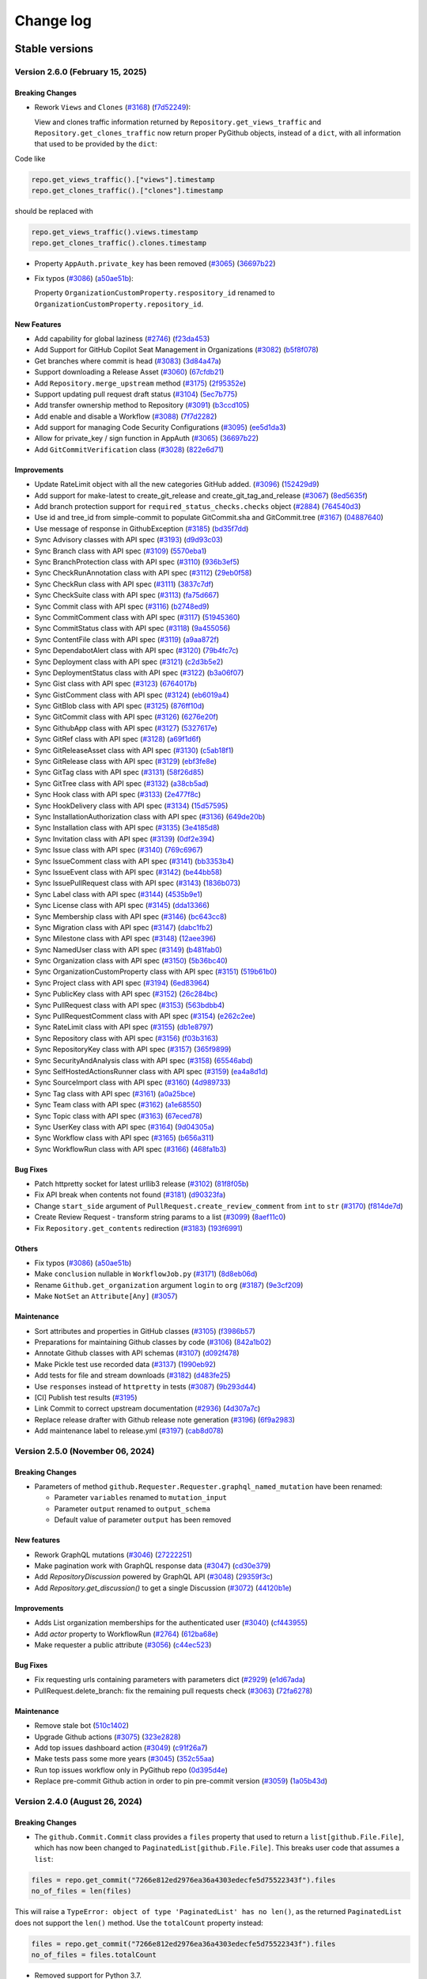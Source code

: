Change log
==========

Stable versions
~~~~~~~~~~~~~~~

Version 2.6.0 (February 15, 2025)
---------------------------------

Breaking Changes
^^^^^^^^^^^^^^^^

* Rework ``Views`` and ``Clones`` (`#3168 <https://github.com/PyGithub/PyGithub/pull/3168>`_) (`f7d52249 <https://github.com/PyGithub/PyGithub/commit/f7d52249>`_):

  View and clones traffic information returned by ``Repository.get_views_traffic`` and ``Repository.get_clones_traffic``
  now return proper PyGithub objects, instead of a ``dict``, with all information that used to be provided by the ``dict``:

Code like

.. code-block:: python

  repo.get_views_traffic().["views"].timestamp
  repo.get_clones_traffic().["clones"].timestamp

should be replaced with

.. code-block:: python

  repo.get_views_traffic().views.timestamp
  repo.get_clones_traffic().clones.timestamp

* Property ``AppAuth.private_key`` has been removed (`#3065 <https://github.com/PyGithub/PyGithub/pull/3065>`_) (`36697b22 <https://github.com/PyGithub/PyGithub/commit/36697b22>`_)

* Fix typos (`#3086 <https://github.com/PyGithub/PyGithub/pull/3086>`_) (`a50ae51b <https://github.com/PyGithub/PyGithub/commit/a50ae51b>`_):

  Property ``OrganizationCustomProperty.respository_id`` renamed to ``OrganizationCustomProperty.repository_id``.

New Features
^^^^^^^^^^^^
* Add capability for global laziness (`#2746 <https://github.com/PyGithub/PyGithub/pull/2746>`_) (`f23da453 <https://github.com/PyGithub/PyGithub/commit/f23da453>`_)
* Add Support for GitHub Copilot Seat Management in Organizations (`#3082 <https://github.com/PyGithub/PyGithub/pull/3082>`_) (`b5f8f078 <https://github.com/PyGithub/PyGithub/commit/b5f8f078>`_)
* Get branches where commit is head (`#3083 <https://github.com/PyGithub/PyGithub/pull/3083>`_) (`3d84a47a <https://github.com/PyGithub/PyGithub/commit/3d84a47a>`_)
* Support downloading a Release Asset (`#3060 <https://github.com/PyGithub/PyGithub/pull/3060>`_) (`67cfdb21 <https://github.com/PyGithub/PyGithub/commit/67cfdb21>`_)
* Add ``Repository.merge_upstream`` method (`#3175 <https://github.com/PyGithub/PyGithub/pull/3175>`_) (`2f95352e <https://github.com/PyGithub/PyGithub/commit/2f95352e>`_)
* Support updating pull request draft status (`#3104 <https://github.com/PyGithub/PyGithub/pull/3104>`_) (`5ec7b775 <https://github.com/PyGithub/PyGithub/commit/5ec7b775>`_)
* Add transfer ownership method to Repository (`#3091 <https://github.com/PyGithub/PyGithub/pull/3091>`_) (`b3ccd105 <https://github.com/PyGithub/PyGithub/commit/b3ccd105>`_)
* Add enable and disable a Workflow (`#3088 <https://github.com/PyGithub/PyGithub/pull/3088>`_) (`7f7d2282 <https://github.com/PyGithub/PyGithub/commit/7f7d2282>`_)
* Add support for managing Code Security Configurations (`#3095 <https://github.com/PyGithub/PyGithub/pull/3095>`_) (`ee5d1da3 <https://github.com/PyGithub/PyGithub/commit/ee5d1da3>`_)
* Allow for private_key / sign function in AppAuth (`#3065 <https://github.com/PyGithub/PyGithub/pull/3065>`_) (`36697b22 <https://github.com/PyGithub/PyGithub/commit/36697b22>`_)
* Add ``GitCommitVerification`` class (`#3028 <https://github.com/PyGithub/PyGithub/pull/3028>`_) (`822e6d71 <https://github.com/PyGithub/PyGithub/commit/822e6d71>`_)

Improvements
^^^^^^^^^^^^
* Update RateLimit object with all the new categories GitHub added. (`#3096 <https://github.com/PyGithub/PyGithub/pull/3096>`_) (`152429d9 <https://github.com/PyGithub/PyGithub/commit/152429d9>`_)
* Add support for make-latest to create_git_release and create_git_tag_and_release (`#3067 <https://github.com/PyGithub/PyGithub/pull/3067>`_) (`8ed5635f <https://github.com/PyGithub/PyGithub/commit/8ed5635f>`_)
* Add branch protection support for ``required_status_checks.checks`` object (`#2884 <https://github.com/PyGithub/PyGithub/pull/2884>`_) (`764540d3 <https://github.com/PyGithub/PyGithub/commit/764540d3>`_)
* Use id and tree_id from simple-commit to populate GitCommit.sha and GitCommit.tree (`#3167 <https://github.com/PyGithub/PyGithub/pull/3167>`_) (`04887640 <https://github.com/PyGithub/PyGithub/commit/04887640>`_)
* Use message of response in GithubException (`#3185 <https://github.com/PyGithub/PyGithub/pull/3185>`_) (`bd35f7dd <https://github.com/PyGithub/PyGithub/commit/bd35f7dd>`_)
* Sync Advisory classes with API spec (`#3193 <https://github.com/PyGithub/PyGithub/pull/3193>`_) (`d9d93c03 <https://github.com/PyGithub/PyGithub/commit/d9d93c03>`_)
* Sync Branch class with API spec (`#3109 <https://github.com/PyGithub/PyGithub/pull/3109>`_) (`5570eba1 <https://github.com/PyGithub/PyGithub/commit/5570eba1>`_)
* Sync BranchProtection class with API spec (`#3110 <https://github.com/PyGithub/PyGithub/pull/3110>`_) (`936b3ef5 <https://github.com/PyGithub/PyGithub/commit/936b3ef5>`_)
* Sync CheckRunAnnotation class with API spec (`#3112 <https://github.com/PyGithub/PyGithub/pull/3112>`_) (`29eb0f58 <https://github.com/PyGithub/PyGithub/commit/29eb0f58>`_)
* Sync CheckRun class with API spec (`#3111 <https://github.com/PyGithub/PyGithub/pull/3111>`_) (`3837c7df <https://github.com/PyGithub/PyGithub/commit/3837c7df>`_)
* Sync CheckSuite class with API spec (`#3113 <https://github.com/PyGithub/PyGithub/pull/3113>`_) (`fa75d667 <https://github.com/PyGithub/PyGithub/commit/fa75d667>`_)
* Sync Commit class with API spec (`#3116 <https://github.com/PyGithub/PyGithub/pull/3116>`_) (`b2748ed9 <https://github.com/PyGithub/PyGithub/commit/b2748ed9>`_)
* Sync CommitComment class with API spec (`#3117 <https://github.com/PyGithub/PyGithub/pull/3117>`_) (`51945360 <https://github.com/PyGithub/PyGithub/commit/51945360>`_)
* Sync CommitStatus class with API spec (`#3118 <https://github.com/PyGithub/PyGithub/pull/3118>`_) (`9a455056 <https://github.com/PyGithub/PyGithub/commit/9a455056>`_)
* Sync ContentFile class with API spec (`#3119 <https://github.com/PyGithub/PyGithub/pull/3119>`_) (`a9aa872f <https://github.com/PyGithub/PyGithub/commit/a9aa872f>`_)
* Sync DependabotAlert class with API spec (`#3120 <https://github.com/PyGithub/PyGithub/pull/3120>`_) (`79b4fc7c <https://github.com/PyGithub/PyGithub/commit/79b4fc7c>`_)
* Sync Deployment class with API spec (`#3121 <https://github.com/PyGithub/PyGithub/pull/3121>`_) (`c2d3b5e2 <https://github.com/PyGithub/PyGithub/commit/c2d3b5e2>`_)
* Sync DeploymentStatus class with API spec (`#3122 <https://github.com/PyGithub/PyGithub/pull/3122>`_) (`b3a06f07 <https://github.com/PyGithub/PyGithub/commit/b3a06f07>`_)
* Sync Gist class with API spec (`#3123 <https://github.com/PyGithub/PyGithub/pull/3123>`_) (`6764017b <https://github.com/PyGithub/PyGithub/commit/6764017b>`_)
* Sync GistComment class with API spec (`#3124 <https://github.com/PyGithub/PyGithub/pull/3124>`_) (`eb6019a4 <https://github.com/PyGithub/PyGithub/commit/eb6019a4>`_)
* Sync GitBlob class with API spec (`#3125 <https://github.com/PyGithub/PyGithub/pull/3125>`_) (`876ff10d <https://github.com/PyGithub/PyGithub/commit/876ff10d>`_)
* Sync GitCommit class with API spec (`#3126 <https://github.com/PyGithub/PyGithub/pull/3126>`_) (`6276e20f <https://github.com/PyGithub/PyGithub/commit/6276e20f>`_)
* Sync GithubApp class with API spec (`#3127 <https://github.com/PyGithub/PyGithub/pull/3127>`_) (`5327617e <https://github.com/PyGithub/PyGithub/commit/5327617e>`_)
* Sync GitRef class with API spec (`#3128 <https://github.com/PyGithub/PyGithub/pull/3128>`_) (`a69f1d6f <https://github.com/PyGithub/PyGithub/commit/a69f1d6f>`_)
* Sync GitReleaseAsset class with API spec (`#3130 <https://github.com/PyGithub/PyGithub/pull/3130>`_) (`c5ab18f1 <https://github.com/PyGithub/PyGithub/commit/c5ab18f1>`_)
* Sync GitRelease class with API spec (`#3129 <https://github.com/PyGithub/PyGithub/pull/3129>`_) (`ebf3fe8e <https://github.com/PyGithub/PyGithub/commit/ebf3fe8e>`_)
* Sync GitTag class with API spec (`#3131 <https://github.com/PyGithub/PyGithub/pull/3131>`_) (`58f26d85 <https://github.com/PyGithub/PyGithub/commit/58f26d85>`_)
* Sync GitTree class with API spec (`#3132 <https://github.com/PyGithub/PyGithub/pull/3132>`_) (`a38cb5ad <https://github.com/PyGithub/PyGithub/commit/a38cb5ad>`_)
* Sync Hook class with API spec (`#3133 <https://github.com/PyGithub/PyGithub/pull/3133>`_) (`2e477f8c <https://github.com/PyGithub/PyGithub/commit/2e477f8c>`_)
* Sync HookDelivery class with API spec (`#3134 <https://github.com/PyGithub/PyGithub/pull/3134>`_) (`15d57595 <https://github.com/PyGithub/PyGithub/commit/15d57595>`_)
* Sync InstallationAuthorization class with API spec (`#3136 <https://github.com/PyGithub/PyGithub/pull/3136>`_) (`649de20b <https://github.com/PyGithub/PyGithub/commit/649de20b>`_)
* Sync Installation class with API spec (`#3135 <https://github.com/PyGithub/PyGithub/pull/3135>`_) (`3e4185d8 <https://github.com/PyGithub/PyGithub/commit/3e4185d8>`_)
* Sync Invitation class with API spec (`#3139 <https://github.com/PyGithub/PyGithub/pull/3139>`_) (`0df2e394 <https://github.com/PyGithub/PyGithub/commit/0df2e394>`_)
* Sync Issue class with API spec (`#3140 <https://github.com/PyGithub/PyGithub/pull/3140>`_) (`769c6967 <https://github.com/PyGithub/PyGithub/commit/769c6967>`_)
* Sync IssueComment class with API spec (`#3141 <https://github.com/PyGithub/PyGithub/pull/3141>`_) (`bb3353b4 <https://github.com/PyGithub/PyGithub/commit/bb3353b4>`_)
* Sync IssueEvent class with API spec (`#3142 <https://github.com/PyGithub/PyGithub/pull/3142>`_) (`be44bb58 <https://github.com/PyGithub/PyGithub/commit/be44bb58>`_)
* Sync IssuePullRequest class with API spec (`#3143 <https://github.com/PyGithub/PyGithub/pull/3143>`_) (`1836b073 <https://github.com/PyGithub/PyGithub/commit/1836b073>`_)
* Sync Label class with API spec (`#3144 <https://github.com/PyGithub/PyGithub/pull/3144>`_) (`4535b9e1 <https://github.com/PyGithub/PyGithub/commit/4535b9e1>`_)
* Sync License class with API spec (`#3145 <https://github.com/PyGithub/PyGithub/pull/3145>`_) (`dda13366 <https://github.com/PyGithub/PyGithub/commit/dda13366>`_)
* Sync Membership class with API spec (`#3146 <https://github.com/PyGithub/PyGithub/pull/3146>`_) (`bc643cc8 <https://github.com/PyGithub/PyGithub/commit/bc643cc8>`_)
* Sync Migration class with API spec (`#3147 <https://github.com/PyGithub/PyGithub/pull/3147>`_) (`dabc1fb2 <https://github.com/PyGithub/PyGithub/commit/dabc1fb2>`_)
* Sync Milestone class with API spec (`#3148 <https://github.com/PyGithub/PyGithub/pull/3148>`_) (`12aee396 <https://github.com/PyGithub/PyGithub/commit/12aee396>`_)
* Sync NamedUser class with API spec (`#3149 <https://github.com/PyGithub/PyGithub/pull/3149>`_) (`b481fab0 <https://github.com/PyGithub/PyGithub/commit/b481fab0>`_)
* Sync Organization class with API spec (`#3150 <https://github.com/PyGithub/PyGithub/pull/3150>`_) (`5b36bc40 <https://github.com/PyGithub/PyGithub/commit/5b36bc40>`_)
* Sync OrganizationCustomProperty class with API spec (`#3151 <https://github.com/PyGithub/PyGithub/pull/3151>`_) (`519b61b0 <https://github.com/PyGithub/PyGithub/commit/519b61b0>`_)
* Sync Project class with API spec (`#3194 <https://github.com/PyGithub/PyGithub/pull/3194>`_) (`6ed83964 <https://github.com/PyGithub/PyGithub/commit/6ed83964>`_)
* Sync PublicKey class with API spec (`#3152 <https://github.com/PyGithub/PyGithub/pull/3152>`_) (`26c284bc <https://github.com/PyGithub/PyGithub/commit/26c284bc>`_)
* Sync PullRequest class with API spec (`#3153 <https://github.com/PyGithub/PyGithub/pull/3153>`_) (`563bdbb4 <https://github.com/PyGithub/PyGithub/commit/563bdbb4>`_)
* Sync PullRequestComment class with API spec (`#3154 <https://github.com/PyGithub/PyGithub/pull/3154>`_) (`e262c2ee <https://github.com/PyGithub/PyGithub/commit/e262c2ee>`_)
* Sync RateLimit class with API spec (`#3155 <https://github.com/PyGithub/PyGithub/pull/3155>`_) (`db1e8797 <https://github.com/PyGithub/PyGithub/commit/db1e8797>`_)
* Sync Repository class with API spec (`#3156 <https://github.com/PyGithub/PyGithub/pull/3156>`_) (`f03b3163 <https://github.com/PyGithub/PyGithub/commit/f03b3163>`_)
* Sync RepositoryKey class with API spec (`#3157 <https://github.com/PyGithub/PyGithub/pull/3157>`_) (`365f9899 <https://github.com/PyGithub/PyGithub/commit/365f9899>`_)
* Sync SecurityAndAnalysis class with API spec (`#3158 <https://github.com/PyGithub/PyGithub/pull/3158>`_) (`65546abd <https://github.com/PyGithub/PyGithub/commit/65546abd>`_)
* Sync SelfHostedActionsRunner class with API spec (`#3159 <https://github.com/PyGithub/PyGithub/pull/3159>`_) (`ea4a8d1d <https://github.com/PyGithub/PyGithub/commit/ea4a8d1d>`_)
* Sync SourceImport class with API spec (`#3160 <https://github.com/PyGithub/PyGithub/pull/3160>`_) (`4d989733 <https://github.com/PyGithub/PyGithub/commit/4d989733>`_)
* Sync Tag class with API spec (`#3161 <https://github.com/PyGithub/PyGithub/pull/3161>`_) (`a0a25bce <https://github.com/PyGithub/PyGithub/commit/a0a25bce>`_)
* Sync Team class with API spec (`#3162 <https://github.com/PyGithub/PyGithub/pull/3162>`_) (`a1e68550 <https://github.com/PyGithub/PyGithub/commit/a1e68550>`_)
* Sync Topic class with API spec (`#3163 <https://github.com/PyGithub/PyGithub/pull/3163>`_) (`67eced78 <https://github.com/PyGithub/PyGithub/commit/67eced78>`_)
* Sync UserKey class with API spec (`#3164 <https://github.com/PyGithub/PyGithub/pull/3164>`_) (`9d04305a <https://github.com/PyGithub/PyGithub/commit/9d04305a>`_)
* Sync Workflow class with API spec (`#3165 <https://github.com/PyGithub/PyGithub/pull/3165>`_) (`b656a311 <https://github.com/PyGithub/PyGithub/commit/b656a311>`_)
* Sync WorkflowRun class with API spec (`#3166 <https://github.com/PyGithub/PyGithub/pull/3166>`_) (`468fa1b3 <https://github.com/PyGithub/PyGithub/commit/468fa1b3>`_)

Bug Fixes
^^^^^^^^^
* Patch httpretty socket for latest urllib3 release (`#3102 <https://github.com/PyGithub/PyGithub/pull/3102>`_) (`81f8f05b <https://github.com/PyGithub/PyGithub/commit/81f8f05b>`_)
* Fix API break when contents not found (`#3181 <https://github.com/PyGithub/PyGithub/pull/3181>`_) (`d90323fa <https://github.com/PyGithub/PyGithub/commit/d90323fa>`_)
* Change ``start_side`` argument of ``PullRequest.create_review_comment`` from ``int`` to ``str`` (`#3170 <https://github.com/PyGithub/PyGithub/pull/3170>`_) (`f814de7d <https://github.com/PyGithub/PyGithub/commit/f814de7d>`_)
* Create Review Request - transform string params to a list (`#3099 <https://github.com/PyGithub/PyGithub/pull/3099>`_) (`8aef11c0 <https://github.com/PyGithub/PyGithub/commit/8aef11c0>`_)
* Fix ``Repository.get_contents`` redirection (`#3183 <https://github.com/PyGithub/PyGithub/pull/3183>`_) (`193f6991 <https://github.com/PyGithub/PyGithub/commit/193f6991>`_)

Others
^^^^^^
* Fix typos (`#3086 <https://github.com/PyGithub/PyGithub/pull/3086>`_) (`a50ae51b <https://github.com/PyGithub/PyGithub/commit/a50ae51b>`_)
* Make ``conclusion`` nullable in ``WorkflowJob.py`` (`#3171 <https://github.com/PyGithub/PyGithub/pull/3171>`_) (`8d8eb06d <https://github.com/PyGithub/PyGithub/commit/8d8eb06d>`_)
* Rename ``Github.get_organization`` argument ``login`` to ``org`` (`#3187 <https://github.com/PyGithub/PyGithub/pull/3187>`_) (`9e3cf209 <https://github.com/PyGithub/PyGithub/commit/9e3cf209>`_)
* Make ``NotSet`` an ``Attribute[Any]`` (`#3057 <https://github.com/PyGithub/PyGithub/pull/3057>`_)

Maintenance
^^^^^^^^^^^
* Sort attributes and properties in GitHub classes (`#3105 <https://github.com/PyGithub/PyGithub/pull/3105>`_) (`f3986b57 <https://github.com/PyGithub/PyGithub/commit/f3986b57>`_)
* Preparations for maintaining Github classes by code (`#3106 <https://github.com/PyGithub/PyGithub/pull/3106>`_) (`842a1b02 <https://github.com/PyGithub/PyGithub/commit/842a1b02>`_)
* Annotate Github classes with API schemas (`#3107 <https://github.com/PyGithub/PyGithub/pull/3107>`_) (`d092f478 <https://github.com/PyGithub/PyGithub/commit/d092f478>`_)
* Make Pickle test use recorded data (`#3137 <https://github.com/PyGithub/PyGithub/pull/3137>`_) (`1990eb92 <https://github.com/PyGithub/PyGithub/commit/1990eb92>`_)
* Add tests for file and stream downloads (`#3182 <https://github.com/PyGithub/PyGithub/pull/3182>`_) (`d483fe25 <https://github.com/PyGithub/PyGithub/commit/d483fe25>`_)
* Use ``responses`` instead of ``httpretty`` in tests (`#3087 <https://github.com/PyGithub/PyGithub/pull/3087>`_) (`9b293d44 <https://github.com/PyGithub/PyGithub/commit/9b293d44>`_)
* [CI] Publish test results (`#3195 <https://github.com/PyGithub/PyGithub/pull/3195>`_)
* Link Commit to correct upstream documentation (`#2936 <https://github.com/PyGithub/PyGithub/pull/2936>`_) (`4d307a7c <https://github.com/PyGithub/PyGithub/commit/4d307a7c>`_)
* Replace release drafter with Github release note generation (`#3196 <https://github.com/PyGithub/PyGithub/pull/3196>`_) (`6f9a2983 <https://github.com/PyGithub/PyGithub/commit/6f9a2983>`_)
* Add maintenance label to release.yml (`#3197 <https://github.com/PyGithub/PyGithub/pull/3197>`_) (`cab8d078 <https://github.com/PyGithub/PyGithub/commit/cab8d078>`_)

Version 2.5.0 (November 06, 2024)
---------------------------------

Breaking Changes
^^^^^^^^^^^^^^^^

* Parameters of method ``github.Requester.Requester.graphql_named_mutation`` have been renamed:

  * Parameter ``variables`` renamed to ``mutation_input``
  * Parameter ``output`` renamed to ``output_schema``
  * Default value of parameter ``output`` has been removed

New features
^^^^^^^^^^^^

* Rework GraphQL mutations (`#3046 <https://github.com/PyGithub/PyGithub/pull/3046>`_) (`27222251 <https://github.com/PyGithub/PyGithub/commit/27222251>`_)
* Make pagination work with GraphQL response data (`#3047 <https://github.com/PyGithub/PyGithub/pull/3047>`_) (`cd30e379 <https://github.com/PyGithub/PyGithub/commit/cd30e379>`_)
* Add `RepositoryDiscussion` powered by GraphQL API (`#3048 <https://github.com/PyGithub/PyGithub/pull/3048>`_) (`29359f3c <https://github.com/PyGithub/PyGithub/commit/29359f3c>`_)
* Add `Repository.get_discussion()` to get a single Discussion (`#3072 <https://github.com/PyGithub/PyGithub/pull/3072>`_) (`44120b1e <https://github.com/PyGithub/PyGithub/commit/44120b1e>`_)

Improvements
^^^^^^^^^^^^

* Adds List organization memberships for the authenticated user (`#3040 <https://github.com/PyGithub/PyGithub/pull/3040>`_) (`cf443955 <https://github.com/PyGithub/PyGithub/commit/cf443955>`_)
* Add `actor` property to WorkflowRun (`#2764 <https://github.com/PyGithub/PyGithub/pull/2764>`_) (`612ba68e <https://github.com/PyGithub/PyGithub/commit/612ba68e>`_)
* Make requester a public attribute (`#3056 <https://github.com/PyGithub/PyGithub/pull/3056>`_) (`c44ec523 <https://github.com/PyGithub/PyGithub/commit/c44ec523>`_)

Bug Fixes
^^^^^^^^^

* Fix requesting urls containing parameters with parameters dict (`#2929 <https://github.com/PyGithub/PyGithub/pull/2929>`_) (`e1d67ada <https://github.com/PyGithub/PyGithub/commit/e1d67ada>`_)
* PullRequest.delete_branch: fix the remaining pull requests check (`#3063 <https://github.com/PyGithub/PyGithub/pull/3063>`_) (`72fa6278 <https://github.com/PyGithub/PyGithub/commit/72fa6278>`_)

Maintenance
^^^^^^^^^^^

* Remove stale bot (`510c1402 <https://github.com/PyGithub/PyGithub/commit/510c1402>`_)
* Upgrade Github actions (`#3075 <https://github.com/PyGithub/PyGithub/pull/3075>`_) (`323e2828 <https://github.com/PyGithub/PyGithub/commit/323e2828>`_)
* Add top issues dashboard action (`#3049 <https://github.com/PyGithub/PyGithub/pull/3049>`_) (`c91f26a7 <https://github.com/PyGithub/PyGithub/commit/c91f26a7>`_)
* Make tests pass some more years (`#3045 <https://github.com/PyGithub/PyGithub/pull/3045>`_) (`352c55aa <https://github.com/PyGithub/PyGithub/commit/352c55aa>`_)
* Run top issues workflow only in PyGithub repo (`0d395d4e <https://github.com/PyGithub/PyGithub/commit/0d395d4e>`_)
* Replace pre-commit Github action in order to pin pre-commit version (`#3059 <https://github.com/PyGithub/PyGithub/pull/3059>`_) (`1a05b43d <https://github.com/PyGithub/PyGithub/commit/1a05b43d>`_)

Version 2.4.0 (August 26, 2024)
-------------------------------

Breaking Changes
^^^^^^^^^^^^^^^^

* The ``github.Commit.Commit`` class provides a ``files`` property that used to return a ``list[github.File.File]``,
  which has now been changed to ``PaginatedList[github.File.File]``. This breaks user code that assumes a ``list``:

.. code-block:: python

    files = repo.get_commit("7266e812ed2976ea36a4303edecfe5d75522343f").files
    no_of_files = len(files)

This will raise a ``TypeError: object of type 'PaginatedList' has no len()``, as the returned ``PaginatedList``
does not support the ``len()`` method. Use the ``totalCount`` property instead:

.. code-block:: python

    files = repo.get_commit("7266e812ed2976ea36a4303edecfe5d75522343f").files
    no_of_files = files.totalCount

* Removed support for Python 3.7.

New features
^^^^^^^^^^^^

* Allow custom authentication (`#2987 <https://github.com/PyGithub/PyGithub/pull/2987>`_) (`32b826fd <https://github.com/PyGithub/PyGithub/commit/32b826fd>`_)

Improvements
^^^^^^^^^^^^

* Add `has_discussions` to `AuthenticatedUser` and `Repository` classes (`#3020 <https://github.com/PyGithub/PyGithub/pull/3020>`_) (`75224167 <https://github.com/PyGithub/PyGithub/commit/75224167>`_)
* Update more `SecurityAndAnalysis` attributes (`#3025 <https://github.com/PyGithub/PyGithub/pull/3025>`_) (`fa168279 <https://github.com/PyGithub/PyGithub/commit/fa168279>`_)
* Implement support for re-running only failed workflow jobs. (`#2983 <https://github.com/PyGithub/PyGithub/pull/2983>`_) (`23e87563 <https://github.com/PyGithub/PyGithub/commit/23e87563>`_)
* Add possibility to mark a thread/notification as done (`#2985 <https://github.com/PyGithub/PyGithub/pull/2985>`_) (`5ba24379 <https://github.com/PyGithub/PyGithub/commit/5ba24379>`_)
* Add "pull_request_review_id" to PullRequestComment object (`#3000 <https://github.com/PyGithub/PyGithub/pull/3000>`_) (`6a59cf82 <https://github.com/PyGithub/PyGithub/commit/6a59cf82>`_)
* Add minimize and unminimize functions for IssueComment class (`#3005 <https://github.com/PyGithub/PyGithub/pull/3005>`_) (`09c4f58e <https://github.com/PyGithub/PyGithub/commit/09c4f58e>`_)
* Support Organization/Repository custom properties (`#2968 <https://github.com/PyGithub/PyGithub/pull/2968>`_) (`c5e6b702 <https://github.com/PyGithub/PyGithub/commit/c5e6b702>`_)
* Add `dict` type to `add_attribute` script (`#2977 <https://github.com/PyGithub/PyGithub/pull/2977>`_) (`2a04f9cc <https://github.com/PyGithub/PyGithub/commit/2a04f9cc>`_)
* Allow for deleting and restoring branch associated with PR (`#1784 <https://github.com/PyGithub/PyGithub/pull/1784>`_) (`4ba1e412 <https://github.com/PyGithub/PyGithub/commit/4ba1e412>`_)
* Add "archived_at" to Organization object. (`#2974 <https://github.com/PyGithub/PyGithub/pull/2974>`_) (`cc766a6f <https://github.com/PyGithub/PyGithub/commit/cc766a6f>`_)
* Adds Security & Analysis To Repository (`#2960 <https://github.com/PyGithub/PyGithub/pull/2960>`_) (`f22af54d <https://github.com/PyGithub/PyGithub/commit/f22af54d>`_)
* Add added_by and last_used attributes to RepositoryKey (`#2952 <https://github.com/PyGithub/PyGithub/pull/2952>`_) (`5dffa64d <https://github.com/PyGithub/PyGithub/commit/5dffa64d>`_)
* Add `make_latest` to `GitRelease.update_release` (`#2888 <https://github.com/PyGithub/PyGithub/pull/2888>`_) (`60136105 <https://github.com/PyGithub/PyGithub/commit/60136105>`_)
* Make Commit.files return PaginatedList (`#2939 <https://github.com/PyGithub/PyGithub/pull/2939>`_) (`fa885f00 <https://github.com/PyGithub/PyGithub/commit/fa885f00>`_)

Bug Fixes
^^^^^^^^^

* Fix GraphQL Queries with Variables (`#3002 <https://github.com/PyGithub/PyGithub/pull/3002>`_) (`4324a3d9 <https://github.com/PyGithub/PyGithub/commit/4324a3d9>`_)

Maintenance
^^^^^^^^^^^

* Remove support for Python 3.7 (#2975, #3008) (d0e05072, 6d60b754)
* docs: add missing code-block (`#2982 <https://github.com/PyGithub/PyGithub/pull/2982>`_) (`c93e73e2 <https://github.com/PyGithub/PyGithub/commit/c93e73e2>`_)
* Update README.md (`#2961 <https://github.com/PyGithub/PyGithub/pull/2961>`_) (`5d9f90d2 <https://github.com/PyGithub/PyGithub/commit/5d9f90d2>`_)
* CI: Fix test success job (`#3010 <https://github.com/PyGithub/PyGithub/pull/3010>`_) (`61d37dce <https://github.com/PyGithub/PyGithub/commit/61d37dce>`_)

Version 2.3.0 (March 21, 2024)
------------------------------

New features
^^^^^^^^^^^^

* Support OAuth for enterprise (`#2780 <https://github.com/PyGithub/PyGithub/pull/2780>`_) (`e4106e00 <https://github.com/PyGithub/PyGithub/commit/e4106e00>`_)
* Support creation of Dependabot Organization and Repository Secrets (`#2874 <https://github.com/PyGithub/PyGithub/pull/2874>`_) (`0784f835 <https://github.com/PyGithub/PyGithub/commit/0784f835>`_)

Improvements
^^^^^^^^^^^^

* Create release with optional name and message when generate_release_notes is true (`#2868 <https://github.com/PyGithub/PyGithub/pull/2868>`_) (`d65fc30d <https://github.com/PyGithub/PyGithub/commit/d65fc30d>`_)
* Add missing attributes to WorkflowJob (`#2921 <https://github.com/PyGithub/PyGithub/pull/2921>`_) (`9e092458 <https://github.com/PyGithub/PyGithub/commit/9e092458>`_)
* Add `created` and `check_suite_id` filter for Repository WorkflowRuns (`#2891 <https://github.com/PyGithub/PyGithub/pull/2891>`_) (`c788985c <https://github.com/PyGithub/PyGithub/commit/c788985c>`_)
* Assert requester argument type in Auth (`#2912 <https://github.com/PyGithub/PyGithub/pull/2912>`_) (`0b8435fc <https://github.com/PyGithub/PyGithub/commit/0b8435fc>`_)

Bug Fixes
^^^^^^^^^

* Revert having allowed values for add_to_collaborators (`#2905 <https://github.com/PyGithub/PyGithub/pull/2905>`_) (`b542438e <https://github.com/PyGithub/PyGithub/commit/b542438e>`_)

Maintenance
^^^^^^^^^^^

* Fix imports in authentication docs (`#2923 <https://github.com/PyGithub/PyGithub/pull/2923>`_) (`e3d36535 <https://github.com/PyGithub/PyGithub/commit/e3d36535>`_)
* CI: add docformatter to precommit (`#2614 <https://github.com/PyGithub/PyGithub/pull/2614>`_) (`96ad19ae <https://github.com/PyGithub/PyGithub/commit/96ad19ae>`_)
* Add .swp files to gitignore (`#2903 <https://github.com/PyGithub/PyGithub/pull/2903>`_) (`af529abe <https://github.com/PyGithub/PyGithub/commit/af529abe>`_)
* Fix instructions building docs in CONTRIBUTING.md (`#2900 <https://github.com/PyGithub/PyGithub/pull/2900>`_) (`cd8e528d <https://github.com/PyGithub/PyGithub/commit/cd8e528d>`_)
* Explicitly name the modules built in pyproject.toml (`#2894 <https://github.com/PyGithub/PyGithub/pull/2894>`_) (`4d461734 <https://github.com/PyGithub/PyGithub/commit/4d461734>`_)

Version 2.2.0 (January 28, 2024)
--------------------------------

Breaking Changes
^^^^^^^^^^^^^^^^

* The ``github.Comparison.Comparison`` instance returned by ``Repository.compare`` provides a ``commits``
  property that used to return a ``list[github.Commit.Commit]``, which has now been changed
  to ``PaginatedList[github.Commit.Commit]``. This breaks user code that assumes a ``list``:

.. code-block:: python

    commits = repo.compare("v0.6", "v0.7").commits
    no_of_commits = len(commits)

This will raise a ``TypeError: object of type 'PaginatedList' has no len()``, as the returned ``PaginatedList``
does not support the ``len()`` method. Use the ``totalCount`` property instead:

.. code-block:: python

    commits = repo.compare("v0.6", "v0.7").commits
    no_of_commits = commits.totalCount


New features
^^^^^^^^^^^^

* Add support to call GraphQL API

Improvements
^^^^^^^^^^^^

* Add parent_team_id, maintainers and notification_setting for creating and updating teams. (`#2863 <https://github.com/PyGithub/PyGithub/pull/2863>`_) (`49d07d16 <https://github.com/PyGithub/PyGithub/commit/49d07d16>`_)
* Add support for issue reactions summary (`#2866 <https://github.com/PyGithub/PyGithub/pull/2866>`_) (`cc4c5269 <https://github.com/PyGithub/PyGithub/commit/cc4c5269>`_)
* Support for DependabotAlert APIs (`#2879 <https://github.com/PyGithub/PyGithub/pull/2879>`_) (`14af7051 <https://github.com/PyGithub/PyGithub/commit/14af7051>`_)
* Derive GraphQL URL from base_url (`#2880 <https://github.com/PyGithub/PyGithub/pull/2880>`_) (`d0caa3c3 <https://github.com/PyGithub/PyGithub/commit/d0caa3c3>`_)
* Make ``Repository.compare().commits`` return paginated list (`#2882 <https://github.com/PyGithub/PyGithub/pull/2882>`_) (`2d284d1e <https://github.com/PyGithub/PyGithub/commit/2d284d1e>`_)
* Add missing branch protection fields (`#2873 <https://github.com/PyGithub/PyGithub/pull/2873>`_) (`e47c153b <https://github.com/PyGithub/PyGithub/commit/e47c153b>`_)
* Add ``include_all_branches`` to ``create_repo_from_template`` of ``AuthenticatedUser`` and ``Organization`` (`#2871 <https://github.com/PyGithub/PyGithub/pull/2871>`_) (`34c4642e <https://github.com/PyGithub/PyGithub/commit/34c4642e>`_)
* Add and update organisation dependabot secrets (`#2316 <https://github.com/PyGithub/PyGithub/pull/2316>`_) (`603896f4 <https://github.com/PyGithub/PyGithub/commit/603896f4>`_)
* Add missing params to ``Organization.create_repo`` (`#2700 <https://github.com/PyGithub/PyGithub/pull/2700>`_) (`9c61a2a4 <https://github.com/PyGithub/PyGithub/commit/9c61a2a4>`_)
* Update allowed values for ``Repository`` collaborator permissions (`#1996 <https://github.com/PyGithub/PyGithub/pull/1996>`_) (`b5b66da8 <https://github.com/PyGithub/PyGithub/commit/b5b66da8>`_)
* Support editing PullRequestReview (`#2851 <https://github.com/PyGithub/PyGithub/pull/2851>`_) (`b1c4c561 <https://github.com/PyGithub/PyGithub/commit/b1c4c561>`_)
* Update attributes after calling ``PullRequestReview.dismiss`` (`#2854 <https://github.com/PyGithub/PyGithub/pull/2854>`_) (`6f3d714c <https://github.com/PyGithub/PyGithub/commit/6f3d714c>`_)
* Add ``request_cve`` on ``RepositoryAdvisories`` (`#2855 <https://github.com/PyGithub/PyGithub/pull/2855>`_) (`41b617b7 <https://github.com/PyGithub/PyGithub/commit/41b617b7>`_)
* Filter collaborators of a repository by permissions (`#2792 <https://github.com/PyGithub/PyGithub/pull/2792>`_) (`702c127a <https://github.com/PyGithub/PyGithub/commit/702c127a>`_)
* Set pull request to auto merge via GraphQL API (`#2816 <https://github.com/PyGithub/PyGithub/pull/2816>`_) (`232df79a <https://github.com/PyGithub/PyGithub/commit/232df79a>`_)
* Support Environment Variables and Secrets (`#2848 <https://github.com/PyGithub/PyGithub/pull/2848>`_) (`7df97398 <https://github.com/PyGithub/PyGithub/commit/7df97398>`_)
* Update workflow.get_runs & pullrequest.add_to_assignees function signature (`#2799 <https://github.com/PyGithub/PyGithub/pull/2799>`_) (`26eedbb0 <https://github.com/PyGithub/PyGithub/commit/26eedbb0>`_)
* Add ``GithubObject.last_modified_datetime`` to have ``last_modified`` as a ``datetime`` (`#2772 <https://github.com/PyGithub/PyGithub/pull/2772>`_) (`e7ce8189 <https://github.com/PyGithub/PyGithub/commit/e7ce8189>`_)
* Add support for global advisories and unify some shared logic with repository advisories (`#2702 <https://github.com/PyGithub/PyGithub/pull/2702>`_) (`c8b4fcbe <https://github.com/PyGithub/PyGithub/commit/c8b4fcbe>`_)
* Add internal as valid Repository visibility value (`#2806 <https://github.com/PyGithub/PyGithub/pull/2806>`_) (`d4a5a40f <https://github.com/PyGithub/PyGithub/commit/d4a5a40f>`_)
* Add support for issue comments reactions summary (`#2813 <https://github.com/PyGithub/PyGithub/pull/2813>`_) (`67397491 <https://github.com/PyGithub/PyGithub/commit/67397491>`_)

Bug Fixes
^^^^^^^^^

* Add a bunch of missing urllib.parse.quote calls (`#1976 <https://github.com/PyGithub/PyGithub/pull/1976>`_) (`13194be2 <https://github.com/PyGithub/PyGithub/commit/13194be2>`_)
* Fix Variable and Secret URL (`#2835 <https://github.com/PyGithub/PyGithub/pull/2835>`_) (`aa763431 <https://github.com/PyGithub/PyGithub/commit/aa763431>`_)

Maintenance
^^^^^^^^^^^

* Update the class name for NetrcAuth in the examples (`#2860 <https://github.com/PyGithub/PyGithub/pull/2860>`_) (`2f44b2e8 <https://github.com/PyGithub/PyGithub/commit/2f44b2e8>`_)
* Move build to PEP517 (`#2800 <https://github.com/PyGithub/PyGithub/pull/2800>`_) (`c589bf9e <https://github.com/PyGithub/PyGithub/commit/c589bf9e>`_)
* Use new type assert functions in ``Repository`` (`#2798 <https://github.com/PyGithub/PyGithub/pull/2798>`_) (`2783e671 <https://github.com/PyGithub/PyGithub/commit/2783e671>`_)
* PyTest: Move config to pyproject.toml (`#2859 <https://github.com/PyGithub/PyGithub/pull/2859>`_) (`61fb728b <https://github.com/PyGithub/PyGithub/commit/61fb728b>`_)
* codespell: ignore-words-list (`#2858 <https://github.com/PyGithub/PyGithub/pull/2858>`_) (`dcf6d8a1 <https://github.com/PyGithub/PyGithub/commit/dcf6d8a1>`_)
* Improve fix-headers.py script (`#2728 <https://github.com/PyGithub/PyGithub/pull/2728>`_) (`a48c37fa <https://github.com/PyGithub/PyGithub/commit/a48c37fa>`_)
* Remove dependency on python-dateutil (`#2804 <https://github.com/PyGithub/PyGithub/pull/2804>`_) (`ab131a2f <https://github.com/PyGithub/PyGithub/commit/ab131a2f>`_)
* CI: update precommit & apply (`#2600 <https://github.com/PyGithub/PyGithub/pull/2600>`_) (`d92cfba2 <https://github.com/PyGithub/PyGithub/commit/d92cfba2>`_)
* Fix parameter order according to Version 2.1.0 (`#2786 <https://github.com/PyGithub/PyGithub/pull/2786>`_) (`dc37d5c1 <https://github.com/PyGithub/PyGithub/commit/dc37d5c1>`_)
* Add missing GitHub classes to docs (`#2783 <https://github.com/PyGithub/PyGithub/pull/2783>`_) (`9af9b6e5 <https://github.com/PyGithub/PyGithub/commit/9af9b6e5>`_)
* Fix mypy error with urllib3>=2.0.0a1 by ignoring (`#2779 <https://github.com/PyGithub/PyGithub/pull/2779>`_) (`64b1cdea <https://github.com/PyGithub/PyGithub/commit/64b1cdea>`_)

Version 2.1.1 (September 29, 2023)
-----------------------------------

Bug Fixes
^^^^^^^^^

* Require urllib 1.26.0 or greater (`#2774 <https://github.com/PyGithub/PyGithub/pull/2774>`_) (`001c0852 <https://github.com/PyGithub/PyGithub/commit/001c0852>`_)

Maintenance
^^^^^^^^^^^

* Fix pypi-release workflow, allow for manual run (`#2771 <https://github.com/PyGithub/PyGithub/pull/2771>`_) (`035c88f1 <https://github.com/PyGithub/PyGithub/commit/035c88f1>`_)

Version 2.1.0 (September 29, 2023)
-----------------------------------

Important
^^^^^^^^^

**Request throttling**

This release introduces a default throttling mechanism to mitigate secondary rate limit errors and comply with Github's best practices:
https://docs.github.com/en/rest/guides/best-practices-for-integrators?apiVersion=2022-11-28#dealing-with-secondary-rate-limits

The default throttling of 1 second between writes and 0.25 second between any requests can be configured
for ``github.Github`` and ``github.GithubIntegration``:

.. code-block:: python

    g = github.Github(seconds_between_requests=0.25, seconds_between_writes=1)

Set these parameters to ``None`` to disable throttling and restore earlier behavior.

**Request retry**

This release introduces a default retry mechanism to retry retry-able 403 responses (primary and secondary rate limit errors only) and any 5xx response.

Class ``github.GithubRetry`` implements this behavior, and can be configured via the ``retry`` argument of ``github.Github`` and ``github.GithubIntegration``.
Retry behavior is configured similar to ``urllib3.Retry``: https://urllib3.readthedocs.io/en/stable/reference/urllib3.util.html

.. code-block:: python

    g = github.Github(retry=github.GithubRetry())

Set this parameter to ``None`` to disable retry mechanism and restore earlier behaviour.

Breaking Changes
^^^^^^^^^^^^^^^^

**Timestamps**

Any timestamps returned by this library are ``datetime`` with timezone information, usually UTC.
Before this release, timestamps used to be naive ``datetime`` instances without timezone.
Comparing (other than ``==``) these timestamps with naive ``datetime`` instances used to work but will now break.
Add a timezone information to your ``datetime`` instances before comparison:

.. code-block:: python

    if g.get_repo("PyGithub/PyGithub").created_at < datetime(2012, 2, 26, tzinfo=timezone.utc):
        ...

**Netrc authentication**

A Netrc file (e.g. ``~/.netrc``) does not override PyGithub authentication, anymore.
If you require authentication through Netrc, then this is a breaking change.
Use a ``github.Auth.NetrcAuth`` instance to use Netrc credentials:

.. code-block:: python

    >>> auth = Auth.NetrcAuth()
    >>> g = Github(auth=auth)
    >>> g.get_user().login
    'login'

**Repository.create_pull**

Merged overloaded ``create_pull`` methods

.. code-block:: python

    def create_pull(self, issue, base, head)
    def create_pull(self, title, body, base, head, maintainer_can_modify=NotSet, draft=False)

into

.. code-block:: python

    def create_pull(self, base, head, *, title=NotSet, body=NotSet, maintainer_can_modify=NotSet, draft=NotSet, issue=NotSet)

Please update your usage of ``Repository.create_pull`` accordingly.

New features
^^^^^^^^^^^^

* Throttle requests to mitigate RateLimitExceededExceptions (`#2145 <https://github.com/PyGithub/PyGithub/pull/2145>`_) (`99155806 <https://github.com/PyGithub/PyGithub/commit/99155806>`_)
* Retry retryable 403 (rate limit) (`#2387 <https://github.com/PyGithub/PyGithub/pull/2387>`_) (`0bb72ca0 <https://github.com/PyGithub/PyGithub/commit/0bb72ca0>`_)
* Close connections after use (`#2724 <https://github.com/PyGithub/PyGithub/pull/2724>`_) (`73236e23 <https://github.com/PyGithub/PyGithub/commit/73236e23>`_)

Improvements
^^^^^^^^^^^^

* Make datetime objects timezone-aware (`#2565 <https://github.com/PyGithub/PyGithub/pull/2565>`_) (`0177f7c5 <https://github.com/PyGithub/PyGithub/commit/0177f7c5>`_)
* Make ``Branch.edit_*`` functions return objects (`#2748 <https://github.com/PyGithub/PyGithub/pull/2748>`_) (`8dee53a8 <https://github.com/PyGithub/PyGithub/commit/8dee53a8>`_)
* Add ``license`` attribute to ``Repository`` (`#2721 <https://github.com/PyGithub/PyGithub/pull/2721>`_) (`26d353e7 <https://github.com/PyGithub/PyGithub/commit/26d353e7>`_)
* Add missing attributes to ``Repository``  (`#2742 <https://github.com/PyGithub/PyGithub/pull/2742>`_) (`65cfeb1b <https://github.com/PyGithub/PyGithub/commit/65cfeb1b>`_)
* Add ``is_alphanumeric`` attribute to ``Autolink`` and ``Repository.create_autolink`` (`#2630 <https://github.com/PyGithub/PyGithub/pull/2630>`_) (`b6a28a26 <https://github.com/PyGithub/PyGithub/commit/b6a28a26>`_)
* Suppress ``requests`` fallback to netrc, provide ``github.Auth.NetrcAuth`` (`#2739 <https://github.com/PyGithub/PyGithub/pull/2739>`_) (`ac36f6a9 <https://github.com/PyGithub/PyGithub/commit/ac36f6a9>`_)
* Pass Requester arguments to ``AppInstallationAuth.__integration`` (`#2695 <https://github.com/PyGithub/PyGithub/pull/2695>`_) (`8bf542ae <https://github.com/PyGithub/PyGithub/commit/8bf542ae>`_)
* Adding feature for enterprise consumed license (`#2626 <https://github.com/PyGithub/PyGithub/pull/2626>`_) (`a7bfdf2d <https://github.com/PyGithub/PyGithub/commit/a7bfdf2d>`_)
* Search Workflows by Name (`#2711 <https://github.com/PyGithub/PyGithub/pull/2711>`_) (`eadc241e <https://github.com/PyGithub/PyGithub/commit/eadc241e>`_)
* Add ``Secret`` and ``Variable`` classes (`#2623 <https://github.com/PyGithub/PyGithub/pull/2623>`_) (`bcca758d <https://github.com/PyGithub/PyGithub/commit/bcca758d>`_)
* Add Autolink API link (`#2632 <https://github.com/PyGithub/PyGithub/pull/2632>`_) (`aedfa0b9 <https://github.com/PyGithub/PyGithub/commit/aedfa0b9>`_)
* Add ``required_linear_history`` attribute to ``BranchProtection`` (`#2643 <https://github.com/PyGithub/PyGithub/pull/2643>`_) (`7a80fad9 <https://github.com/PyGithub/PyGithub/commit/7a80fad9>`_)
* Add retry issue to ``GithubException``, don't log it (`#2611 <https://github.com/PyGithub/PyGithub/pull/2611>`_) (`de80ff4b <https://github.com/PyGithub/PyGithub/commit/de80ff4b>`_)
* Add ``message`` property to ``GithubException`` (`#2591 <https://github.com/PyGithub/PyGithub/pull/2591>`_) (`f087cad3 <https://github.com/PyGithub/PyGithub/commit/f087cad3>`_)
* Add support for repo and org level actions variables (`#2580 <https://github.com/PyGithub/PyGithub/pull/2580>`_) (`91b3f40f <https://github.com/PyGithub/PyGithub/commit/91b3f40f>`_)
* Add missing arguments to ``Workflow.get_runs()`` (`#2346 <https://github.com/PyGithub/PyGithub/pull/2346>`_) (`766df993 <https://github.com/PyGithub/PyGithub/commit/766df993>`_)
* Add ``github.Rate.used`` field (`#2531 <https://github.com/PyGithub/PyGithub/pull/2531>`_) (`c4c2e527 <https://github.com/PyGithub/PyGithub/commit/c4c2e527>`_)

Bug Fixes
^^^^^^^^^

* Fix ``Branch.bypass_pull_request_allowances`` failing with "nil is not an object" (`#2535 <https://github.com/PyGithub/PyGithub/pull/2535>`_) (`c5542a6a <https://github.com/PyGithub/PyGithub/commit/c5542a6a>`_)
* Fix ``required_conversation_resolution`` assertion (`#2715 <https://github.com/PyGithub/PyGithub/pull/2715>`_) (`54f22267 <https://github.com/PyGithub/PyGithub/commit/54f22267>`_)
* Fix assertion creating pull request review comment (`#2641 <https://github.com/PyGithub/PyGithub/pull/2641>`_) (`2fa568b6 <https://github.com/PyGithub/PyGithub/commit/2fa568b6>`_)
* Safely coerce ``responseHeaders`` to ``int`` (`#2697 <https://github.com/PyGithub/PyGithub/pull/2697>`_) (`adbfce92 <https://github.com/PyGithub/PyGithub/commit/adbfce92>`_)
* Fix assertion for ``subject_type`` in creating pull request review comment (`#2642 <https://github.com/PyGithub/PyGithub/pull/2642>`_) (`4933459e <https://github.com/PyGithub/PyGithub/commit/4933459e>`_)
* Use timezone-aware reset datetime in ``GithubRetry.py`` (`#2610 <https://github.com/PyGithub/PyGithub/pull/2610>`_) (`950a6949 <https://github.com/PyGithub/PyGithub/commit/950a6949>`_)
* Fix ``Branch.bypass_pull_request_allowances`` failing with "nil is not an object" (`#2535 <https://github.com/PyGithub/PyGithub/pull/2535>`_) (`c5542a6a <https://github.com/PyGithub/PyGithub/commit/c5542a6a>`_)

Maintenance
^^^^^^^^^^^

* Epic mass-merge ``.pyi`` type stubs back to ``.py`` sources (`#2636 <https://github.com/PyGithub/PyGithub/pull/2636>`_)
* Move to main default branch (`#2566 <https://github.com/PyGithub/PyGithub/pull/2566>`_) (`e66c163a <https://github.com/PyGithub/PyGithub/commit/e66c163a>`_)
* Force Unix EOL (`#2573 <https://github.com/PyGithub/PyGithub/pull/2573>`_) (`094538e1 <https://github.com/PyGithub/PyGithub/commit/094538e1>`_)
* Close replay test data file silently when test is failing already (`#2747 <https://github.com/PyGithub/PyGithub/pull/2747>`_) (`6d871d56 <https://github.com/PyGithub/PyGithub/commit/6d871d56>`_)
* CI: Make CI support merge queue (`#2644 <https://github.com/PyGithub/PyGithub/pull/2644>`_) (`a91debf1 <https://github.com/PyGithub/PyGithub/commit/a91debf1>`_)
* CI: Run CI on release branches (`#2708 <https://github.com/PyGithub/PyGithub/pull/2708>`_) (`9a88b6b1 <https://github.com/PyGithub/PyGithub/commit/9a88b6b1>`_)
* CI: remove conflict label workflow (`#2669 <https://github.com/PyGithub/PyGithub/pull/2669>`_) (`95d8b83c <https://github.com/PyGithub/PyGithub/commit/95d8b83c>`_)
* Fix pip install command in README.md (`#2731 <https://github.com/PyGithub/PyGithub/pull/2731>`_) (`2cc1ba2c <https://github.com/PyGithub/PyGithub/commit/2cc1ba2c>`_)
* Update ``add_attribute.py`` to latest conding style (`#2631 <https://github.com/PyGithub/PyGithub/pull/2631>`_) (`e735972e <https://github.com/PyGithub/PyGithub/commit/e735972e>`_)
* CI: Improve ruff DX (`#2667 <https://github.com/PyGithub/PyGithub/pull/2667>`_) (`48d2009c <https://github.com/PyGithub/PyGithub/commit/48d2009c>`_)
* CI: Increase wait and retries of labels action (`#2670 <https://github.com/PyGithub/PyGithub/pull/2670>`_) (`ff0f31c2 <https://github.com/PyGithub/PyGithub/commit/ff0f31c2>`_)
* Replace ``flake8`` with ``ruff`` (`#2617 <https://github.com/PyGithub/PyGithub/pull/2617>`_) (`42c3b47c <https://github.com/PyGithub/PyGithub/commit/42c3b47c>`_)
* CI: update labels action name and version (`#2654 <https://github.com/PyGithub/PyGithub/pull/2654>`_) (`c5c83eb5 <https://github.com/PyGithub/PyGithub/commit/c5c83eb5>`_)
* CI: label PRs that have conflicts (`#2622 <https://github.com/PyGithub/PyGithub/pull/2622>`_) (`1d637e4b <https://github.com/PyGithub/PyGithub/commit/1d637e4b>`_)
* Unify requirements files location & source in setup.py (`#2598 <https://github.com/PyGithub/PyGithub/pull/2598>`_) (`2edc0f8f <https://github.com/PyGithub/PyGithub/commit/2edc0f8f>`_)
* Enable mypy ``disallow_untyped_defs`` (`#2609 <https://github.com/PyGithub/PyGithub/pull/2609>`_) (`294c0cc9 <https://github.com/PyGithub/PyGithub/commit/294c0cc9>`_)
* Enable mypy ``check_untyped_defs`` (`#2607 <https://github.com/PyGithub/PyGithub/pull/2607>`_) (`8816889a <https://github.com/PyGithub/PyGithub/commit/8816889a>`_)
* Set line length to 120 characters (`#2599 <https://github.com/PyGithub/PyGithub/pull/2599>`_) (`13e178a3 <https://github.com/PyGithub/PyGithub/commit/13e178a3>`_)
* CI: Build and check package before release (`#2593 <https://github.com/PyGithub/PyGithub/pull/2593>`_) (`3c880e76 <https://github.com/PyGithub/PyGithub/commit/3c880e76>`_)
* Use ``typing_extensions`` for ``TypedDict`` (`#2592 <https://github.com/PyGithub/PyGithub/pull/2592>`_) (`5fcb0c7d <https://github.com/PyGithub/PyGithub/commit/5fcb0c7d>`_)
* CI: Update action actions/setup-python (`#2382 <https://github.com/PyGithub/PyGithub/pull/2382>`_) (`2e5cd31e <https://github.com/PyGithub/PyGithub/commit/2e5cd31e>`_)
* Add more methods and attributes to Repository.pyi (`#2581 <https://github.com/PyGithub/PyGithub/pull/2581>`_) (`72840de4 <https://github.com/PyGithub/PyGithub/commit/72840de4>`_)
* CI: Make pytest color logs (`#2597 <https://github.com/PyGithub/PyGithub/pull/2597>`_) (`73241102 <https://github.com/PyGithub/PyGithub/commit/73241102>`_)
* precommit: move ``flake8`` as last (`#2595 <https://github.com/PyGithub/PyGithub/pull/2595>`_) (`11bb6bd7 <https://github.com/PyGithub/PyGithub/commit/11bb6bd7>`_)
* Test on Windows and macOS, don't fail fast (`#2590 <https://github.com/PyGithub/PyGithub/pull/2590>`_) (`5c600894 <https://github.com/PyGithub/PyGithub/commit/5c600894>`_)
* Remove symlinks from test data (`#2588 <https://github.com/PyGithub/PyGithub/pull/2588>`_) (`8d3b9057 <https://github.com/PyGithub/PyGithub/commit/8d3b9057>`_)

Version 1.59.1 (July 03, 2023)
-----------------------------------

Bug Fixes
^^^^^^^^^

* Safely coerce responseHeaders to int (`#2697 <https://github.com/PyGithub/PyGithub/pull/2697>`_) (`adbfce92 <https://github.com/PyGithub/PyGithub/commit/adbfce92>`_)

Version 1.59.0 (June 22, 2023)
-----------------------------------

Important
^^^^^^^^^

This release introduces new way of authentication. All authentication-related arguments ``github.Github(login_or_token=…, password=…, jwt=…, app_auth=…)``
and ``github.GithubIntegration(integration_id=…, private_key=…, jwt_expiry=…, jwt_issued_at=…, jwt_algorithm=…)`` are replaced by a single ``auth=…`` argument.
Module ``github.Auth`` provides classes for all supported ways of authentication: ``Login``, ``Token``, ``AppAuth``, ``AppAuthToken``, ``AppInstallationAuth``, ``AppUserAuth``.
Old arguments are deprecated but continue to work. They are scheduled for removal for version 2.0 release.

This project has decided to move all typing information from ``.pyi`` files into the respective ``.py`` source files.
This will happen gradually over time.

Breaking Changes
^^^^^^^^^^^^^^^^

* The ``position`` argument in ``github.PullRequest.create_review_comment(position=…)`` has been renamed to ``line``.
  This breaks user code that calls ``create_review_comment`` with keyword argument ``position``. Call with ``line=…`` instead.
  Calling this method with positional arguments is not breaking.
* The ``jwt_expiry``, ``jwt_issued_at`` and ``jwt_algorithm`` arguments in ``github.GithubIntegration()`` have changed their position.
  User code calling ``github.GithubIntegration(…)`` with these arguments as positional arguments breaks.
  Please use keyword arguments: ``github.GithubIntegration(…, jwt_expiry=…, jwt_issued_at=…, jwt_algorithm=…)``.
* The ``since`` argument in ``github.PullRequest.get_review_comments(…)`` has changed position.``
  User code calling ``github.PullRequest.get_review_comments(…)`` with this argument as positional argument breaks.
  Please use keyword argument: ``github.PullRequest.get_review_comments(since=…)``.

Deprecation
^^^^^^^^^^^

* The use of ``github.Github(login_or_token=…)`` is deprecated, use ``github.Github(auth=github.Auth.Login(…))`` or ``github.Github(auth=github.Auth.Token(…))`` instead.
* The use of ``github.Github(password=…)`` is deprecated, use ``github.Github(auth=github.Auth.Login(…))`` instead.
* The use of ``github.Github(jwt=…)`` is deprecated, use ``github.Github(auth=github.AppAuth(…))`` or ``github.Github(auth=github.AppAuthToken(…))`` instead.
* The use of ``github.Github(app_auth=…)`` is deprecated, use ``github.Github(auth=github.Auth.AppInstallationAuth(…))`` instead.
* The use of ``github.GithubIntegration(integration_id=…, private_key=…, jwt_expiry=…, jwt_issued_at=…, jwt_algorithm=…)`` is deprecated, use ``github.GithubIntegration(auth=github.Auth.AppAuth(…))`` instead.
* The use of ``github.GithubIntegration.create_jwt`` is deprecated, use ``github.Github(auth=github.Auth.AppAuth)``, ``github.Auth.AppAuth.token`` or ``github.Auth.AppAuth.create_jwt(expiration)`` instead.
* The use of ``AppAuthentication`` is deprecated, use ``github.Auth.AppInstallationAuth`` instead.
* The use of ``github.Github.get_app()`` without providing argument ``slug`` is deprecated, use ``github.GithubIntegration(auth=github.Auth.AppAuth(…)).get_app()``.

Bug Fixes
^^^^^^^^^

* Test and fix UTC issue with AppInstallationAuth (`#2561 <https://github.com/PyGithub/PyGithub/pull/2561>`_) (`ff3b80f8 <https://github.com/PyGithub/PyGithub/commit/ff3b80f8>`_)
* Make Requester.__createException robust against missing message and body (`#2159 <https://github.com/PyGithub/PyGithub/pull/2159>`_) (`7be3f763 <https://github.com/PyGithub/PyGithub/commit/7be3f763>`_)
* Fix auth issues with `Installation.get_repos` (`#2547 <https://github.com/PyGithub/PyGithub/pull/2547>`_) (`64075120 <https://github.com/PyGithub/PyGithub/commit/64075120>`_)
* Fix broken urls in docstrings (`#2393 <https://github.com/PyGithub/PyGithub/pull/2393>`_) (`f82ad61c <https://github.com/PyGithub/PyGithub/commit/f82ad61c>`_)
* Raise error on unsupported redirects, log supported redirects (`#2524 <https://github.com/PyGithub/PyGithub/pull/2524>`_) (`17cd0b79 <https://github.com/PyGithub/PyGithub/commit/17cd0b79>`_)
* Fix GithubIntegration that uses expiring jwt (`#2460 <https://github.com/PyGithub/PyGithub/pull/2460>`_) (`5011548c <https://github.com/PyGithub/PyGithub/commit/5011548c>`_)
* Add expiration argument back to GithubIntegration.create_jwt (`#2439 <https://github.com/PyGithub/PyGithub/pull/2439>`_) (`822fc05c <https://github.com/PyGithub/PyGithub/commit/822fc05c>`_)
* Add crypto extras to pyjwt, which pulls in cryptogaphy package (`#2443 <https://github.com/PyGithub/PyGithub/pull/2443>`_) (`554b2b28 <https://github.com/PyGithub/PyGithub/commit/554b2b28>`_)
* Remove RLock from Requester (`#2446 <https://github.com/PyGithub/PyGithub/pull/2446>`_) (`45f3d723 <https://github.com/PyGithub/PyGithub/commit/45f3d723>`_)
* Move CI to Python 3.11 release and 3.12 dev (`#2434 <https://github.com/PyGithub/PyGithub/pull/2434>`_) (`e414c322 <https://github.com/PyGithub/PyGithub/commit/e414c322>`_)
* Pass Requester base URL to integration (`#2420 <https://github.com/PyGithub/PyGithub/pull/2420>`_) (`bdceae2f <https://github.com/PyGithub/PyGithub/commit/bdceae2f>`_)

Improvements
^^^^^^^^^^^^

* Add Webhook Deliveries (`#2508 <https://github.com/PyGithub/PyGithub/pull/2508>`_) (`517ad336 <https://github.com/PyGithub/PyGithub/commit/517ad336>`_)
* Add support for workflow jobs and steps (`#1951 <https://github.com/PyGithub/PyGithub/pull/1951>`_) (`804c3107 <https://github.com/PyGithub/PyGithub/commit/804c3107>`_)
* Add support for get_app() with App authentication (`#2549 <https://github.com/PyGithub/PyGithub/pull/2549>`_) (`6d4b6d14 <https://github.com/PyGithub/PyGithub/commit/6d4b6d14>`_)
* Allow multiline comments in PullRequest (`#2540 <https://github.com/PyGithub/PyGithub/pull/2540>`_) (`6a21761e <https://github.com/PyGithub/PyGithub/commit/6a21761e>`_)
* Implement `AppUserAuth` for Github App user tokens (`#2546 <https://github.com/PyGithub/PyGithub/pull/2546>`_) (`f291a368 <https://github.com/PyGithub/PyGithub/commit/f291a368>`_)
* Add support for environments (`#2223 <https://github.com/PyGithub/PyGithub/pull/2223>`_) (`0384e2fd <https://github.com/PyGithub/PyGithub/commit/0384e2fd>`_)
* Add support for new RepositoryAdvisories API :tada: (`#2483 <https://github.com/PyGithub/PyGithub/pull/2483>`_) (`daf62bd4 <https://github.com/PyGithub/PyGithub/commit/daf62bd4>`_)
* Make `MainClass.get_app` return completed `GithubApp` when slug is given (`#2543 <https://github.com/PyGithub/PyGithub/pull/2543>`_) (`84912a67 <https://github.com/PyGithub/PyGithub/commit/84912a67>`_)
* Add authentication classes, move auth logic there (`#2528 <https://github.com/PyGithub/PyGithub/pull/2528>`_) (`fc2d0e15 <https://github.com/PyGithub/PyGithub/commit/fc2d0e15>`_)
* Add sort order and direction for getting comments (`#2544 <https://github.com/PyGithub/PyGithub/pull/2544>`_) (`a8e7c423 <https://github.com/PyGithub/PyGithub/commit/a8e7c423>`_)
* Add `name` filter to `Repository.get_artifacts()` (`#2459 <https://github.com/PyGithub/PyGithub/pull/2459>`_) (`9f52e948 <https://github.com/PyGithub/PyGithub/commit/9f52e948>`_)
* Add `name`, `display_title` and `path` attributes to `WorkflowRun` (`#2397 <https://github.com/PyGithub/PyGithub/pull/2397>`_) (`10816389 <https://github.com/PyGithub/PyGithub/commit/10816389>`_)
* Add new `create_fork` arguments (`#2493 <https://github.com/PyGithub/PyGithub/pull/2493>`_) (`b94a83cb <https://github.com/PyGithub/PyGithub/commit/b94a83cb>`_)
* add `ref` to Deployment (`#2489 <https://github.com/PyGithub/PyGithub/pull/2489>`_) (`e8075c41 <https://github.com/PyGithub/PyGithub/commit/e8075c41>`_)
* Add query `check_suite_id` integer to `Workflow.get_runs` (`#2466 <https://github.com/PyGithub/PyGithub/pull/2466>`_) (`a4854519 <https://github.com/PyGithub/PyGithub/commit/a4854519>`_)
* Add `generate_release_notes` parameter to `create_git_release` and `create_git_tag_and_release` (`#2417 <https://github.com/PyGithub/PyGithub/pull/2417>`_) (`49b3ae16 <https://github.com/PyGithub/PyGithub/commit/49b3ae16>`_)
* Add example for Pull Request comments to documentation (`#2390 <https://github.com/PyGithub/PyGithub/pull/2390>`_) (`c2f12bdc <https://github.com/PyGithub/PyGithub/commit/c2f12bdc>`_)
* Add allow_auto_merge support to Repository (`#2477 <https://github.com/PyGithub/PyGithub/pull/2477>`_) (`8c4b9465 <https://github.com/PyGithub/PyGithub/commit/8c4b9465>`_)
* Add `artifact_id` argument to `Repository.get_artifact()` (`#2458 <https://github.com/PyGithub/PyGithub/pull/2458>`_) (`4fa0a5f3 <https://github.com/PyGithub/PyGithub/commit/4fa0a5f3>`_)
* Add missing attributes to Branch (`#2512 <https://github.com/PyGithub/PyGithub/pull/2512>`_) (`e296dbdb <https://github.com/PyGithub/PyGithub/commit/e296dbdb>`_)
* Add allow_update_branch option to Organization (`#2465 <https://github.com/PyGithub/PyGithub/pull/2465>`_) (`bab4180f <https://github.com/PyGithub/PyGithub/commit/bab4180f>`_)
* Add support for Issue.state_reason #2370 (`#2392 <https://github.com/PyGithub/PyGithub/pull/2392>`_) (`5aa544a1 <https://github.com/PyGithub/PyGithub/commit/5aa544a1>`_)
* Add parameters to Repository.get_workflow_runs (`#2408 <https://github.com/PyGithub/PyGithub/pull/2408>`_) (`4198dbfb <https://github.com/PyGithub/PyGithub/commit/4198dbfb>`_)

Maintenance
^^^^^^^^^^^

* Add type stub for MainClass.get_project_column (`#2502 <https://github.com/PyGithub/PyGithub/pull/2502>`_) (`d514222c <https://github.com/PyGithub/PyGithub/commit/d514222c>`_)
* Sync GithubIntegration __init__ arguments with github.Github (`#2556 <https://github.com/PyGithub/PyGithub/pull/2556>`_) (`ea45237d <https://github.com/PyGithub/PyGithub/commit/ea45237d>`_)
* Update MAINTAINERS (`#2545 <https://github.com/PyGithub/PyGithub/pull/2545>`_) (`f4e9dcb3 <https://github.com/PyGithub/PyGithub/commit/f4e9dcb3>`_)
* Link to stable docs, update introduction in package used by pypi, move auth arg front (`#2557 <https://github.com/PyGithub/PyGithub/pull/2557>`_) (`006766f9 <https://github.com/PyGithub/PyGithub/commit/006766f9>`_)
* Merge PaginatedList.pyi back to source (`#2555 <https://github.com/PyGithub/PyGithub/pull/2555>`_) (`cb50dec5 <https://github.com/PyGithub/PyGithub/commit/cb50dec5>`_)
* Merge GithubObject.pyi/Requester.pyi stubs back to source (`#2463 <https://github.com/PyGithub/PyGithub/pull/2463>`_) (`b6258f4b <https://github.com/PyGithub/PyGithub/commit/b6258f4b>`_)
* [CI] Moving linting into separate workflow (`#2522 <https://github.com/PyGithub/PyGithub/pull/2522>`_) (`52fc1077 <https://github.com/PyGithub/PyGithub/commit/52fc1077>`_)
* Merging 1.58.x patch release notes into master (`#2525 <https://github.com/PyGithub/PyGithub/pull/2525>`_) (`217d4241 <https://github.com/PyGithub/PyGithub/commit/217d4241>`_)
* Merge AppAuthentication.pyi to source (`#2519 <https://github.com/PyGithub/PyGithub/pull/2519>`_) (`8e8cfb30 <https://github.com/PyGithub/PyGithub/commit/8e8cfb30>`_)
* Merge GithubException.pyi stubs back to source (`#2464 <https://github.com/PyGithub/PyGithub/pull/2464>`_) (`03a2f696 <https://github.com/PyGithub/PyGithub/commit/03a2f696>`_)
* Add missing fields from `GithubCredentials.py` to CONTRIBUTING.md (`#2482 <https://github.com/PyGithub/PyGithub/pull/2482>`_) (`297317ba <https://github.com/PyGithub/PyGithub/commit/297317ba>`_)
* Update docstring and typing for allow_forking and allow_update_branch (Repository) (`#2529 <https://github.com/PyGithub/PyGithub/pull/2529>`_) (`600217f0 <https://github.com/PyGithub/PyGithub/commit/600217f0>`_)
* Bump actions/checkout from 2 to 3.1.0 (`#2327 <https://github.com/PyGithub/PyGithub/pull/2327>`_) (`300c5015 <https://github.com/PyGithub/PyGithub/commit/300c5015>`_)
* RTD: install current project (`def5223c <https://github.com/PyGithub/PyGithub/commit/def5223c>`_)
* Add current dir sys.path as well (`9c96faa7 <https://github.com/PyGithub/PyGithub/commit/9c96faa7>`_)
* Use use_scm_version to get current version from git tag (`#2429 <https://github.com/PyGithub/PyGithub/pull/2429>`_) (`3ea91a3a <https://github.com/PyGithub/PyGithub/commit/3ea91a3a>`_)

Version 1.58.2 (May 09, 2023)
-----------------------------------

Bug Fixes
^^^^^^^^^

* Fix GithubIntegration that uses expiring jwt (`#2460 <https://github.com/PyGithub/PyGithub/pull/2460>`_) (`5011548c <https://github.com/PyGithub/PyGithub/commit/5011548c>`_)

Version 1.58.1 (March 18, 2023)
-----------------------------------

Bug Fixes
^^^^^^^^^

* Add expiration argument back to GithubIntegration.create_jwt (`#2439 <https://github.com/PyGithub/PyGithub/pull/2439>`_) (`822fc05c <https://github.com/PyGithub/PyGithub/commit/822fc05c>`_)
* Add crypto extras to pyjwt, which pulls in cryptogaphy package (`#2443 <https://github.com/PyGithub/PyGithub/pull/2443>`_) (`554b2b28 <https://github.com/PyGithub/PyGithub/commit/554b2b28>`_)
* Remove RLock from Requester (`#2446 <https://github.com/PyGithub/PyGithub/pull/2446>`_) (`45f3d723 <https://github.com/PyGithub/PyGithub/commit/45f3d723>`_)
* Move CI to Python 3.11 release and 3.12 dev (`#2434 <https://github.com/PyGithub/PyGithub/pull/2434>`_) (`e414c322 <https://github.com/PyGithub/PyGithub/commit/e414c322>`_)
* pass requester base URL to integration (`#2420 <https://github.com/PyGithub/PyGithub/pull/2420>`_) (`bdceae2f <https://github.com/PyGithub/PyGithub/commit/bdceae2f>`_)
* RTD: install current project (`def5223c <https://github.com/PyGithub/PyGithub/commit/def5223c>`_)
* Add current dir sys.path as well (`9c96faa7 <https://github.com/PyGithub/PyGithub/commit/9c96faa7>`_)
* Use use_scm_version to get current version from git tag (`#2429 <https://github.com/PyGithub/PyGithub/pull/2429>`_) (`3ea91a3a <https://github.com/PyGithub/PyGithub/commit/3ea91a3a>`_)

Version 1.58.0 (February 19, 2023)
-----------------------------------

Bug Fixes & Improvements
^^^^^^^^^^^^^^^^^^^^^^^^

* Add unarchiving support @Tsuesun (`#2391 <https://github.com/PyGithub/PyGithub/pull/2391>`_)
* Support full GitHub app authentication @dblanchette (`#1986 <https://github.com/PyGithub/PyGithub/pull/1986>`_)
* Continue the PR #1899 @Felixoid (`#2386 <https://github.com/PyGithub/PyGithub/pull/2386>`_)
* feat: add allow\_forking to Repository @IbrahimAH (`#2380 <https://github.com/PyGithub/PyGithub/pull/2380>`_)
* Add code scanning alerts @eric-nieuwland (`#2227 <https://github.com/PyGithub/PyGithub/pull/2227>`_)

Version 1.57 (November 05, 2022)
-----------------------------------

Breaking Changes
^^^^^^^^^^^^^^^^

* Add support for Python 3.11, drop support for Python 3.6 (`#2332 <https://github.com/PyGithub/PyGithub/pull/2332>`_) (`1e2f10dc <https://github.com/PyGithub/PyGithub/commit/1e2f10dc>`_)

Bug Fixes & Improvements
^^^^^^^^^^^^^^^^^^^^^^^^

* Speed up get requested reviewers and teams for pr (`#2349 <https://github.com/PyGithub/PyGithub/pull/2349>`_) (`6725eceb <https://github.com/PyGithub/PyGithub/commit/6725eceb>`_)
* [WorkflowRun] - Add missing attributes (`run_started_at` & `run_attempt`), remove deprecated `unicode` type (`#2273 <https://github.com/PyGithub/PyGithub/pull/2273>`_) (`3a6235b5 <https://github.com/PyGithub/PyGithub/commit/3a6235b5>`_)
* Add support for repository autolink references (`#2016 <https://github.com/PyGithub/PyGithub/pull/2016>`_) (`0fadd6be <https://github.com/PyGithub/PyGithub/commit/0fadd6be>`_)
* Add retry and pool_size to typing (`#2151 <https://github.com/PyGithub/PyGithub/pull/2151>`_) (`784a3efd <https://github.com/PyGithub/PyGithub/commit/784a3efd>`_)
* Fix/types for repo topic team (`#2341 <https://github.com/PyGithub/PyGithub/pull/2341>`_) (`db9337a4 <https://github.com/PyGithub/PyGithub/commit/db9337a4>`_)
* Add class Artifact (`#2313 <https://github.com/PyGithub/PyGithub/pull/2313>`_) (#2319) (`437ff845 <https://github.com/PyGithub/PyGithub/commit/437ff845>`_)

Version 1.56 (October 13, 2022)
-----------------------------------

Important
^^^^^^^^^

This is the last release that will support Python 3.6.

Bug Fixes & Improvements
^^^^^^^^^^^^^^^^^^^^^^^^

* Create repo from template (`#2090 <https://github.com/PyGithub/PyGithub/pull/2090>`_) (`b50283a7 <https://github.com/PyGithub/PyGithub/commit/b50283a7>`_)
* Improve signature of Repository.create_repo (`#2118 <https://github.com/PyGithub/PyGithub/pull/2118>`_) (`001970d4 <https://github.com/PyGithub/PyGithub/commit/001970d4>`_)
* Add support for 'visibility' attribute preview for Repositories (`#1872 <https://github.com/PyGithub/PyGithub/pull/1872>`_) (`8d1397af <https://github.com/PyGithub/PyGithub/commit/8d1397af>`_)
* Add Repository.rename_branch method (`#2089 <https://github.com/PyGithub/PyGithub/pull/2089>`_) (`6452ddfe <https://github.com/PyGithub/PyGithub/commit/6452ddfe>`_)
* Add function to delete pending reviews on a pull request (`#1897 <https://github.com/PyGithub/PyGithub/pull/1897>`_) (`c8a945bb <https://github.com/PyGithub/PyGithub/commit/c8a945bb>`_)
* Cover all code paths in search_commits (`#2087 <https://github.com/PyGithub/PyGithub/pull/2087>`_) (`f1faf941 <https://github.com/PyGithub/PyGithub/commit/f1faf941>`_)
* Correctly deal when PaginatedList's data is a dict (`#2084 <https://github.com/PyGithub/PyGithub/pull/2084>`_) (`93b92cd2 <https://github.com/PyGithub/PyGithub/commit/93b92cd2>`_)
* Add two_factor_authentication in AuthenticatedUser. (`#1972 <https://github.com/PyGithub/PyGithub/pull/1972>`_) (`4f00cbf2 <https://github.com/PyGithub/PyGithub/commit/4f00cbf2>`_)
* Add ProjectCard.edit() to the type stub (`#2080 <https://github.com/PyGithub/PyGithub/pull/2080>`_) (`d417e4c4 <https://github.com/PyGithub/PyGithub/commit/d417e4c4>`_)
* Add method to delete Workflow runs (`#2078 <https://github.com/PyGithub/PyGithub/pull/2078>`_) (`b1c8eec5 <https://github.com/PyGithub/PyGithub/commit/b1c8eec5>`_)
* Implement organization.cancel_invitation() (`#2072 <https://github.com/PyGithub/PyGithub/pull/2072>`_) (`53fb4988 <https://github.com/PyGithub/PyGithub/commit/53fb4988>`_)
* Feat: Add `html_url` property in Team Class. (`#1983 <https://github.com/PyGithub/PyGithub/pull/1983>`_) (`6570892a <https://github.com/PyGithub/PyGithub/commit/6570892a>`_)
* Add support for Python 3.10 (`#2073 <https://github.com/PyGithub/PyGithub/pull/2073>`_) (`aa694f8e <https://github.com/PyGithub/PyGithub/commit/aa694f8e>`_)
* Add github actions secrets to org (`#2006 <https://github.com/PyGithub/PyGithub/pull/2006>`_) (`bc5e5950 <https://github.com/PyGithub/PyGithub/commit/bc5e5950>`_)
* Correct replay for Organization.create_project() test (`#2075 <https://github.com/PyGithub/PyGithub/pull/2075>`_) (`fcc12368 <https://github.com/PyGithub/PyGithub/commit/fcc12368>`_)
* Fix install command example (`#2043 <https://github.com/PyGithub/PyGithub/pull/2043>`_) (`99e00a28 <https://github.com/PyGithub/PyGithub/commit/99e00a28>`_)
* Fix: #1671 Convert Python Bool to API Parameter for Authenticated User Notifications (`#2001 <https://github.com/PyGithub/PyGithub/pull/2001>`_) (`1da600a3 <https://github.com/PyGithub/PyGithub/commit/1da600a3>`_)
* Do not transform requestHeaders when logging (`#1965 <https://github.com/PyGithub/PyGithub/pull/1965>`_) (`1265747e <https://github.com/PyGithub/PyGithub/commit/1265747e>`_)
* Add type to OrderedDict (`#1954 <https://github.com/PyGithub/PyGithub/pull/1954>`_) (`ed7d0fe9 <https://github.com/PyGithub/PyGithub/commit/ed7d0fe9>`_)
* Add Commit.get_pulls() to pyi (`#1958 <https://github.com/PyGithub/PyGithub/pull/1958>`_) (`b4664705 <https://github.com/PyGithub/PyGithub/commit/b4664705>`_)
* Adding headers in GithubException is a breaking change (`#1931 <https://github.com/PyGithub/PyGithub/pull/1931>`_) (`d1644e33 <https://github.com/PyGithub/PyGithub/commit/d1644e33>`_)

Version 1.55 (April 26, 2021)
-----------------------------------

Breaking Changes
^^^^^^^^^^^^^^^^

* Remove client_id/client_secret authentication (`#1888 <https://github.com/PyGithub/PyGithub/pull/1888>`_) (`901af8c8 <https://github.com/PyGithub/PyGithub/commit/901af8c8>`_)
* Adjust to Github API changes regarding emails (`#1890 <https://github.com/PyGithub/PyGithub/pull/1890>`_) (`2c77cfad <https://github.com/PyGithub/PyGithub/commit/2c77cfad>`_)
  - This impacts what AuthenticatedUser.get_emails() returns
* PublicKey.key_id could be int on Github Enterprise (`#1894 <https://github.com/PyGithub/PyGithub/pull/1894>`_) (`ad124ef4 <https://github.com/PyGithub/PyGithub/commit/ad124ef4>`_)
* Export headers in GithubException (`#1887 <https://github.com/PyGithub/PyGithub/pull/1887>`_) (`ddd437a7 <https://github.com/PyGithub/PyGithub/commit/ddd437a7>`_)

Bug Fixes & Improvements
^^^^^^^^^^^^^^^^^^^^^^^^

* Do not import from unpackaged paths in typing (`#1926 <https://github.com/PyGithub/PyGithub/pull/1926>`_) (`27ba7838 <https://github.com/PyGithub/PyGithub/commit/27ba7838>`_)
* Implement hash for CompletableGithubObject (`#1922 <https://github.com/PyGithub/PyGithub/pull/1922>`_) (`4faff23c <https://github.com/PyGithub/PyGithub/commit/4faff23c>`_)
* Use property decorator to improve typing compatibility (`#1925 <https://github.com/PyGithub/PyGithub/pull/1925>`_) (`e4168109 <https://github.com/PyGithub/PyGithub/commit/e4168109>`_)
* Fix :rtype: directive (`#1927 <https://github.com/PyGithub/PyGithub/pull/1927>`_) (`54b6a97b <https://github.com/PyGithub/PyGithub/commit/54b6a97b>`_)
* Update most URLs to docs.github.com (`#1896 <https://github.com/PyGithub/PyGithub/pull/1896>`_) (`babcbcd0 <https://github.com/PyGithub/PyGithub/commit/babcbcd0>`_)
* Tighten asserts for new Permission tests (`#1893 <https://github.com/PyGithub/PyGithub/pull/1893>`_) (`5aab6f5d <https://github.com/PyGithub/PyGithub/commit/5aab6f5d>`_)
* Adding attributes "maintain" and "triage" to class "Permissions" (`#1810 <https://github.com/PyGithub/PyGithub/pull/1810>`_) (`76879613 <https://github.com/PyGithub/PyGithub/commit/76879613>`_)
* Add default arguments to Workflow method type annotations (`#1857 <https://github.com/PyGithub/PyGithub/pull/1857>`_) (`7d6bac9e <https://github.com/PyGithub/PyGithub/commit/7d6bac9e>`_)
* Re-raise the exception when failing to parse JSON (`#1892 <https://github.com/PyGithub/PyGithub/pull/1892>`_) (`916da53b <https://github.com/PyGithub/PyGithub/commit/916da53b>`_)
* Allow adding attributes at the end of the list (`#1807 <https://github.com/PyGithub/PyGithub/pull/1807>`_) (`0245b758 <https://github.com/PyGithub/PyGithub/commit/0245b758>`_)
* Updating links to Github documentation for deploy keys (`#1850 <https://github.com/PyGithub/PyGithub/pull/1850>`_) (`c27fb919 <https://github.com/PyGithub/PyGithub/commit/c27fb919>`_)
* Update PyJWT Version to 2.0+ (`#1891 <https://github.com/PyGithub/PyGithub/pull/1891>`_) (`a68577b7 <https://github.com/PyGithub/PyGithub/commit/a68577b7>`_)
* Use right variable in both get_check_runs() (`#1889 <https://github.com/PyGithub/PyGithub/pull/1889>`_) (`3003e065 <https://github.com/PyGithub/PyGithub/commit/3003e065>`_)
* fix bad assertions in github.Project.edit (`#1817 <https://github.com/PyGithub/PyGithub/pull/1817>`_) (`6bae9e5c <https://github.com/PyGithub/PyGithub/commit/6bae9e5c>`_)
* Test repr() for PublicKey (`#1879 <https://github.com/PyGithub/PyGithub/pull/1879>`_) (`e0acd8f4 <https://github.com/PyGithub/PyGithub/commit/e0acd8f4>`_)
* Add support for deleting repository secrets (`#1868 <https://github.com/PyGithub/PyGithub/pull/1868>`_) (`696793de <https://github.com/PyGithub/PyGithub/commit/696793de>`_)
* Switch repository secrets to using f-strings (`#1867 <https://github.com/PyGithub/PyGithub/pull/1867>`_) (`aa240304 <https://github.com/PyGithub/PyGithub/commit/aa240304>`_)
* Manually fixing paths for codecov.io to cover all project files (`#1813 <https://github.com/PyGithub/PyGithub/pull/1813>`_) (`b2232c89 <https://github.com/PyGithub/PyGithub/commit/b2232c89>`_)
* Add missing links to project metadata (`#1789 <https://github.com/PyGithub/PyGithub/pull/1789>`_) (`64f532ae <https://github.com/PyGithub/PyGithub/commit/64f532ae>`_)
* No longer show username and password examples (`#1866 <https://github.com/PyGithub/PyGithub/pull/1866>`_) (`55d98373 <https://github.com/PyGithub/PyGithub/commit/55d98373>`_)
* Adding github actions secrets (`#1681 <https://github.com/PyGithub/PyGithub/pull/1681>`_) (`c90c050e <https://github.com/PyGithub/PyGithub/commit/c90c050e>`_)
* fix get_user_issues (`#1842 <https://github.com/PyGithub/PyGithub/pull/1842>`_) (`7db1b0c9 <https://github.com/PyGithub/PyGithub/commit/7db1b0c9>`_)
* Switch all string addition to using f-strings (`#1774 <https://github.com/PyGithub/PyGithub/pull/1774>`_) (`290b6272 <https://github.com/PyGithub/PyGithub/commit/290b6272>`_)
* Enabling connection pool_size definition (`a77d4f48 <https://github.com/PyGithub/PyGithub/commit/a77d4f48>`_)
* Always define the session adapter (`aaec0a0f <https://github.com/PyGithub/PyGithub/commit/aaec0a0f>`_)

Version 1.54.1 (December 24, 2020)
-----------------------------------

* Pin pyjwt version (`#1797 <https://github.com/PyGithub/PyGithub/pull/1797>`_) (`31a1c007 <https://github.com/PyGithub/PyGithub/commit/31a1c007>`_)
* Add pyupgrade to pre-commit configuration (`#1783 <https://github.com/PyGithub/PyGithub/pull/1783>`_) (`e113e37d <https://github.com/PyGithub/PyGithub/commit/e113e37d>`_)
* Fix #1731: Incorrect annotation (`82c349ce <https://github.com/PyGithub/PyGithub/commit/82c349ce>`_)
* Drop support for Python 3.5 (`#1770 <https://github.com/PyGithub/PyGithub/pull/1770>`_) (`63e4fae9 <https://github.com/PyGithub/PyGithub/commit/63e4fae9>`_)
* Revert "Pin requests to <2.25 as well (`#1757 <https://github.com/PyGithub/PyGithub/pull/1757>`_)" (#1763) (`a806b523 <https://github.com/PyGithub/PyGithub/commit/a806b523>`_)
* Fix stubs file for Repository (`fab682a5 <https://github.com/PyGithub/PyGithub/commit/fab682a5>`_)

Version 1.54 (November 30, 2020)
-----------------------------------

Important
^^^^^^^^^

This is the last release that will support Python 3.5.

Breaking Changes
^^^^^^^^^^^^^^^^

The Github.get_installation(integer) method has been removed.
Repository.create_deployment()'s payload parameter is now a dictionary.

Bug Fixes & Improvements
^^^^^^^^^^^^^^^^^^^^^^^^

* Add support for Check Suites (`#1764 <https://github.com/PyGithub/PyGithub/pull/1764>`_) (`6d501b28 <https://github.com/PyGithub/PyGithub/commit/6d501b28>`_)
* Add missing preview features of Deployment and Deployment Statuses API (`#1674 <https://github.com/PyGithub/PyGithub/pull/1674>`_) (`197e0653 <https://github.com/PyGithub/PyGithub/commit/197e0653>`_)
* Correct typing for Commit.get_comments() (`#1765 <https://github.com/PyGithub/PyGithub/pull/1765>`_) (`fcdd9eae <https://github.com/PyGithub/PyGithub/commit/fcdd9eae>`_)
* Pin requests to <2.25 as well (`#1757 <https://github.com/PyGithub/PyGithub/pull/1757>`_) (`d159425f <https://github.com/PyGithub/PyGithub/commit/d159425f>`_)
* Add Support for Check Runs (`#1727 <https://github.com/PyGithub/PyGithub/pull/1727>`_) (`c77c0676 <https://github.com/PyGithub/PyGithub/commit/c77c0676>`_)
* Added a method for getting a user by their id (`#1691 <https://github.com/PyGithub/PyGithub/pull/1691>`_) (`4cfc9912 <https://github.com/PyGithub/PyGithub/commit/4cfc9912>`_)
* Fix #1742 - incorrect typehint for `Installation.id` (`#1743 <https://github.com/PyGithub/PyGithub/pull/1743>`_) (`546f6495 <https://github.com/PyGithub/PyGithub/commit/546f6495>`_)
* Add WorkflowRun.workflow_id (`#1737 <https://github.com/PyGithub/PyGithub/pull/1737>`_) (`78a29a7c <https://github.com/PyGithub/PyGithub/commit/78a29a7c>`_)
* Add support for Python 3.9 (`#1735 <https://github.com/PyGithub/PyGithub/pull/1735>`_) (`1bb18ab5 <https://github.com/PyGithub/PyGithub/commit/1bb18ab5>`_)
* Added support for the Self-Hosted actions runners API (`#1684 <https://github.com/PyGithub/PyGithub/pull/1684>`_) (`24251f4b <https://github.com/PyGithub/PyGithub/commit/24251f4b>`_)
* Fix Branch protection status in the examples (`#1729 <https://github.com/PyGithub/PyGithub/pull/1729>`_) (`88800844 <https://github.com/PyGithub/PyGithub/commit/88800844>`_)
* Filter the DeprecationWarning in Team tests (`#1728 <https://github.com/PyGithub/PyGithub/pull/1728>`_) (`23f47539 <https://github.com/PyGithub/PyGithub/commit/23f47539>`_)
* Added get_installations() to Organizations (`#1695 <https://github.com/PyGithub/PyGithub/pull/1695>`_) (`b42fb244 <https://github.com/PyGithub/PyGithub/commit/b42fb244>`_)
* Fix #1507: Add new Teams: Add or update team repository endpoint (`#1509 <https://github.com/PyGithub/PyGithub/pull/1509>`_) (`1c55be51 <https://github.com/PyGithub/PyGithub/commit/1c55be51>`_)
* Added support for `Repository.get_workflow_runs` parameters (`#1682 <https://github.com/PyGithub/PyGithub/pull/1682>`_) (`c23564dd <https://github.com/PyGithub/PyGithub/commit/c23564dd>`_)
* feat(pullrequest): add the rebaseable attribute (`#1690 <https://github.com/PyGithub/PyGithub/pull/1690>`_) (`ee4c7a7e <https://github.com/PyGithub/PyGithub/commit/ee4c7a7e>`_)
* Add support for deleting reactions (`#1708 <https://github.com/PyGithub/PyGithub/pull/1708>`_) (`f7d203c0 <https://github.com/PyGithub/PyGithub/commit/f7d203c0>`_)
* Correct type hint for InputGitTreeElement.sha (`08b72b48 <https://github.com/PyGithub/PyGithub/commit/08b72b48>`_)
* Ignore new black formatting commit for git blame (`#1680 <https://github.com/PyGithub/PyGithub/pull/1680>`_) (`7ec4f155 <https://github.com/PyGithub/PyGithub/commit/7ec4f155>`_)
* Format with new black (`#1679 <https://github.com/PyGithub/PyGithub/pull/1679>`_) (`07e29fe0 <https://github.com/PyGithub/PyGithub/commit/07e29fe0>`_)
* Add get_timeline() to Issue's type stubs (`#1663 <https://github.com/PyGithub/PyGithub/pull/1663>`_) (`6bc9ecc8 <https://github.com/PyGithub/PyGithub/commit/6bc9ecc8>`_)

Version 1.53 (August 18, 2020)
-----------------------------------

* Test Organization.get_hook() (`#1660 <https://github.com/PyGithub/PyGithub/pull/1660>`_) (`2646a98c <https://github.com/PyGithub/PyGithub/commit/2646a98c>`_)
* Add method get_team_membership for user to Team  (`#1658 <https://github.com/PyGithub/PyGithub/pull/1658>`_) (`749e8d35 <https://github.com/PyGithub/PyGithub/commit/749e8d35>`_)
* Add typing files for OAuth classes (`#1656 <https://github.com/PyGithub/PyGithub/pull/1656>`_) (`429fcc73 <https://github.com/PyGithub/PyGithub/commit/429fcc73>`_)
* Fix Repository.create_repository_dispatch type signature (`#1643 <https://github.com/PyGithub/PyGithub/pull/1643>`_) (`f891bd61 <https://github.com/PyGithub/PyGithub/commit/f891bd61>`_)
* PaginatedList's totalCount is 0 if no last page (`#1641 <https://github.com/PyGithub/PyGithub/pull/1641>`_) (`69b37b4a <https://github.com/PyGithub/PyGithub/commit/69b37b4a>`_)
* Add initial support for Github Apps. (`#1631 <https://github.com/PyGithub/PyGithub/pull/1631>`_) (`260558c1 <https://github.com/PyGithub/PyGithub/commit/260558c1>`_)
* Correct ``**kwargs`` typing for ``search_*`` (`#1636 <https://github.com/PyGithub/PyGithub/pull/1636>`_) (`165d995d <https://github.com/PyGithub/PyGithub/commit/165d995d>`_)
* Add delete_branch_on_merge arg to Repository.edit type stub (`#1639 <https://github.com/PyGithub/PyGithub/pull/1639>`_) (`15b5ae0c <https://github.com/PyGithub/PyGithub/commit/15b5ae0c>`_)
* Fix type stub for MainClass.get_user (`#1637 <https://github.com/PyGithub/PyGithub/pull/1637>`_) (`8912be64 <https://github.com/PyGithub/PyGithub/commit/8912be64>`_)
* Add type stub for Repository.create_fork (`#1638 <https://github.com/PyGithub/PyGithub/pull/1638>`_) (`de386dfb <https://github.com/PyGithub/PyGithub/commit/de386dfb>`_)
* Correct Repository.create_pull typing harder (`#1635 <https://github.com/PyGithub/PyGithub/pull/1635>`_) (`5ad091d0 <https://github.com/PyGithub/PyGithub/commit/5ad091d0>`_)

Version 1.52 (August 03, 2020)
-----------------------------------

* upload_asset with data in memory (`#1601 <https://github.com/PyGithub/PyGithub/pull/1601>`_) (`a7786393 <https://github.com/PyGithub/PyGithub/commit/a7786393>`_)
* Make Issue.closed_by nullable (`#1629 <https://github.com/PyGithub/PyGithub/pull/1629>`_) (`06dae387 <https://github.com/PyGithub/PyGithub/commit/06dae387>`_)
* Add support for workflow dispatch event (`#1625 <https://github.com/PyGithub/PyGithub/pull/1625>`_) (`16850ef1 <https://github.com/PyGithub/PyGithub/commit/16850ef1>`_)
* Do not check reaction_type before sending (`#1592 <https://github.com/PyGithub/PyGithub/pull/1592>`_) (`136a3e80 <https://github.com/PyGithub/PyGithub/commit/136a3e80>`_)
* Various Github Action improvement (`#1610 <https://github.com/PyGithub/PyGithub/pull/1610>`_) (`416f2d0f <https://github.com/PyGithub/PyGithub/commit/416f2d0f>`_)
* more flexible header splitting (`#1616 <https://github.com/PyGithub/PyGithub/pull/1616>`_) (`85e71361 <https://github.com/PyGithub/PyGithub/commit/85e71361>`_)
* Create Dependabot config file (`#1607 <https://github.com/PyGithub/PyGithub/pull/1607>`_) (`e272f117 <https://github.com/PyGithub/PyGithub/commit/e272f117>`_)
* Add support for deployment statuses (`#1588 <https://github.com/PyGithub/PyGithub/pull/1588>`_) (`048c8a1d <https://github.com/PyGithub/PyGithub/commit/048c8a1d>`_)
* Adds the 'twitter_username' attribute to NamedUser. (`#1585 <https://github.com/PyGithub/PyGithub/pull/1585>`_) (`079f75a7 <https://github.com/PyGithub/PyGithub/commit/079f75a7>`_)
* Create WorkflowRun.timing namedtuple from the dict (`#1587 <https://github.com/PyGithub/PyGithub/pull/1587>`_) (`1879518e <https://github.com/PyGithub/PyGithub/commit/1879518e>`_)
* Add missing properties to PullRequest.pyi (`#1577 <https://github.com/PyGithub/PyGithub/pull/1577>`_) (`c84fad81 <https://github.com/PyGithub/PyGithub/commit/c84fad81>`_)
* Add support for Workflow Runs (`#1583 <https://github.com/PyGithub/PyGithub/pull/1583>`_) (`4fb1d23f <https://github.com/PyGithub/PyGithub/commit/4fb1d23f>`_)
* More precise typing for Repository.create_pull (`#1581 <https://github.com/PyGithub/PyGithub/pull/1581>`_) (`4ed7aaf8 <https://github.com/PyGithub/PyGithub/commit/4ed7aaf8>`_)
* Update sphinx-rtd-theme requirement from <0.5 to <0.6 (`#1563 <https://github.com/PyGithub/PyGithub/pull/1563>`_) (`f9e4feeb <https://github.com/PyGithub/PyGithub/commit/f9e4feeb>`_)
* More precise typing for MainClass.get_user() (`#1575 <https://github.com/PyGithub/PyGithub/pull/1575>`_) (`3668f866 <https://github.com/PyGithub/PyGithub/commit/3668f866>`_)
* Small documentation correction in Repository.py (`#1565 <https://github.com/PyGithub/PyGithub/pull/1565>`_) (`f0f6ec83 <https://github.com/PyGithub/PyGithub/commit/f0f6ec83>`_)
* Remove "api_preview" parameter from type stubs and docstrings
  (`#1559 <https://github.com/PyGithub/PyGithub/pull/1559>`_) (`cc1b884c <https://github.com/PyGithub/PyGithub/commit/cc1b884c>`_)
* Upgrade actions/setup-python to v2 (`#1555 <https://github.com/PyGithub/PyGithub/pull/1555>`_) (`6f1640d2 <https://github.com/PyGithub/PyGithub/commit/6f1640d2>`_)
* Clean up tests for GitReleaseAsset (`#1546 <https://github.com/PyGithub/PyGithub/pull/1546>`_) (`925764ad <https://github.com/PyGithub/PyGithub/commit/925764ad>`_)
* Repository.update_file() content also accepts bytes (`#1543 <https://github.com/PyGithub/PyGithub/pull/1543>`_) (`9fb8588b <https://github.com/PyGithub/PyGithub/commit/9fb8588b>`_)
* Fix Repository.get_issues stub (`#1540 <https://github.com/PyGithub/PyGithub/pull/1540>`_) (`b40b75f8 <https://github.com/PyGithub/PyGithub/commit/b40b75f8>`_)
* Check all arguments of NamedUser.get_repos() (`#1532 <https://github.com/PyGithub/PyGithub/pull/1532>`_) (`69bfc325 <https://github.com/PyGithub/PyGithub/commit/69bfc325>`_)
* Correct Workflow typing (`#1533 <https://github.com/PyGithub/PyGithub/pull/1533>`_) (`f41c046f <https://github.com/PyGithub/PyGithub/commit/f41c046f>`_)
* Remove RateLimit.rate (`#1529 <https://github.com/PyGithub/PyGithub/pull/1529>`_) (`7abf6004 <https://github.com/PyGithub/PyGithub/commit/7abf6004>`_)
* PullRequestReview is not a completable object (`#1528 <https://github.com/PyGithub/PyGithub/pull/1528>`_) (`19fc43ab <https://github.com/PyGithub/PyGithub/commit/19fc43ab>`_)
* Test more attributes (`#1526 <https://github.com/PyGithub/PyGithub/pull/1526>`_) (`52ec366b <https://github.com/PyGithub/PyGithub/commit/52ec366b>`_)
* Remove pointless setters in GitReleaseAsset (`#1527 <https://github.com/PyGithub/PyGithub/pull/1527>`_) (`1dd1cf9c <https://github.com/PyGithub/PyGithub/commit/1dd1cf9c>`_)
* Drop some unimplemented methods in GitRef (`#1525 <https://github.com/PyGithub/PyGithub/pull/1525>`_) (`d4b61311 <https://github.com/PyGithub/PyGithub/commit/d4b61311>`_)
* Remove unneeded duplicate string checks in Branch (`#1524 <https://github.com/PyGithub/PyGithub/pull/1524>`_) (`61b61092 <https://github.com/PyGithub/PyGithub/commit/61b61092>`_)
* Turn on coverage reporting for codecov (`#1522 <https://github.com/PyGithub/PyGithub/pull/1522>`_) (`e79b9013 <https://github.com/PyGithub/PyGithub/commit/e79b9013>`_)
* Drastically increase coverage by checking repr() (`#1521 <https://github.com/PyGithub/PyGithub/pull/1521>`_) (`291c4630 <https://github.com/PyGithub/PyGithub/commit/291c4630>`_)
* Fixed formatting of docstrings for `Repository.create_git_tag_and_release()`
  and `StatsPunchCard`. (`#1520 <https://github.com/PyGithub/PyGithub/pull/1520>`_) (`ce400bc7 <https://github.com/PyGithub/PyGithub/commit/ce400bc7>`_)
* Remove Repository.topics (`#1505 <https://github.com/PyGithub/PyGithub/pull/1505>`_) (`53d58d2b <https://github.com/PyGithub/PyGithub/commit/53d58d2b>`_)
* Small improvements to typing (`#1517 <https://github.com/PyGithub/PyGithub/pull/1517>`_) (`7b20b13d <https://github.com/PyGithub/PyGithub/commit/7b20b13d>`_)
* Correct Repository.get_workflows() (`#1518 <https://github.com/PyGithub/PyGithub/pull/1518>`_) (`8727003f <https://github.com/PyGithub/PyGithub/commit/8727003f>`_)
* docs(repository): correct releases link (`#1514 <https://github.com/PyGithub/PyGithub/pull/1514>`_) (`f7cc534d <https://github.com/PyGithub/PyGithub/commit/f7cc534d>`_)
* correct Repository.stargazers_count return type to int (`#1513 <https://github.com/PyGithub/PyGithub/pull/1513>`_) (`b5737d41 <https://github.com/PyGithub/PyGithub/commit/b5737d41>`_)
* Fix two RST warnings in Webhook.rst (`#1512 <https://github.com/PyGithub/PyGithub/pull/1512>`_) (`5a8bc203 <https://github.com/PyGithub/PyGithub/commit/5a8bc203>`_)
* Filter FutureWarning for 2 test cases (`#1510 <https://github.com/PyGithub/PyGithub/pull/1510>`_) (`09a1d9e4 <https://github.com/PyGithub/PyGithub/commit/09a1d9e4>`_)
* Raise a FutureWarning on use of client_{id,secret} (`#1506 <https://github.com/PyGithub/PyGithub/pull/1506>`_) (`2475fa66 <https://github.com/PyGithub/PyGithub/commit/2475fa66>`_)
* Improve type signature for create_from_raw_data (`#1503 <https://github.com/PyGithub/PyGithub/pull/1503>`_) (`c7b5eff0 <https://github.com/PyGithub/PyGithub/commit/c7b5eff0>`_)
* feat(column): move, edit and delete project columns (`#1497 <https://github.com/PyGithub/PyGithub/pull/1497>`_) (`a32a8965 <https://github.com/PyGithub/PyGithub/commit/a32a8965>`_)
* Add support for Workflows (`#1496 <https://github.com/PyGithub/PyGithub/pull/1496>`_) (`a1ed7c0e <https://github.com/PyGithub/PyGithub/commit/a1ed7c0e>`_)
* Add create_repository_dispatch to typing files (`#1502 <https://github.com/PyGithub/PyGithub/pull/1502>`_) (`ba9d59c2 <https://github.com/PyGithub/PyGithub/commit/ba9d59c2>`_)
* Add OAuth support for GitHub applications (`4b437110 <https://github.com/PyGithub/PyGithub/commit/4b437110>`_)
* Create AccessToken entity (`4a6468aa <https://github.com/PyGithub/PyGithub/commit/4a6468aa>`_)
* Extend installation attributes (`61808da1 <https://github.com/PyGithub/PyGithub/commit/61808da1>`_)

Version 1.51 (May 03, 2020)
-----------------------------------

* Type stubs are now packaged with the build (`#1489 <https://github.com/PyGithub/PyGithub/pull/1489>`_) (`6eba4506 <https://github.com/PyGithub/PyGithub/commit/6eba4506>`_)
* Travis CI is now dropped in favor of Github workflow (`#1488 <https://github.com/PyGithub/PyGithub/pull/1488>`_) (`d6e77ba1 <https://github.com/PyGithub/PyGithub/commit/d6e77ba1>`_)
* Get the project column by id (`#1466 <https://github.com/PyGithub/PyGithub/pull/1466>`_) (`63855409 <https://github.com/PyGithub/PyGithub/commit/63855409>`_)

Version 1.50 (April 26, 2020)
-----------------------------------

New features
^^^^^^^^^^^^

* PyGithub now supports type checking thanks to (`#1231 <https://github.com/PyGithub/PyGithub/pull/1231>`_) (`91433fe9 <https://github.com/PyGithub/PyGithub/commit/91433fe9>`_)
* Slack is now the main channel of communication rather than Gitter (`6a6e7c26 <https://github.com/PyGithub/PyGithub/commit/6a6e7c26>`_)
* Ability to retrieve public events (`#1481 <https://github.com/PyGithub/PyGithub/pull/1481>`_) (`5cf9950b <https://github.com/PyGithub/PyGithub/commit/5cf9950b>`_)
* Add and handle the maintainer_can_modify attribute in PullRequest (`#1465 <https://github.com/PyGithub/PyGithub/pull/1465>`_) (`e0997b43 <https://github.com/PyGithub/PyGithub/commit/e0997b43>`_)
* List matching references (`#1471 <https://github.com/PyGithub/PyGithub/pull/1471>`_) (`d3bc6a5c <https://github.com/PyGithub/PyGithub/commit/d3bc6a5c>`_)
* Add create_repository_dispatch (`#1449 <https://github.com/PyGithub/PyGithub/pull/1449>`_) (`edcbdfda <https://github.com/PyGithub/PyGithub/commit/edcbdfda>`_)
* Add some Organization and Repository attributes. (`#1468 <https://github.com/PyGithub/PyGithub/pull/1468>`_) (`3ab97d61 <https://github.com/PyGithub/PyGithub/commit/3ab97d61>`_)
* Add create project method (`801ea385 <https://github.com/PyGithub/PyGithub/commit/801ea385>`_)

Bug Fixes & Improvements
^^^^^^^^^^^^^^^^^^^^^^^^

* Drop use of shadow-cat for draft PRs (`#1469 <https://github.com/PyGithub/PyGithub/pull/1469>`_) (`84bb69ab <https://github.com/PyGithub/PyGithub/commit/84bb69ab>`_)
* AuthenticatedUser.get_organization_membership() should be str (`#1473 <https://github.com/PyGithub/PyGithub/pull/1473>`_) (`38b34db5 <https://github.com/PyGithub/PyGithub/commit/38b34db5>`_)
* Drop documentation for len() of PaginatedList (`#1470 <https://github.com/PyGithub/PyGithub/pull/1470>`_) (`70462598 <https://github.com/PyGithub/PyGithub/commit/70462598>`_)
* Fix param name of projectcard's move function (`#1451 <https://github.com/PyGithub/PyGithub/pull/1451>`_) (`bafc4efc <https://github.com/PyGithub/PyGithub/commit/bafc4efc>`_)
* Correct typos found with codespell (`#1467 <https://github.com/PyGithub/PyGithub/pull/1467>`_) (`83bef0f7 <https://github.com/PyGithub/PyGithub/commit/83bef0f7>`_)
* Export IncompletableObject in the github namespace (`#1450 <https://github.com/PyGithub/PyGithub/pull/1450>`_) (`0ebdbb26 <https://github.com/PyGithub/PyGithub/commit/0ebdbb26>`_)
* Add GitHub Action workflow for checks (`#1464 <https://github.com/PyGithub/PyGithub/pull/1464>`_) (`f1401c15 <https://github.com/PyGithub/PyGithub/commit/f1401c15>`_)
* Drop unneeded ignore rule for flake8 (`#1454 <https://github.com/PyGithub/PyGithub/pull/1454>`_) (`b4ca9177 <https://github.com/PyGithub/PyGithub/commit/b4ca9177>`_)
* Use pytest to parametrize tests (`#1438 <https://github.com/PyGithub/PyGithub/pull/1438>`_) (`d2e9bd69 <https://github.com/PyGithub/PyGithub/commit/d2e9bd69>`_)

Version 1.47 (March 15, 2020)
-----------------------------------

Bug Fixes & Improvements
^^^^^^^^^^^^^^^^^^^^^^^^

* Add support to edit and delete a project (`#1434 <https://github.com/PyGithub/PyGithub/pull/1434>`_) (`f11f7395 <https://github.com/PyGithub/PyGithub/commit/f11f7395>`_)
* Add method for fetching pull requests associated with a commit (`#1433 <https://github.com/PyGithub/PyGithub/pull/1433>`_) (`0c55381b <https://github.com/PyGithub/PyGithub/commit/0c55381b>`_)
* Add "get_repo_permission" to Team class (`#1416 <https://github.com/PyGithub/PyGithub/pull/1416>`_) (`219bde53 <https://github.com/PyGithub/PyGithub/commit/219bde53>`_)
* Add list projects support, update tests (`#1431 <https://github.com/PyGithub/PyGithub/pull/1431>`_) (`e44d11d5 <https://github.com/PyGithub/PyGithub/commit/e44d11d5>`_)
* Don't transform completely in PullRequest.*assignees (`#1428 <https://github.com/PyGithub/PyGithub/pull/1428>`_) (`b1c35499 <https://github.com/PyGithub/PyGithub/commit/b1c35499>`_)
* Add create_project support, add tests (`#1429 <https://github.com/PyGithub/PyGithub/pull/1429>`_) (`bf62f752 <https://github.com/PyGithub/PyGithub/commit/bf62f752>`_)
* Add draft attribute, update test (`bd285248 <https://github.com/PyGithub/PyGithub/commit/bd285248>`_)
* Docstring for Repository.create_git_tag_and_release (`#1425 <https://github.com/PyGithub/PyGithub/pull/1425>`_) (`bfeacded <https://github.com/PyGithub/PyGithub/commit/bfeacded>`_)
* Create a tox docs environment (`#1426 <https://github.com/PyGithub/PyGithub/pull/1426>`_) (`b30c09aa <https://github.com/PyGithub/PyGithub/commit/b30c09aa>`_)
* Add Deployments API (`#1424 <https://github.com/PyGithub/PyGithub/pull/1424>`_) (`3d93ee1c <https://github.com/PyGithub/PyGithub/commit/3d93ee1c>`_)
* Add support for editing project cards (`#1418 <https://github.com/PyGithub/PyGithub/pull/1418>`_) (`425280ce <https://github.com/PyGithub/PyGithub/commit/425280ce>`_)
* Add draft flag parameter, update tests (`bd0211eb <https://github.com/PyGithub/PyGithub/commit/bd0211eb>`_)
* Switch to using pytest (`#1423 <https://github.com/PyGithub/PyGithub/pull/1423>`_) (`c822dd1c <https://github.com/PyGithub/PyGithub/commit/c822dd1c>`_)
* Fix GitMembership with a hammer (`#1420 <https://github.com/PyGithub/PyGithub/pull/1420>`_) (`f2939eb7 <https://github.com/PyGithub/PyGithub/commit/f2939eb7>`_)
* Add support to reply to a Pull request comment (`#1374 <https://github.com/PyGithub/PyGithub/pull/1374>`_) (`1c82573d <https://github.com/PyGithub/PyGithub/commit/1c82573d>`_)
* PullRequest.update_branch(): allow expected_head_sha to be empty (`#1412 <https://github.com/PyGithub/PyGithub/pull/1412>`_) (`806130e9 <https://github.com/PyGithub/PyGithub/commit/806130e9>`_)
* Implement ProjectCard.delete() (`#1417 <https://github.com/PyGithub/PyGithub/pull/1417>`_) (`aeb27b78 <https://github.com/PyGithub/PyGithub/commit/aeb27b78>`_)
* Add pre-commit plugin for black/isort/flake8 (`#1398 <https://github.com/PyGithub/PyGithub/pull/1398>`_) (`08b1c474 <https://github.com/PyGithub/PyGithub/commit/08b1c474>`_)
* Add tox (`#1388 <https://github.com/PyGithub/PyGithub/pull/1388>`_) (`125536fe <https://github.com/PyGithub/PyGithub/commit/125536fe>`_)
* Open file in text mode in scripts/add_attribute.py (`#1396 <https://github.com/PyGithub/PyGithub/pull/1396>`_) (`0396a493 <https://github.com/PyGithub/PyGithub/commit/0396a493>`_)
* Silence most ResourceWarnings (`#1393 <https://github.com/PyGithub/PyGithub/pull/1393>`_) (`dd31a706 <https://github.com/PyGithub/PyGithub/commit/dd31a706>`_)
* Assert more attributes in Membership (`#1391 <https://github.com/PyGithub/PyGithub/pull/1391>`_) (`d6dee016 <https://github.com/PyGithub/PyGithub/commit/d6dee016>`_)
* Assert on changed Repository attributes (`#1390 <https://github.com/PyGithub/PyGithub/pull/1390>`_) (`6e3ceb19 <https://github.com/PyGithub/PyGithub/commit/6e3ceb19>`_)
* Add reset to the repr for Rate (`#1389 <https://github.com/PyGithub/PyGithub/pull/1389>`_) (`0829af81 <https://github.com/PyGithub/PyGithub/commit/0829af81>`_)

Version 1.46 (February 11, 2020)
-----------------------------------
Important
^^^^^^^^^

Python 2 support has been removed. If you still require Python 2, use 1.45.

Bug Fixes & Improvements
^^^^^^^^^^^^^^^^^^^^^^^^

* Add repo edit support for delete_branch_on_merge (`#1381 <https://github.com/PyGithub/PyGithub/pull/1381>`_) (`9564cd4d <https://github.com/PyGithub/PyGithub/commit/9564cd4d>`_)
* Fix mistake in Repository.create_fork() (`#1383 <https://github.com/PyGithub/PyGithub/pull/1383>`_) (`ad040baf <https://github.com/PyGithub/PyGithub/commit/ad040baf>`_)
* Correct two attributes in Invitation (`#1382 <https://github.com/PyGithub/PyGithub/pull/1382>`_) (`882fe087 <https://github.com/PyGithub/PyGithub/commit/882fe087>`_)
* Search repo issues by string label (`#1379 <https://github.com/PyGithub/PyGithub/pull/1379>`_) (`4ae1a1e5 <https://github.com/PyGithub/PyGithub/commit/4ae1a1e5>`_)
* Correct Repository.create_git_tag_and_release() (`#1362 <https://github.com/PyGithub/PyGithub/pull/1362>`_) (`ead565ad <https://github.com/PyGithub/PyGithub/commit/ead565ad>`_)
* exposed seats and filled_seats for Github Organization Plan (`#1360 <https://github.com/PyGithub/PyGithub/pull/1360>`_) (`06a300ae <https://github.com/PyGithub/PyGithub/commit/06a300ae>`_)
* Repository.create_project() body is optional (`#1359 <https://github.com/PyGithub/PyGithub/pull/1359>`_) (`0e09983d <https://github.com/PyGithub/PyGithub/commit/0e09983d>`_)
* Implement move action for ProjectCard (`#1356 <https://github.com/PyGithub/PyGithub/pull/1356>`_) (`b11add41 <https://github.com/PyGithub/PyGithub/commit/b11add41>`_)
* Tidy up ProjectCard.get_content() (`#1355 <https://github.com/PyGithub/PyGithub/pull/1355>`_) (`dd80a6c0 <https://github.com/PyGithub/PyGithub/commit/dd80a6c0>`_)
* Added nested teams and parent (`#1348 <https://github.com/PyGithub/PyGithub/pull/1348>`_) (`eacabb2f <https://github.com/PyGithub/PyGithub/commit/eacabb2f>`_)
* Correct parameter for Label.edit (`#1350 <https://github.com/PyGithub/PyGithub/pull/1350>`_) (`16e5f989 <https://github.com/PyGithub/PyGithub/commit/16e5f989>`_)
* doc: example of Pull Request creation (`#1344 <https://github.com/PyGithub/PyGithub/pull/1344>`_) (`d5ad09ae <https://github.com/PyGithub/PyGithub/commit/d5ad09ae>`_)
* Fix PyPI wheel deployment (`#1330 <https://github.com/PyGithub/PyGithub/pull/1330>`_) (`4561930b <https://github.com/PyGithub/PyGithub/commit/4561930b>`_)

Version 1.45 (December 29, 2019)
-----------------------------------
Important
^^^^^^^^^

* This is the last release of PyGithub that will support Python 2.

Breaking Changes
^^^^^^^^^^^^^^^^

* Branch.edit_{user,team}_push_restrictions() have been removed
* The new API is:
  - Branch.add_{user,team}_push_restrictions() to add new members
  - Branch.replace_{user,team}_push_restrictions() to replace all members
  - Branch.remove_{user,team}_push_restrictions() to remove members
* The api_preview parameter to Github() has been removed.

Bug Fixes & Improvements
^^^^^^^^^^^^^^^^^^^^^^^^

* Allow sha=None for InputGitTreeElement (`#1327 <https://github.com/PyGithub/PyGithub/pull/1327>`_) (`60464f65 <https://github.com/PyGithub/PyGithub/commit/60464f65>`_)
* Support github timeline events. (`#1302 <https://github.com/PyGithub/PyGithub/pull/1302>`_) (`732fd26a <https://github.com/PyGithub/PyGithub/commit/732fd26a>`_)
* Update link to GitHub Enterprise in README (`#1324 <https://github.com/PyGithub/PyGithub/pull/1324>`_) (`e1537f79 <https://github.com/PyGithub/PyGithub/commit/e1537f79>`_)
* Cleanup travis config (`#1322 <https://github.com/PyGithub/PyGithub/pull/1322>`_) (`8189a538 <https://github.com/PyGithub/PyGithub/commit/8189a538>`_)
* Add support for update branch  (`#1317 <https://github.com/PyGithub/PyGithub/pull/1317>`_) (`baddb719 <https://github.com/PyGithub/PyGithub/commit/baddb719>`_)
* Refactor Logging tests (`#1315 <https://github.com/PyGithub/PyGithub/pull/1315>`_) (`b0ef1909 <https://github.com/PyGithub/PyGithub/commit/b0ef1909>`_)
* Fix rtd build (`b797cac0 <https://github.com/PyGithub/PyGithub/commit/b797cac0>`_)
* Add .git-blame-ignore-revs (`573c674b <https://github.com/PyGithub/PyGithub/commit/573c674b>`_)
* Apply black to whole codebase (`#1303 <https://github.com/PyGithub/PyGithub/pull/1303>`_) (`6ceb9e9a <https://github.com/PyGithub/PyGithub/commit/6ceb9e9a>`_)
* Fix class used returning pull request comments (`#1307 <https://github.com/PyGithub/PyGithub/pull/1307>`_) (`f8e33620 <https://github.com/PyGithub/PyGithub/commit/f8e33620>`_)
* Support for create_fork (`#1306 <https://github.com/PyGithub/PyGithub/pull/1306>`_) (`2ad51f35 <https://github.com/PyGithub/PyGithub/commit/2ad51f35>`_)
* Use Repository.get_contents() in tests (`#1301 <https://github.com/PyGithub/PyGithub/pull/1301>`_) (`e40768e0 <https://github.com/PyGithub/PyGithub/commit/e40768e0>`_)
* Allow GithubObject.update() to be passed headers (`#1300 <https://github.com/PyGithub/PyGithub/pull/1300>`_) (`989b635e <https://github.com/PyGithub/PyGithub/commit/989b635e>`_)
* Correct URL for assignees on PRs (`#1296 <https://github.com/PyGithub/PyGithub/pull/1296>`_) (`3170cafc <https://github.com/PyGithub/PyGithub/commit/3170cafc>`_)
* Use inclusive ordered comparison for 'parameterized' requirement (`#1281 <https://github.com/PyGithub/PyGithub/pull/1281>`_) (`fb19d2f2 <https://github.com/PyGithub/PyGithub/commit/fb19d2f2>`_)
* Deprecate Repository.get_dir_contents() (`#1285 <https://github.com/PyGithub/PyGithub/pull/1285>`_) (`21e89ff1 <https://github.com/PyGithub/PyGithub/commit/21e89ff1>`_)
* Apply some polish to manage.sh (`#1284 <https://github.com/PyGithub/PyGithub/pull/1284>`_) (`3a723252 <https://github.com/PyGithub/PyGithub/commit/3a723252>`_)

Version 1.44.1 (November 07, 2019)
-----------------------------------

* Add Python 3.8 to classifiers list (`#1280 <https://github.com/PyGithub/PyGithub/pull/1280>`_) (`fec6034a <https://github.com/PyGithub/PyGithub/commit/fec6034a>`_)
* Expand Topic class and add test coverage (`#1252 <https://github.com/PyGithub/PyGithub/pull/1252>`_) (`ac682742 <https://github.com/PyGithub/PyGithub/commit/ac682742>`_)
* Add support for team discussions (`#1246 <https://github.com/PyGithub/PyGithub/pull/1246>`_) (#1249) (`ec3c8d7b <https://github.com/PyGithub/PyGithub/commit/ec3c8d7b>`_)
* Correct API for NamedUser.get_organization_membership (`#1277 <https://github.com/PyGithub/PyGithub/pull/1277>`_) (`077c80ba <https://github.com/PyGithub/PyGithub/commit/077c80ba>`_)
* Correct header check for 2FA required (`#1274 <https://github.com/PyGithub/PyGithub/pull/1274>`_) (`6ad592b1 <https://github.com/PyGithub/PyGithub/commit/6ad592b1>`_)
* Use replay framework for Issue142 test (`#1271 <https://github.com/PyGithub/PyGithub/pull/1271>`_) (`4d258d93 <https://github.com/PyGithub/PyGithub/commit/4d258d93>`_)
* Sync httpretty version requirement with setup.py (`#1265 <https://github.com/PyGithub/PyGithub/pull/1265>`_) (`99d38468 <https://github.com/PyGithub/PyGithub/commit/99d38468>`_)
* Handle unicode strings when recording responses (`#1253 <https://github.com/PyGithub/PyGithub/pull/1253>`_) (#1254) (`faa1bbd6 <https://github.com/PyGithub/PyGithub/commit/faa1bbd6>`_)
* Add assignee removal/addition support to PRs (`#1241 <https://github.com/PyGithub/PyGithub/pull/1241>`_) (`a163ba15 <https://github.com/PyGithub/PyGithub/commit/a163ba15>`_)
* Check if the version is empty in manage.sh (`#1268 <https://github.com/PyGithub/PyGithub/pull/1268>`_) (`db294837 <https://github.com/PyGithub/PyGithub/commit/db294837>`_)
* Encode content for {create,update}_file (`#1267 <https://github.com/PyGithub/PyGithub/pull/1267>`_) (`bc225f9d <https://github.com/PyGithub/PyGithub/commit/bc225f9d>`_)
* Update changes.rst (`#1263 <https://github.com/PyGithub/PyGithub/pull/1263>`_) (`d7947d82 <https://github.com/PyGithub/PyGithub/commit/d7947d82>`_)

Version 1.44 (October 19, 2019)
-----------------------------------

New features
^^^^^^^^^^^^

* This version supports running under Python 3 directly, and the test suite
  passes under both 2.7 and recent 3.x's.

Bug Fixes & Improvements
^^^^^^^^^^^^^^^^^^^^^^^^

* Stop ignoring unused imports and remove them (`#1250 <https://github.com/PyGithub/PyGithub/pull/1250>`_) (`a0765083 <https://github.com/PyGithub/PyGithub/commit/a0765083>`_)
* Bump httpretty to be a greater or equal to (`#1262 <https://github.com/PyGithub/PyGithub/pull/1262>`_) (`27092fb0 <https://github.com/PyGithub/PyGithub/commit/27092fb0>`_)
* Add close all issues example (`#1256 <https://github.com/PyGithub/PyGithub/pull/1256>`_) (`13e2c7c7 <https://github.com/PyGithub/PyGithub/commit/13e2c7c7>`_)
* Add six to install_requires (`#1245 <https://github.com/PyGithub/PyGithub/pull/1245>`_) (`a840a906 <https://github.com/PyGithub/PyGithub/commit/a840a906>`_)
* Implemented user organization membership. Added test case. (`#1237 <https://github.com/PyGithub/PyGithub/pull/1237>`_) (`e50420f7 <https://github.com/PyGithub/PyGithub/commit/e50420f7>`_)
* Create DEPLOY.md (`c9ed82b2 <https://github.com/PyGithub/PyGithub/commit/c9ed82b2>`_)
* Support non-default URLs in GithubIntegration (`#1229 <https://github.com/PyGithub/PyGithub/pull/1229>`_) (`e33858a3 <https://github.com/PyGithub/PyGithub/commit/e33858a3>`_)
* Cleanup try/except import in PaginatedList (`#1228 <https://github.com/PyGithub/PyGithub/pull/1228>`_) (`89c967bb <https://github.com/PyGithub/PyGithub/commit/89c967bb>`_)
* Add an IncompletableObject exception (`#1227 <https://github.com/PyGithub/PyGithub/pull/1227>`_) (`f91cbac2 <https://github.com/PyGithub/PyGithub/commit/f91cbac2>`_)
* Fix redundant int checks (`#1226 <https://github.com/PyGithub/PyGithub/pull/1226>`_) (`850da5af <https://github.com/PyGithub/PyGithub/commit/850da5af>`_)
* Jump from notifications to related PRs/issues. (`#1168 <https://github.com/PyGithub/PyGithub/pull/1168>`_) (`020fbebc <https://github.com/PyGithub/PyGithub/commit/020fbebc>`_)
* Code review bodies are optional in some cases. (`#1169 <https://github.com/PyGithub/PyGithub/pull/1169>`_) (`b84d9b19 <https://github.com/PyGithub/PyGithub/commit/b84d9b19>`_)
* Update changes.rst (`#1223 <https://github.com/PyGithub/PyGithub/pull/1223>`_) (`2df7269a <https://github.com/PyGithub/PyGithub/commit/2df7269a>`_)
* Do not auto-close issues with high priority tag (`ab27ba4d <https://github.com/PyGithub/PyGithub/commit/ab27ba4d>`_)
* Fix bug in repository create new file example PyGithub#1210 (`#1211 <https://github.com/PyGithub/PyGithub/pull/1211>`_) (`74cd6856 <https://github.com/PyGithub/PyGithub/commit/74cd6856>`_)
* Remove more Python version specific code (`#1193 <https://github.com/PyGithub/PyGithub/pull/1193>`_) (`a0f01cf9 <https://github.com/PyGithub/PyGithub/commit/a0f01cf9>`_)
* Drop use of assertEquals (`#1194 <https://github.com/PyGithub/PyGithub/pull/1194>`_) (`7bac694a <https://github.com/PyGithub/PyGithub/commit/7bac694a>`_)
* Fix PR review creation. (`#1184 <https://github.com/PyGithub/PyGithub/pull/1184>`_) (`e90cdab0 <https://github.com/PyGithub/PyGithub/commit/e90cdab0>`_)
* Add support to vulnerability alert and automated security fixes APIs (`#1195 <https://github.com/PyGithub/PyGithub/pull/1195>`_) (`8abd50e2 <https://github.com/PyGithub/PyGithub/commit/8abd50e2>`_)
* Delete Legacy submodule (`#1192 <https://github.com/PyGithub/PyGithub/pull/1192>`_) (`7ddb657d <https://github.com/PyGithub/PyGithub/commit/7ddb657d>`_)
* Remove some uses of atLeastPython3 (`#1191 <https://github.com/PyGithub/PyGithub/pull/1191>`_) (`cca8e3a5 <https://github.com/PyGithub/PyGithub/commit/cca8e3a5>`_)
* Run flake8 in Travis (`#1163 <https://github.com/PyGithub/PyGithub/pull/1163>`_) (`f93207b4 <https://github.com/PyGithub/PyGithub/commit/f93207b4>`_)
* Fix directories for coverage in Travis (`#1190 <https://github.com/PyGithub/PyGithub/pull/1190>`_) (`657f87b5 <https://github.com/PyGithub/PyGithub/commit/657f87b5>`_)
* Switch to using six (`#1189 <https://github.com/PyGithub/PyGithub/pull/1189>`_) (`dc2f2ad8 <https://github.com/PyGithub/PyGithub/commit/dc2f2ad8>`_)
* Update Repository.update_file() docstring (`#1186 <https://github.com/PyGithub/PyGithub/pull/1186>`_) (`f1ae7200 <https://github.com/PyGithub/PyGithub/commit/f1ae7200>`_)
* Correct return type of MainClass.get_organizations (`#1179 <https://github.com/PyGithub/PyGithub/pull/1179>`_) (`6e79d270 <https://github.com/PyGithub/PyGithub/commit/6e79d270>`_)
* Add cryptography to test-requirements.txt (`#1165 <https://github.com/PyGithub/PyGithub/pull/1165>`_) (`9b1c1e09 <https://github.com/PyGithub/PyGithub/commit/9b1c1e09>`_)

Version 1.43.8 (July 20, 2019)
-----------------------------------

New features
^^^^^^^^^^^^

* Add two factor attributes on organizations (`#1132 <https://github.com/PyGithub/PyGithub/pull/1132>`_) (`a0731685 <https://github.com/PyGithub/PyGithub/commit/a0731685>`_)
* Add Repository methods for pending invitations (`#1159 <https://github.com/PyGithub/PyGithub/pull/1159>`_) (`57af1e05 <https://github.com/PyGithub/PyGithub/commit/57af1e05>`_)
* Adds `get_issue_events` to `PullRequest` object (`#1154 <https://github.com/PyGithub/PyGithub/pull/1154>`_) (`acd515aa <https://github.com/PyGithub/PyGithub/commit/acd515aa>`_)
* Add invitee and inviter to Invitation (`#1156 <https://github.com/PyGithub/PyGithub/pull/1156>`_) (`0f2beaca <https://github.com/PyGithub/PyGithub/commit/0f2beaca>`_)
* Adding support for pending team invitations (`#993 <https://github.com/PyGithub/PyGithub/pull/993>`_) (`edab176b <https://github.com/PyGithub/PyGithub/commit/edab176b>`_)
* Add support for custom base_url in GithubIntegration class (`#1093 <https://github.com/PyGithub/PyGithub/pull/1093>`_) (`6cd0d644 <https://github.com/PyGithub/PyGithub/commit/6cd0d644>`_)
* GithubIntegration: enable getting installation (`#1135 <https://github.com/PyGithub/PyGithub/pull/1135>`_) (`18187045 <https://github.com/PyGithub/PyGithub/commit/18187045>`_)
* Add sorting capability to Organization.get_repos() (`#1139 <https://github.com/PyGithub/PyGithub/pull/1139>`_) (`ef6f009d <https://github.com/PyGithub/PyGithub/commit/ef6f009d>`_)
* Add new Organization.get_team_by_slug method (`#1144 <https://github.com/PyGithub/PyGithub/pull/1144>`_) (`4349bca1 <https://github.com/PyGithub/PyGithub/commit/4349bca1>`_)
* Add description field when creating a new team (`#1125 <https://github.com/PyGithub/PyGithub/pull/1125>`_) (`4a37860b <https://github.com/PyGithub/PyGithub/commit/4a37860b>`_)
* Handle a path of / in Repository.get_contents() (`#1070 <https://github.com/PyGithub/PyGithub/pull/1070>`_) (`102c8208 <https://github.com/PyGithub/PyGithub/commit/102c8208>`_)
* Add issue lock/unlock (`#1107 <https://github.com/PyGithub/PyGithub/pull/1107>`_) (`ec7bbcf5 <https://github.com/PyGithub/PyGithub/commit/ec7bbcf5>`_)

Bug Fixes & Improvements
^^^^^^^^^^^^^^^^^^^^^^^^

* Fix bug in recursive repository contents example (`#1166 <https://github.com/PyGithub/PyGithub/pull/1166>`_) (`8b6b4505 <https://github.com/PyGithub/PyGithub/commit/8b6b4505>`_)
* Allow name to be specified for upload_asset (`#1151 <https://github.com/PyGithub/PyGithub/pull/1151>`_) (`8d2a6b53 <https://github.com/PyGithub/PyGithub/commit/8d2a6b53>`_)
* Fixes #1106 for GitHub Enterprise API (`#1110 <https://github.com/PyGithub/PyGithub/pull/1110>`_) (`54065792 <https://github.com/PyGithub/PyGithub/commit/54065792>`_)

Deprecation
^^^^^^^^^^^

* Repository.get_file_contents() no longer works use Repository.get_contents() instead

Version 1.43.7 (April 16, 2019)
-----------------------------------

* Exclude tests from PyPI distribution (`#1031 <https://github.com/PyGithub/PyGithub/pull/1031>`_) (`78d283b9 <https://github.com/PyGithub/PyGithub/commit/78d283b9>`_)
* Add codecov badge (`#1090 <https://github.com/PyGithub/PyGithub/pull/1090>`_) (`4c0b54c0 <https://github.com/PyGithub/PyGithub/commit/4c0b54c0>`_)

Version 1.43.6 (April 05, 2019)
-----------------------------------

New features
^^^^^^^^^^^^

* Add support for Python 3.7 (`#1028 <https://github.com/PyGithub/PyGithub/pull/1028>`_) (`6faa00ac <https://github.com/PyGithub/PyGithub/commit/6faa00ac>`_)
* Adding HTTP retry functionality via urllib3 (`#1002 <https://github.com/PyGithub/PyGithub/pull/1002>`_) (`5ae7af55 <https://github.com/PyGithub/PyGithub/commit/5ae7af55>`_)
* Add new dismiss() method on PullRequestReview (`#1053 <https://github.com/PyGithub/PyGithub/pull/1053>`_) (`8ef71b1b <https://github.com/PyGithub/PyGithub/commit/8ef71b1b>`_)
* Add since and before to `get_notifications` (`#1074 <https://github.com/PyGithub/PyGithub/pull/1074>`_) (`7ee6c417 <https://github.com/PyGithub/PyGithub/commit/7ee6c417>`_)
* Add url parameter to include anonymous contributors in `get_contributors` (`#1075 <https://github.com/PyGithub/PyGithub/pull/1075>`_) (`293846be <https://github.com/PyGithub/PyGithub/commit/293846be>`_)
* Provide option to extend expiration of jwt token (`#1068 <https://github.com/PyGithub/PyGithub/pull/1068>`_) (`86a9d8e9 <https://github.com/PyGithub/PyGithub/commit/86a9d8e9>`_)

Bug Fixes & Improvements
^^^^^^^^^^^^^^^^^^^^^^^^

* Fix the default parameter for `PullRequest.create_review` (`#1058 <https://github.com/PyGithub/PyGithub/pull/1058>`_) (`118def30 <https://github.com/PyGithub/PyGithub/commit/118def30>`_)
* Fix `get_access_token` (`#1042 <https://github.com/PyGithub/PyGithub/pull/1042>`_) (`6a89eb64 <https://github.com/PyGithub/PyGithub/commit/6a89eb64>`_)
* Fix `Organization.add_to_members` role passing (`#1039 <https://github.com/PyGithub/PyGithub/pull/1039>`_) (`480f91cf <https://github.com/PyGithub/PyGithub/commit/480f91cf>`_)

Deprecation
^^^^^^^^^^^

* Remove Status API (`6efd6318 <https://github.com/PyGithub/PyGithub/commit/6efd6318>`_)

Version 1.43.5 (January 29, 2019)
-----------------------------------

* Add project column create card (`#1003 <https://github.com/PyGithub/PyGithub/pull/1003>`_) (`5f5c2764 <https://github.com/PyGithub/PyGithub/commit/5f5c2764>`_)
* Fix request got an unexpected keyword argument body (`#1012 <https://github.com/PyGithub/PyGithub/pull/1012>`_) (`ff789dcc <https://github.com/PyGithub/PyGithub/commit/ff789dcc>`_)
* Add missing import to PullRequest (`#1007 <https://github.com/PyGithub/PyGithub/pull/1007>`_) (`b5122768 <https://github.com/PyGithub/PyGithub/commit/b5122768>`_)

Version 1.43.4 (December 21, 2018)
-----------------------------------

New features
^^^^^^^^^^^^

* Add Migration API (`#899 <https://github.com/PyGithub/PyGithub/pull/899>`_) (`b4d895ed <https://github.com/PyGithub/PyGithub/commit/b4d895ed>`_)
* Add Traffic API (`#977 <https://github.com/PyGithub/PyGithub/pull/977>`_) (`a433a2fe <https://github.com/PyGithub/PyGithub/commit/a433a2fe>`_)
* New in Project API: create repository project, create project column (`#995 <https://github.com/PyGithub/PyGithub/pull/995>`_) (`1c0fd97d <https://github.com/PyGithub/PyGithub/commit/1c0fd97d>`_)

Bug Fixes & Improvements
^^^^^^^^^^^^^^^^^^^^^^^^

* Change type of GitRelease.author to NamedUser (`#969 <https://github.com/PyGithub/PyGithub/pull/969>`_) (`aca50a75 <https://github.com/PyGithub/PyGithub/commit/aca50a75>`_)
* Use total_count from data in PaginatedList (`#963 <https://github.com/PyGithub/PyGithub/pull/963>`_) (`ec177610 <https://github.com/PyGithub/PyGithub/commit/ec177610>`_)

Version 1.43.3 (October 31, 2018)
-----------------------------------

New features
^^^^^^^^^^^^

* Add support for JWT authentication (`#948 <https://github.com/PyGithub/PyGithub/pull/948>`_) (`8ccf9a94 <https://github.com/PyGithub/PyGithub/commit/8ccf9a94>`_)
* Added support for required signatures on protected branches (`#939 <https://github.com/PyGithub/PyGithub/pull/939>`_) (`8ee75a28 <https://github.com/PyGithub/PyGithub/commit/8ee75a28>`_)
* Ability to filter repository collaborators (`#938 <https://github.com/PyGithub/PyGithub/pull/938>`_) (`5687226b <https://github.com/PyGithub/PyGithub/commit/5687226b>`_)
* Mark notification as read (`#932 <https://github.com/PyGithub/PyGithub/pull/932>`_) (`0a10d7cd <https://github.com/PyGithub/PyGithub/commit/0a10d7cd>`_)
* Add highlight search to ``search_code`` function (`#925 <https://github.com/PyGithub/PyGithub/pull/925>`_) (`1fa25670 <https://github.com/PyGithub/PyGithub/commit/1fa25670>`_)
* Adding ``suspended_at`` property to NamedUSer (`#922 <https://github.com/PyGithub/PyGithub/pull/922>`_) (`c13b43ea <https://github.com/PyGithub/PyGithub/commit/c13b43ea>`_)
* Add since parameter for Gists (`#914 <https://github.com/PyGithub/PyGithub/pull/914>`_) (`e18b1078 <https://github.com/PyGithub/PyGithub/commit/e18b1078>`_)

Bug Fixes & Improvements
^^^^^^^^^^^^^^^^^^^^^^^^

* Fix missing parameters when reversing ``PaginatedList`` (`#946 <https://github.com/PyGithub/PyGithub/pull/946>`_) (`60a684c5 <https://github.com/PyGithub/PyGithub/commit/60a684c5>`_)
* Fix unable to trigger ``RateLimitExceededException``. (`#943 <https://github.com/PyGithub/PyGithub/pull/943>`_) (`972446d5 <https://github.com/PyGithub/PyGithub/commit/972446d5>`_)
* Fix inconsistent behavior of trailing slash usage in file path (`#931 <https://github.com/PyGithub/PyGithub/pull/931>`_) (`ee9f098d <https://github.com/PyGithub/PyGithub/commit/ee9f098d>`_)
* Fix handling of 301 redirects (`#916 <https://github.com/PyGithub/PyGithub/pull/916>`_) (`6833245d <https://github.com/PyGithub/PyGithub/commit/6833245d>`_)
* Fix missing attributes of ``get_repos`` for authenticated users (`#915 <https://github.com/PyGithub/PyGithub/pull/915>`_) (`c411196f <https://github.com/PyGithub/PyGithub/commit/c411196f>`_)
* Fix ``Repository.edit`` (`#904 <https://github.com/PyGithub/PyGithub/pull/904>`_) (`7286eec0 <https://github.com/PyGithub/PyGithub/commit/7286eec0>`_)
* Improve ``__repr__`` method of Milestone class (`#921 <https://github.com/PyGithub/PyGithub/pull/921>`_) (`562908cb <https://github.com/PyGithub/PyGithub/commit/562908cb>`_)
* Fix rate limit documentation change (`#902 <https://github.com/PyGithub/PyGithub/pull/902>`_) (`974d1ec5 <https://github.com/PyGithub/PyGithub/commit/974d1ec5>`_)
* Fix comments not posted in create_review() (`#909 <https://github.com/PyGithub/PyGithub/pull/909>`_) (`a18eeb3a <https://github.com/PyGithub/PyGithub/commit/a18eeb3a>`_)

Version 1.43.2 (September 12, 2018)
-----------------------------------

* Restore ``RateLimit.rate`` attribute, raise deprecation warning instead (`d92389be <https://github.com/PyGithub/PyGithub/commit/d92389be>`_)

Version 1.43.1 (September 11, 2018)
-----------------------------------

New feature:

* Add support for Projects (`#854 <https://github.com/PyGithub/PyGithub/pull/854>`_) (`faca4ce1 <https://github.com/PyGithub/PyGithub/commit/faca4ce1>`_)

Version 1.43 (September 08, 2018)
-----------------------------------


Bug Fixes
^^^^^^^^^

* ``Repository.get_archive_link`` will now NOT follow HTTP redirect and return the url instead (`#858 <https://github.com/PyGithub/PyGithub/pull/858>`_) (`43d325a5 <https://github.com/PyGithub/PyGithub/commit/43d325a5>`_)
* Fixed ``Gistfile.content`` (`#486 <https://github.com/PyGithub/PyGithub/pull/486>`_) (`e1df09f7 <https://github.com/PyGithub/PyGithub/commit/e1df09f7>`_)
* Restored NamedUser.contributions attribute (`#865 <https://github.com/PyGithub/PyGithub/pull/865>`_) (`b91dee8d <https://github.com/PyGithub/PyGithub/commit/b91dee8d>`_)

New features
^^^^^^^^^^^^

* Add support for repository topics (`#832 <https://github.com/PyGithub/PyGithub/pull/832>`_) (`c6802b51 <https://github.com/PyGithub/PyGithub/commit/c6802b51>`_)
* Add support for required approving review count (`#888 <https://github.com/PyGithub/PyGithub/pull/888>`_) (ef16702)
* Add ``Organization.invite_user`` (880)(eb80564)
* Add support for search/graphql rate limit (fd8a036)

  + Deprecated ``RateLimit.rate``
  + Add `RateLimit.core <https://pygithub.readthedocs.io/en/latest/github_objects/RateLimit.html#github.RateLimit.RateLimit.core>`__, `RateLimit.search <https://pygithub.readthedocs.io/en/latest/github_objects/RateLimit.html#github.RateLimit.RateLimit.search>`__ and `RateLimit.graphql <https://pygithub.readthedocs.io/en/latest/github_objects/RateLimit.html#github.RateLimit.RateLimit.graphql>`__
* Add Support search by topics (`#893 <https://github.com/PyGithub/PyGithub/pull/893>`_) (3ce0418)
* Branch Protection API overhaul (`#790 <https://github.com/PyGithub/PyGithub/pull/790>`_) (`171cc567 <https://github.com/PyGithub/PyGithub/commit/171cc567>`_)

  + (**breaking**) Removed Repository.protect_branch
  + Add `BranchProtection <https://pygithub.readthedocs.io/en/latest/github_objects/BranchProtection.html>`__
  + Add `RequiredPullRequestReviews <https://pygithub.readthedocs.io/en/latest/github_objects/RequiredPullRequestReviews.html>`__
  + Add `RequiredStatusChecks <https://pygithub.readthedocs.io/en/latest/github_objects/RequiredStatusChecks.html>`__
  + Add ``Branch.get_protection``, ``Branch.get_required_pull_request_reviews``, ``Branch.get_required_status_checks``, etc

Improvements
^^^^^^^^^^^^

* Add missing arguments to ``Repository.edit`` (`#844 <https://github.com/PyGithub/PyGithub/pull/844>`_) (`29d23151 <https://github.com/PyGithub/PyGithub/commit/29d23151>`_)
* Add missing attributes to Repository (`#842 <https://github.com/PyGithub/PyGithub/pull/842>`_) (`2b352fb3 <https://github.com/PyGithub/PyGithub/commit/2b352fb3>`_)
* Adding archival support for ``Repository.edit`` (`#843 <https://github.com/PyGithub/PyGithub/pull/843>`_) (`1a90f5db <https://github.com/PyGithub/PyGithub/commit/1a90f5db>`_)
* Add ``tag_name`` and ``target_commitish`` arguments to ``GitRelease.update_release`` (`#834 <https://github.com/PyGithub/PyGithub/pull/834>`_) (`790f7dae <https://github.com/PyGithub/PyGithub/commit/790f7dae>`_)
* Allow editing of Team descriptions (`#839 <https://github.com/PyGithub/PyGithub/pull/839>`_) (`c0021747 <https://github.com/PyGithub/PyGithub/commit/c0021747>`_)
* Add description to Organizations (`#838 <https://github.com/PyGithub/PyGithub/pull/838>`_) (`1d918809 <https://github.com/PyGithub/PyGithub/commit/1d918809>`_)
* Add missing attributes for IssueEvent (`#857 <https://github.com/PyGithub/PyGithub/pull/857>`_) (7ac2a2a)
* Change ``MainClass.get_repo`` default laziness (`#882 <https://github.com/PyGithub/PyGithub/pull/882>`_) (6732517)

Deprecation
^^^^^^^^^^^

* Removed Repository.get_protected_branch (`#871 <https://github.com/PyGithub/PyGithub/pull/871>`_) (49db6f8)


Version 1.42 (August 19, 2018)
-----------------------------------

* Fix travis upload issue

Bug Fixes
^^^^^^^^^

* ``Repository.get_archive_link`` will now NOT follow HTTP redirect and return the url instead (`#858 <https://github.com/PyGithub/PyGithub/pull/858>`_) (`43d325a5 <https://github.com/PyGithub/PyGithub/commit/43d325a5>`_)
* Fixed ``Gistfile.content`` (`#486 <https://github.com/PyGithub/PyGithub/pull/486>`_) (`e1df09f7 <https://github.com/PyGithub/PyGithub/commit/e1df09f7>`_)
* Restored NamedUser.contributions attribute (`#865 <https://github.com/PyGithub/PyGithub/pull/865>`_) (`b91dee8d <https://github.com/PyGithub/PyGithub/commit/b91dee8d>`_)

New features

* Add support for repository topics (`#832 <https://github.com/PyGithub/PyGithub/pull/832>`_) (`c6802b51 <https://github.com/PyGithub/PyGithub/commit/c6802b51>`_)
* Branch Protection API overhaul (`#790 <https://github.com/PyGithub/PyGithub/pull/790>`_) (`171cc567 <https://github.com/PyGithub/PyGithub/commit/171cc567>`_)

  + (**breaking**) Removed Repository.protect_branch
  + Add `BranchProtection <https://pygithub.readthedocs.io/en/latest/github_objects/BranchProtection.html>`__
  + Add `RequiredPullRequestReviews <https://pygithub.readthedocs.io/en/latest/github_objects/RequiredPullRequestReviews.html>`__
  + Add `RequiredStatusChecks <https://pygithub.readthedocs.io/en/latest/github_objects/RequiredStatusChecks.html>`__
  + Add ``Branch.get_protection``, ``Branch.get_required_pull_request_reviews``, ``Branch.get_required_status_checks``, etc

Improvements

* Add missing arguments to ``Repository.edit`` (`#844 <https://github.com/PyGithub/PyGithub/pull/844>`_) (`29d23151 <https://github.com/PyGithub/PyGithub/commit/29d23151>`_)
* Add missing properties to Repository (`#842 <https://github.com/PyGithub/PyGithub/pull/842>`_) (`2b352fb3 <https://github.com/PyGithub/PyGithub/commit/2b352fb3>`_)
* Adding archival support for ``Repository.edit`` (`#843 <https://github.com/PyGithub/PyGithub/pull/843>`_) (`1a90f5db <https://github.com/PyGithub/PyGithub/commit/1a90f5db>`_)
* Add ``tag_name`` and ``target_commitish`` arguments to ``GitRelease.update_release`` (`#834 <https://github.com/PyGithub/PyGithub/pull/834>`_) (`790f7dae <https://github.com/PyGithub/PyGithub/commit/790f7dae>`_)
* Allow editing of Team descriptions (`#839 <https://github.com/PyGithub/PyGithub/pull/839>`_) (`c0021747 <https://github.com/PyGithub/PyGithub/commit/c0021747>`_)
* Add description to Organizations (`#838 <https://github.com/PyGithub/PyGithub/pull/838>`_) (`1d918809 <https://github.com/PyGithub/PyGithub/commit/1d918809>`_)

Version 1.41 (August 19, 2018)
-----------------------------------

Bug Fixes
^^^^^^^^^

* ``Repository.get_archive_link`` will now NOT follow HTTP redirect and return the url instead (`#858 <https://github.com/PyGithub/PyGithub/pull/858>`_) (`43d325a5 <https://github.com/PyGithub/PyGithub/commit/43d325a5>`_)
* Fixed ``Gistfile.content`` (`#486 <https://github.com/PyGithub/PyGithub/pull/486>`_) (`e1df09f7 <https://github.com/PyGithub/PyGithub/commit/e1df09f7>`_)
* Restored NamedUser.contributions attribute (`#865 <https://github.com/PyGithub/PyGithub/pull/865>`_) (`b91dee8d <https://github.com/PyGithub/PyGithub/commit/b91dee8d>`_)

New features

* Add support for repository topics (`#832 <https://github.com/PyGithub/PyGithub/pull/832>`_) (`c6802b51 <https://github.com/PyGithub/PyGithub/commit/c6802b51>`_)
* Branch Protection API overhaul (`#790 <https://github.com/PyGithub/PyGithub/pull/790>`_) (`171cc567 <https://github.com/PyGithub/PyGithub/commit/171cc567>`_)

  + (**breaking**) Removed Repository.protect_branch
  + Add `BranchProtection <https://pygithub.readthedocs.io/en/latest/github_objects/BranchProtection.html>`__
  + Add `RequiredPullRequestReviews <https://pygithub.readthedocs.io/en/latest/github_objects/RequiredPullRequestReviews.html>`__
  + Add `RequiredStatusChecks <https://pygithub.readthedocs.io/en/latest/github_objects/RequiredStatusChecks.html>`__
  + Add ``Branch.get_protection``, ``Branch.get_required_pull_request_reviews``, ``Branch.get_required_status_checks``, etc

Improvements

* Add missing arguments to ``Repository.edit`` (`#844 <https://github.com/PyGithub/PyGithub/pull/844>`_) (`29d23151 <https://github.com/PyGithub/PyGithub/commit/29d23151>`_)
* Add missing properties to Repository (`#842 <https://github.com/PyGithub/PyGithub/pull/842>`_) (`2b352fb3 <https://github.com/PyGithub/PyGithub/commit/2b352fb3>`_)
* Adding archival support for ``Repository.edit`` (`#843 <https://github.com/PyGithub/PyGithub/pull/843>`_) (`1a90f5db <https://github.com/PyGithub/PyGithub/commit/1a90f5db>`_)
* Add ``tag_name`` and ``target_commitish`` arguments to ``GitRelease.update_release`` (`#834 <https://github.com/PyGithub/PyGithub/pull/834>`_) (`790f7dae <https://github.com/PyGithub/PyGithub/commit/790f7dae>`_)
* Allow editing of Team descriptions (`#839 <https://github.com/PyGithub/PyGithub/pull/839>`_) (`c0021747 <https://github.com/PyGithub/PyGithub/commit/c0021747>`_)
* Add description to Organizations (`#838 <https://github.com/PyGithub/PyGithub/pull/838>`_) (`1d918809 <https://github.com/PyGithub/PyGithub/commit/1d918809>`_)

Version 1.40 (June 26, 2018)
-----------------------------------
* Major enhancement: use requests for HTTP instead of httplib (`#664 <https://github.com/PyGithub/PyGithub/pull/664>`_) (`9aed19dd <https://github.com/PyGithub/PyGithub/commit/9aed19dd>`_)
* Test Framework improvement (`#795 <https://github.com/PyGithub/PyGithub/pull/795>`_) (`faa8f205 <https://github.com/PyGithub/PyGithub/commit/faa8f205>`_)
* Handle HTTP 202 HEAD & GET with a retry (`#791 <https://github.com/PyGithub/PyGithub/pull/791>`_) (`3aead158 <https://github.com/PyGithub/PyGithub/commit/3aead158>`_)
* Fix github API requests after asset upload (`#771 <https://github.com/PyGithub/PyGithub/pull/771>`_) (`8bdac23c <https://github.com/PyGithub/PyGithub/commit/8bdac23c>`_)
* Add remove_membership() method to Teams class (`#807 <https://github.com/PyGithub/PyGithub/pull/807>`_) (`817f2230 <https://github.com/PyGithub/PyGithub/commit/817f2230>`_)
* Add check-in to projects using PyGithub (`#814 <https://github.com/PyGithub/PyGithub/pull/814>`_) (`05f49a59 <https://github.com/PyGithub/PyGithub/commit/05f49a59>`_)
* Include target_commitish in GitRelease (`#788 <https://github.com/PyGithub/PyGithub/pull/788>`_) (`ba5bf2d7 <https://github.com/PyGithub/PyGithub/commit/ba5bf2d7>`_)
* Fix asset upload timeout, increase default timeout from 10s to 15s (`#793 <https://github.com/PyGithub/PyGithub/pull/793>`_) (`140c6480 <https://github.com/PyGithub/PyGithub/commit/140c6480>`_)
* Fix Team.description (`#797 <https://github.com/PyGithub/PyGithub/pull/797>`_) (`0e8ae376 <https://github.com/PyGithub/PyGithub/commit/0e8ae376>`_)
* Fix Content-Length invalid headers exception (`#787 <https://github.com/PyGithub/PyGithub/pull/787>`_) (`23395f5f <https://github.com/PyGithub/PyGithub/commit/23395f5f>`_)
* Remove NamedUser.contributions (`#774 <https://github.com/PyGithub/PyGithub/pull/774>`_) (`a519e467 <https://github.com/PyGithub/PyGithub/commit/a519e467>`_)
* Add ability to skip SSL cert verification for Github Enterprise (`#758 <https://github.com/PyGithub/PyGithub/pull/758>`_) (`85a9124b <https://github.com/PyGithub/PyGithub/commit/85a9124b>`_)
* Correct Repository.get_git_tree recursive use (`#767 <https://github.com/PyGithub/PyGithub/pull/767>`_) (`bd0cf309 <https://github.com/PyGithub/PyGithub/commit/bd0cf309>`_)
* Re-work PullRequest reviewer request (`#765 <https://github.com/PyGithub/PyGithub/pull/765>`_) (`e2e29918 <https://github.com/PyGithub/PyGithub/commit/e2e29918>`_)
* Add support for team privacy (`#763 <https://github.com/PyGithub/PyGithub/pull/763>`_) (`1f23c06a <https://github.com/PyGithub/PyGithub/commit/1f23c06a>`_)
* Add support for organization outside collaborators (`#533 <https://github.com/PyGithub/PyGithub/pull/533>`_) (`c4446996 <https://github.com/PyGithub/PyGithub/commit/c4446996>`_)
* PullRequest labels should use Issues URL (`#754 <https://github.com/PyGithub/PyGithub/pull/754>`_) (`678b6b20 <https://github.com/PyGithub/PyGithub/commit/678b6b20>`_)
* Support labels for PullRequests (`#752 <https://github.com/PyGithub/PyGithub/pull/752>`_) (`a308dc92 <https://github.com/PyGithub/PyGithub/commit/a308dc92>`_)
* Add get_organizations() (`#748 <https://github.com/PyGithub/PyGithub/pull/748>`_) (`1e0150b5 <https://github.com/PyGithub/PyGithub/commit/1e0150b5>`_)

Version 1.39 (April 10, 2018)
-----------------------------------

* Add documentation to github.Repository.Repository.create_git_release() (`#747 <https://github.com/PyGithub/PyGithub/pull/747>`_) (`a769c2ff <https://github.com/PyGithub/PyGithub/commit/a769c2ff>`_)
* Add add_to_members() and remove_from_membership() (`#741 <https://github.com/PyGithub/PyGithub/pull/741>`_) (`4da483d1 <https://github.com/PyGithub/PyGithub/commit/4da483d1>`_)
* Documentation: clarify semantics of get_comments (`#743 <https://github.com/PyGithub/PyGithub/pull/743>`_) (`fec3c943 <https://github.com/PyGithub/PyGithub/commit/fec3c943>`_)
* Add download_url to ContentFile, closes #575 (`ca6fbc45 <https://github.com/PyGithub/PyGithub/commit/ca6fbc45>`_)
* Add PullRequestComment.in_reply_to_id (`#718 <https://github.com/PyGithub/PyGithub/pull/718>`_) (`eaa6a508 <https://github.com/PyGithub/PyGithub/commit/eaa6a508>`_)
* Add team privacy parameter to create team (`#702 <https://github.com/PyGithub/PyGithub/pull/702>`_) (`5cb5ab71 <https://github.com/PyGithub/PyGithub/commit/5cb5ab71>`_)
* Implement License API (`#734 <https://github.com/PyGithub/PyGithub/pull/734>`_) (`b54ccc78 <https://github.com/PyGithub/PyGithub/commit/b54ccc78>`_)
* Fix delete method for RepositoryKey (`911bf615 <https://github.com/PyGithub/PyGithub/commit/911bf615>`_)
* Remove edit for UserKey (`722f2534 <https://github.com/PyGithub/PyGithub/commit/722f2534>`_)
* Labels API: support description (`#738 <https://github.com/PyGithub/PyGithub/pull/738>`_) (`42e75938 <https://github.com/PyGithub/PyGithub/commit/42e75938>`_)
* Added Issue.as_pull_request() and PullReqest.as_issue() (`#630 <https://github.com/PyGithub/PyGithub/pull/630>`_) (`6bf2acc7 <https://github.com/PyGithub/PyGithub/commit/6bf2acc7>`_)
* Documentation: sort the Github Objects (`#735 <https://github.com/PyGithub/PyGithub/pull/735>`_) (`1497e826 <https://github.com/PyGithub/PyGithub/commit/1497e826>`_)
* Add support for getting PR single review's comments. (`#670 <https://github.com/PyGithub/PyGithub/pull/670>`_) (`612c3500 <https://github.com/PyGithub/PyGithub/commit/612c3500>`_)
* Update the RepositoryKey class (`#530 <https://github.com/PyGithub/PyGithub/pull/530>`_) (`5e8c6832 <https://github.com/PyGithub/PyGithub/commit/5e8c6832>`_)
* Added since to PR review comments get (`#577 <https://github.com/PyGithub/PyGithub/pull/577>`_) (`d8508285 <https://github.com/PyGithub/PyGithub/commit/d8508285>`_)
* Remove some duplicate attributes introduced in #522 (`566b28d3 <https://github.com/PyGithub/PyGithub/commit/566b28d3>`_)
* Added tarball_url, zipball_url, prerelease and draft property (`#522 <https://github.com/PyGithub/PyGithub/pull/522>`_) (`c76e67b7 <https://github.com/PyGithub/PyGithub/commit/c76e67b7>`_)
* Source Import API (`#673 <https://github.com/PyGithub/PyGithub/pull/673>`_) (`864c663a <https://github.com/PyGithub/PyGithub/commit/864c663a>`_)

Version 1.38 (March 21, 2018)
-----------------------------------

* Updated readthedocs, PyPI to reflect latest version
* Added option to create review for Pull request (`#662 <https://github.com/PyGithub/PyGithub/pull/662>`_) (`162f0397 <https://github.com/PyGithub/PyGithub/commit/162f0397>`_)
* Depreciate legacy search API (`3cd176e3 <https://github.com/PyGithub/PyGithub/commit/3cd176e3>`_)
* Filter team members  by role (`#491 <https://github.com/PyGithub/PyGithub/pull/491>`_) (`10ee17a2 <https://github.com/PyGithub/PyGithub/commit/10ee17a2>`_)
* Add url attribute to PullRequestReview object (`#731 <https://github.com/PyGithub/PyGithub/pull/731>`_) (`0fb176fd <https://github.com/PyGithub/PyGithub/commit/0fb176fd>`_)
* Added target_commitish option to Repository.create_git_release() (`#625 <https://github.com/PyGithub/PyGithub/pull/625>`_) (`0f0a7d4e <https://github.com/PyGithub/PyGithub/commit/0f0a7d4e>`_)
* Fix broken Github reference link in class docstrings (`a32a17bf <https://github.com/PyGithub/PyGithub/commit/a32a17bf>`_)
* Add hook support for organizations (`#729 <https://github.com/PyGithub/PyGithub/pull/729>`_) (`c7f6563c <https://github.com/PyGithub/PyGithub/commit/c7f6563c>`_)
* Get organization from the team (`#590 <https://github.com/PyGithub/PyGithub/pull/590>`_) (`d9c5a07f <https://github.com/PyGithub/PyGithub/commit/d9c5a07f>`_)
* Added search_commits (`#727 <https://github.com/PyGithub/PyGithub/pull/727>`_) (`aa556f85 <https://github.com/PyGithub/PyGithub/commit/aa556f85>`_)
* Collaborator site admin (`#719 <https://github.com/PyGithub/PyGithub/pull/719>`_) (`f8b23505 <https://github.com/PyGithub/PyGithub/commit/f8b23505>`_)
* Fix add_to_watched for AuthenticatedUser (`#716 <https://github.com/PyGithub/PyGithub/pull/716>`_) (`6109eb3c <https://github.com/PyGithub/PyGithub/commit/6109eb3c>`_)

Version 1.37 (March 03, 2018)
-----------------------------------

* Add __eq__ and __hash__ to NamedUser (`#706 <https://github.com/PyGithub/PyGithub/pull/706>`_) (`8a13b274 <https://github.com/PyGithub/PyGithub/commit/8a13b274>`_)
* Add maintainer can modify flag to create pull request (`#703 <https://github.com/PyGithub/PyGithub/pull/703>`_) (`0e5a1d1d <https://github.com/PyGithub/PyGithub/commit/0e5a1d1d>`_)
* Fix typo in Design.md (`#701 <https://github.com/PyGithub/PyGithub/pull/701>`_) (`98d32af4 <https://github.com/PyGithub/PyGithub/commit/98d32af4>`_)
* Add role parameter to Team.add_membership method (`#638 <https://github.com/PyGithub/PyGithub/pull/638>`_) (`01ab4cc6 <https://github.com/PyGithub/PyGithub/commit/01ab4cc6>`_)
* Add add_membership testcase (`#637 <https://github.com/PyGithub/PyGithub/pull/637>`_) (`5a1424bb <https://github.com/PyGithub/PyGithub/commit/5a1424bb>`_)

Version 1.36 (February 02, 2018)
-----------------------------------

* Fix changelog generation (`5d911e22 <https://github.com/PyGithub/PyGithub/commit/5d911e22>`_)
* Add collaborator permission support (`#699 <https://github.com/PyGithub/PyGithub/pull/699>`_) (`167f85ef <https://github.com/PyGithub/PyGithub/commit/167f85ef>`_)
* Use datetime object in create_milestone (`#698 <https://github.com/PyGithub/PyGithub/pull/698>`_) (`cef98416 <https://github.com/PyGithub/PyGithub/commit/cef98416>`_)
* Fix date format for milestone creation (`#593 <https://github.com/PyGithub/PyGithub/pull/593>`_) (`e671fdd0 <https://github.com/PyGithub/PyGithub/commit/e671fdd0>`_)
* Remove the default "null" input send during GET request (`#691 <https://github.com/PyGithub/PyGithub/pull/691>`_) (`cbfe8d0f <https://github.com/PyGithub/PyGithub/commit/cbfe8d0f>`_)
* Updated PullRequest reviewer request according to API changes (`#690 <https://github.com/PyGithub/PyGithub/pull/690>`_) (`5c9c2f75 <https://github.com/PyGithub/PyGithub/commit/5c9c2f75>`_)
* make created_at/published_at attrs available for Release objects (`#689 <https://github.com/PyGithub/PyGithub/pull/689>`_) (`2f9b1e01 <https://github.com/PyGithub/PyGithub/commit/2f9b1e01>`_)
* Add committer/author to Repository.delete_file (`#678 <https://github.com/PyGithub/PyGithub/pull/678>`_) (`3baa682c <https://github.com/PyGithub/PyGithub/commit/3baa682c>`_)
* Add method to get latest release of a repository (`#609 <https://github.com/PyGithub/PyGithub/pull/609>`_) (`45d18436 <https://github.com/PyGithub/PyGithub/commit/45d18436>`_)
* Add permissions field to NamedUser (`#676 <https://github.com/PyGithub/PyGithub/pull/676>`_) (`6cfe46b7 <https://github.com/PyGithub/PyGithub/commit/6cfe46b7>`_)
* Fix all pep8 coding conventions (`6bc804dc <https://github.com/PyGithub/PyGithub/commit/6bc804dc>`_)
* Add new params for /users/:user/repos endpoint (`89834a9b <https://github.com/PyGithub/PyGithub/commit/89834a9b>`_)
* Add support for changing PR head commit (`#632 <https://github.com/PyGithub/PyGithub/pull/632>`_) (`3f77e537 <https://github.com/PyGithub/PyGithub/commit/3f77e537>`_)
* Use print() syntax in README (`#681 <https://github.com/PyGithub/PyGithub/pull/681>`_) (`c5988c39 <https://github.com/PyGithub/PyGithub/commit/c5988c39>`_)
* Add PyPI badge and installation instructions to README (`#682 <https://github.com/PyGithub/PyGithub/pull/682>`_) (`3726f686 <https://github.com/PyGithub/PyGithub/commit/3726f686>`_)
* Drop support for EOL Python 2.5-2.6 and 3.2-3.3 (`#674 <https://github.com/PyGithub/PyGithub/pull/674>`_) (`6735be49 <https://github.com/PyGithub/PyGithub/commit/6735be49>`_)
* Add Reactions feature (`#671 <https://github.com/PyGithub/PyGithub/pull/671>`_) (`ba50af53 <https://github.com/PyGithub/PyGithub/commit/ba50af53>`_)
* Add ping_url and ping to Hook (`#669 <https://github.com/PyGithub/PyGithub/pull/669>`_) (`6169d8ea <https://github.com/PyGithub/PyGithub/commit/6169d8ea>`_)
* Add Repository.archived property (`#657 <https://github.com/PyGithub/PyGithub/pull/657>`_) (`35333e03 <https://github.com/PyGithub/PyGithub/commit/35333e03>`_)
* Add unit test for tree attribute of GitCommit (`#668 <https://github.com/PyGithub/PyGithub/pull/668>`_) (`e5bfdbeb <https://github.com/PyGithub/PyGithub/commit/e5bfdbeb>`_)
* Add read_only attribute to Deploy Keys (`#570 <https://github.com/PyGithub/PyGithub/pull/570>`_) (`dbc6f5ab <https://github.com/PyGithub/PyGithub/commit/dbc6f5ab>`_)
* Doc create instance from token (`#667 <https://github.com/PyGithub/PyGithub/pull/667>`_) (`c33a3883 <https://github.com/PyGithub/PyGithub/commit/c33a3883>`_)
* Fix uploading binary files on Python 3 (`#621 <https://github.com/PyGithub/PyGithub/pull/621>`_) (`317079ef <https://github.com/PyGithub/PyGithub/commit/317079ef>`_)
* Decode jwt bytes object in Python 3 (`#633 <https://github.com/PyGithub/PyGithub/pull/633>`_) (`84b43da7 <https://github.com/PyGithub/PyGithub/commit/84b43da7>`_)
* Remove broken downloads badge (`#644 <https://github.com/PyGithub/PyGithub/pull/644>`_) (`15cdc2f8 <https://github.com/PyGithub/PyGithub/commit/15cdc2f8>`_)
* Added missing parameters for repo creation (`#623 <https://github.com/PyGithub/PyGithub/pull/623>`_) (`5c41120a <https://github.com/PyGithub/PyGithub/commit/5c41120a>`_)
* Add ability to access github Release Asset API. (`#525 <https://github.com/PyGithub/PyGithub/pull/525>`_) (`52449649 <https://github.com/PyGithub/PyGithub/commit/52449649>`_)
* Add 'submitted at' to PullRequestReview (`#565 <https://github.com/PyGithub/PyGithub/pull/565>`_) (`ebe7277a <https://github.com/PyGithub/PyGithub/commit/ebe7277a>`_)
* Quote path for /contents API (`#614 <https://github.com/PyGithub/PyGithub/pull/614>`_) (`554c1ab1 <https://github.com/PyGithub/PyGithub/commit/554c1ab1>`_)
* Add Python 3.6 (`2533bed9 <https://github.com/PyGithub/PyGithub/commit/2533bed9>`_)
* Add Python 3.6 (`e78f0ece <https://github.com/PyGithub/PyGithub/commit/e78f0ece>`_)
* Updated references in introduction.rst (`d2c72bb3 <https://github.com/PyGithub/PyGithub/commit/d2c72bb3>`_)
* fix failing tests on py26 (`291f6dde <https://github.com/PyGithub/PyGithub/commit/291f6dde>`_)
* Import missing exception (`67b078e9 <https://github.com/PyGithub/PyGithub/commit/67b078e9>`_)

Version 1.35 (July 10, 2017)
-----------------------------------

* Add Support for repository collaborator invitations.

Version 1.34 (abril 04, 2017)
-----------------------------------

* Add Support for Pull Request Reviews feature.

Version 1.32 (February 1, 2017)
-----------------------------------

* Support for Integrations installation endpoint (`656e70e1 <https://github.com/PyGithub/PyGithub/commit/656e70e1>`_)

Version 1.31 (January 30, 2017)
-----------------------------------

* Support HTTP 302 redirect in Organization.has_in_members (0154c6b)
* Add details of repo type for get_repos documentation (f119147)
* Note explicit support for Python 3.5 (3ae55f0)
* Fix README instructions (5b0224e)
* An easier to see link to the documentation in response to issue #480. (6039a4b)
* Encode GithubObject repr values in utf-8 when using Python2 (8ab9082)
* Updated documentation (4304ccd)
* Added a subscribers count field (a2da7f9)
* Added "add_to_assignees" & "remove_from_assignees" method to Issue object. (66430d7)
* Added "assignees" attribute to PullRequest object. (c0de6be)
* add html_url to GitRelease (ec633aa)
* Removed unused imports (65afc3f)
* Fix typo in a constant (10a28e0)
* Fix changelog formatting glitch (03a9227)
* Added "assignees" argument in Repository.create_issue() (ba007dc)
* Enhance support of "assignees" argument in Issue.edit() (14dd9f0)
* Added "assignees" attribute to Issue object. (e0e5fdf)

Version 1.30 (January 30, 2017)
-----------------------------------

* adds GitHub integrations (d60943d)

Version 1.29 (October 10, 2016)
-----------------------------------

* add issue assignee param (3a8edc7)
* Fix different case (fcf6cfb)
* DOC: remove easy_install suggestion; update links (45e76d9)
* Add permission param documentation (9347345)
* Add ability to set permission for team repo (5dddea7)
* Fix status check (073bb44)
* adds support for content dirs (0799753)

Version 1.28 (September 09, 2016)
-----------------------------------

* test against python 3.5 (5d35284)
* sort params and make them work on py3 (78374b9)
* adds a nicer __repr__ (8571d87)
* Add missing space (464259d)
* Properly handle HTTP Proxy authentication with Python 3 (d015154)
* Fix small typo (987bca0)
* push to 'origin' instead of 'github' (d640666)

Version 1.27.1 (August 12, 2016)
-----------------------------------

* upgrade release process based on travis (3c20a66)
* change file content encoding to support unicode(like chinese), py2 (5404030)
* adds missing testfile corrections (9134aa2)
* fixed file API return values (0f29a53)
* assert by str and unicode to make it more py3 friendly (7390827)
* Patch issue 358 status context (`#428 <https://github.com/PyGithub/PyGithub/pull/428>`_) (70e30c5)
* Adding "since" param to Issue.get_comments() (`#426 <https://github.com/PyGithub/PyGithub/pull/426>`_) (3c6f99f)
* update doc url everywhere (`#420 <https://github.com/PyGithub/PyGithub/pull/420>`_) (cb0cf0a)
* fix a couple typos to be clearer (`#419 <https://github.com/PyGithub/PyGithub/pull/419>`_) (23c0e75)
* Document how one gets an AuthenticatedUser object (ba66862)
* fix wrong expectance on requestJsonAndCheck() returning {} if no data (8985368)
* Add previous_filename property to File (e1be1e6)
* add changelog entry for 1.26.0 (a1f3de2)
* update project files (be2e98b)
* fix update/create/delete file api return value issue (8bb765a)
* fix typo (a7929ac)
* fix update/delete/create content return value invalid issue (a0a4511)
* Follow redirects in the case of a 301 status code (c29f533)
* Fix for pickling exception when deserializing GithubException. (8f8b455)
* add support for the head parameter in Repository.get_pulls (397a74d)
* Add:   - CommitCombinedStatus class   - get_combined_status() to Commit class to return combined status   - Add test for combined status. (5823ed7)
* fix python3 compatibility issue for using json/base64 (5b7f0bb)
* remove not covered API from readme (9c6f881)
* change replay data for update file test case (46895df)
* fix python3 compatibility error in test case (00777db)
* Add repo content create/update/delete testcase (4aaeb9e)
* add MAINTAINERS file (a16b55b)
* travis: disable email (6347157)
* fix protect branch tests (65360b0)
* Add branch protection endpoint (737f0c3)
* fix request parameters issue (ae37d44)
* add content file create/update/delete api (b83ffbf)
* Add travis button on README. (a83649b)
* fix misspelling: https://github.com/PyGithub/PyGithub/issues/363 (a06b5ec)
* Adding base parameter to get_pulls() method. (71593a8)
* add support for the direction parameter in Repository.get_pulls (70bcb6d)
* added creator parameter (ca9af4f)

Version 1.27.0 (August 12, 2016)
-----------------------------------

* this version was never released to PyPi due to a problem with the deployment

Version 1.26.0 (November 5th, 2015)
-----------------------------------

* Added context parameter to Status API
* Changed InputGitAuthor to reflect that time is an optional parameter
* Added sort option to get_pulls
* Added api_preview parameter to Requester class
* Return empty list instead of None for pagination with no pages
* Removed URL scheme validation that broke GitHub Enterprise
* Added "add_membership" call to Teams
* Added support to lazily load repositories
* Updated test suite to record with oauth tokens
* Added support for http_proxy
* Add support for filter/role options in Organization.get_members()
* Changed Organization.get_members's filter parameter to _filter
* Fix escaping so that labels now support whitespaces
* Updated create_issue to support taking a list of strings for labels
* Added support for long integers in get_repo
* Fixed pagination to thread headers between requests
* Added repo.get_stargazers_with_dates()

Version 1.25.2 (October 7th, 2014)
----------------------------------

* `Work around <https://github.com/jacquev6/PyGithub/issues/278>`__ the GitHub API v3 returning `null`\s in some paginated responses, `erichaase <https://github.com/erichaase>`__ for the bug report

Version 1.25.1 (September 28th, 2014)
-------------------------------------

* `Fix <https://github.com/jacquev6/PyGithub/pull/275>`__ two-factor authentication header, thanks to `tradej <https://github.com/tradej>`__ for the pull request

`Version 1.25.0 <https://github.com/jacquev6/PyGithub/issues?milestone=38&state=closed>`_ (May 4th, 2014)
---------------------------------------------------------------------------------------------------------

* `Implement <https://github.com/jacquev6/PyGithub/pull/246>`__ getting repos by id, thanks to `tylertreat <https://github.com/tylertreat>`__ for the pull request
* `Add <https://github.com/jacquev6/PyGithub/pull/247>`__ ``Gist.owner``, thanks to `dalejung <https://github.com/dalejung>`__ for the pull request

`Version 1.24.1 <https://github.com/jacquev6/PyGithub/issues?milestone=37&state=closed>`_ (March 16th, 2014)
---------------------------------------------------------------------------------------------------------------

* `Fix <https://github.com/jacquev6/PyGithub/pull/237>`__ urlquoting in search, thanks to `cro <https://github.com/cro>`__ for the pull request

`Version 1.24.0 <https://github.com/jacquev6/PyGithub/issues?milestone=36&state=closed>`_ (March 2nd, 2014)
---------------------------------------------------------------------------------------------------------------

* `Implement <https://github.com/jacquev6/PyGithub/pull/224>`__ search, thanks to `thialfihar <https://github.com/thialfihar>`__ for the pull request

`Version 1.23.0 <https://github.com/jacquev6/PyGithub/issues?milestone=35&state=closed>`_ (December 23th, 2013)
---------------------------------------------------------------------------------------------------------------

* `Fix <https://github.com/jacquev6/PyGithub/issues/216>`__ all that is based on headers in Python 3 (pagination, conditional request, rate_limit...), huge thanks to `cwarren-mw <https://github.com/cwarren-mw>`__ for finding the bug
* `Accept <https://github.com/jacquev6/PyGithub/pull/218>`__ strings for assignees and collaborators, thanks to `farrd <https://github.com/farrd>`__
* `Ease <https://github.com/jacquev6/PyGithub/pull/220>`__ two-factor authentication by adding 'onetime_password' to AuthenticatedUser.create_authorization, thanks to `cameronbwhite <https://github.com/cameronbwhite>`__

`Version 1.22.0 <https://github.com/jacquev6/PyGithub/issues?milestone=34&state=closed>`_ (December 15th, 2013)
---------------------------------------------------------------------------------------------------------------

* `Emojis <https://github.com/jacquev6/PyGithub/pull/209>`__, thanks to `evolvelight <https://github.com/evolvelight>`__
* `Repository.stargazers_count <https://github.com/jacquev6/PyGithub/pull/212>`__, thanks to `cameronbwhite <https://github.com/cameronbwhite>`__
* `User.get_teams <https://github.com/jacquev6/PyGithub/pull/213>`__, thanks to `poulp <https://github.com/poulp>`__

`Version 1.21.0 <https://github.com/jacquev6/PyGithub/issues?milestone=33&state=closed>`__ (November ??th, 2013)
----------------------------------------------------------------------------------------------------------------

* `Accept <https://github.com/jacquev6/PyGithub/issues/202>`__ strings as well as ``Label`` objects in ``Issue.add_to_labels``, ``Issue.remove_from_labels`` and ``Issue.set_labels``. Thank you `acdha <https://github.com/acdha>`__ for asking
* `Implement <https://github.com/jacquev6/PyGithub/issues/201>`__ equality comparison for *completable* github objects (ie. those who have a ``url`` attribute). Warning, comparison is still not implemented for non-completable objects. This will be done in version 2.0 of PyGithub. Thank you `OddBloke <https://github.com/OddBloke>`__ for asking
* `Add <https://github.com/jacquev6/PyGithub/issues/204>`__ parameter ``author`` to ``Repository.get_commits``. Thank you `naorrosenberg <https://github.com/naorrosenberg>`__ for asking
* `Implement <https://github.com/jacquev6/PyGithub/issues/203>`__ the statistics end points. Thank you `naorrosenberg <https://github.com/naorrosenberg>`__ for asking

`Version 1.20.0 <https://github.com/jacquev6/PyGithub/issues?milestone=32&state=closed>`__ (October 20th, 2013) (First Seattle edition)
---------------------------------------------------------------------------------------------------------------------------------------

* `Implement <https://github.com/jacquev6/PyGithub/issues/196>`__ ``Github.get_hook(name)``. Thank you `klmitch <https://github.com/klmitch>`__ for asking
* In case bad data is returned by Github API v3, `raise <https://github.com/jacquev6/PyGithub/issues/195>`__ an exception only when the user accesses the faulty attribute, not when constructing the object containing this attribute. Thank you `klmitch <https://github.com/klmitch>`__ for asking
* `Fix <https://github.com/jacquev6/PyGithub/issues/199>`__ parameter public/private of ``Repository.edit``. Thank you `daireobroin449 <https://github.com/daireobroin449>`__ for reporting the issue
* Remove ``Repository.create_download`` and ``NamedUser.create_gist`` as the corresponding APIs are not documented anymore

`Version 1.19.0 <https://github.com/jacquev6/PyGithub/issues?milestone=31&state=closed>`__ (September 8th, 2013) (AKFish's edition)
-----------------------------------------------------------------------------------------------------------------------------------

* Implement `conditional requests <http://developer.github.com/guides/getting-started/#conditional-requests>`__ by the method ``GithubObject.update``. Thank you very much `akfish <https://github.com/akfish>`__ for the pull request and your collaboration!
* Implement persistence of PyGithub objects: ``Github.save`` and ``Github.load``. Don't forget to ``update`` your objects after loading them, it won't decrease your rate limiting quota if nothing has changed. Again, thank you `akfish <https://github.com/akfish>`_
* Implement ``Github.get_repos`` to get all public repositories
* Implement ``NamedUser.has_in_following``
* `Implement <https://github.com/jacquev6/PyGithub/issues/188>`__ ``Github.get_api_status``, ``Github.get_last_api_status_message`` and ``Github.get_api_status_messages``. Thank you `ruxandraburtica <https://github.com/ruxandraburtica>`__ for asking
* Implement ``Github.get_rate_limit``
* Add many missing attributes
* Technical change: HTTP headers are now stored in retrieved objects. This is a base for new functionalities. Thank you `akfish <https://github.com/akfish>`__ for the pull request
* Use the new URL to fork gists (minor change)
* Use the new URL to test hooks (minor change)

`Version 1.18.0 <https://github.com/jacquev6/PyGithub/issues?milestone=30&state=closed>`__ (August 21st, 2013) (Bénodet edition)
--------------------------------------------------------------------------------------------------------------------------------

* `Issues <https://github.com/jacquev6/PyGithub/pull/181>`_' ``repository`` attribute will never be ``None``. Thank you `stuglaser <https://github.com/stuglaser>`__ for the pull request
* No more false assumption on `rate_limiting <https://github.com/jacquev6/PyGithub/pull/186>`_, and creation of ``rate_limiting_resettime``. Thank you `edjackson <https://github.com/edjackson>`__ for the pull request
* `New <https://github.com/jacquev6/PyGithub/pull/187>`__ parameters ``since`` and ``until`` to ``Repository.get_commits``. Thank you `apetresc <https://github.com/apetresc>`__ for the pull request
* `Catch <https://github.com/jacquev6/PyGithub/pull/182>`__ Json parsing exception for some internal server errors, and throw a better exception. Thank you `MarkRoddy <https://github.com/MarkRoddy>`__ for the pull request
* `Allow <https://github.com/jacquev6/PyGithub/pull/184>`__ reversed iteration of ``PaginatedList``. Thank you `davidbrai <https://github.com/davidbrai>`__ for the pull request

`Version 1.17.0 <https://github.com/jacquev6/PyGithub/issues?milestone=29&state=closed>`__ (Jully 7th, 2013) (Hamburg edition)
------------------------------------------------------------------------------------------------------------------------------

* `Fix <https://github.com/jacquev6/PyGithub/pull/176>`__ bug in ``Repository.get_comment`` when using custom ``per_page``. Thank you `davidbrai <https://github.com/davidbrai>`_
* `Handle <https://github.com/jacquev6/PyGithub/pull/174>`__ Http redirects in ``Repository.get_dir_contents``. Thank you `MarkRoddy <https://github.com/MarkRoddy>`_
* `Implement <https://github.com/jacquev6/PyGithub/issues/173>`__ API ``/user`` in ``Github.get_users``. Thank you `rakeshcusat <https://github.com/rakeshcusat>`__ for asking
* `Improve <https://github.com/jacquev6/PyGithub/pull/171>`__ the documentation. Thank you `martinqt <https://github.com/martinqt>`_

Version 1.16.0 (May 31th, 2013) (Concarneau edition)
----------------------------------------------------

* `Add <https://github.com/jacquev6/PyGithub/pull/170>`__ the html_url attribute to IssueComment and PullRequestComment

`Version 1.15.0 <https://github.com/jacquev6/PyGithub/issues?milestone=25&state=closed>`__ (May 17th, 2013) (Switzerland edition)
---------------------------------------------------------------------------------------------------------------------------------

* `Implement <https://github.com/jacquev6/PyGithub/issues/166>`__ listing of user issues with all parameters. Thank you Daehyok Shin for reporting
* `Raise <https://github.com/jacquev6/PyGithub/issues/152>`__ two new specific exceptions

`Version 1.14.2 <https://github.com/jacquev6/PyGithub/issues?milestone=27&state=closed>`__ (April 25th, 2013)
-------------------------------------------------------------------------------------------------------------

* `Fix <https://github.com/jacquev6/PyGithub/issues/158>`__ paginated requests when using secret-key oauth. Thank you `jseabold <https://github.com/jseabold>`__ for analysing the bug

`Version 1.14.1 <https://github.com/jacquev6/PyGithub/issues?milestone=26&state=closed>`__ (April 25th, 2013)
-------------------------------------------------------------------------------------------------------------

* Set the default User-Agent header to "PyGithub/Python". (Github has `enforced the User Agent header <http://developer.github.com/changes/2013-04-24-user-agent-required/>`__ yesterday.) Thank you `jjh42 <https://github.com/jjh42>`__ for `the fix <https://github.com/jacquev6/PyGithub/pull/161>`_, thank you `jasenmh <https://github.com/jasenmh>`__ and `pconrad <https://github.com/pconrad>`__ for reporting `the issue <https://github.com/jacquev6/PyGithub/issues/160>`_.

`Version 1.14.0 <https://github.com/jacquev6/PyGithub/issues?milestone=24&state=closed>`__ (April 22nd, 2013)
-------------------------------------------------------------------------------------------------------------

* `Improve <https://github.com/jacquev6/PyGithub/issues/156>`__ gist edition. Thank you `jasonwiener <https://github.com/jasonwiener>`__ for asking:

  * Delete a file with ``gist.edit(files={"name.txt": None})``
  * Rename a file with ``gist.edit(files={"old_name.txt": github.InputFileContent(gist.files["old_name.txt"].content, new_name="new_name.txt")})``

* `Raise <https://github.com/jacquev6/PyGithub/issues/152>`__ specific exceptions. Thank you `pconrad <https://github.com/pconrad>`__ for giving me the idea

Version 1.13.1 (March 28nd, 2013)
---------------------------------

* `Fix <https://github.com/jacquev6/PyGithub/issues/153>`__ login/password authentication for Python 3. Thank you `sebastianstigler <https://github.com/sebastianstigler>`__ for reporting

`Version 1.13.0 <https://github.com/jacquev6/PyGithub/issues?milestone=23&state=closed>`__ (March 22nd, 2013)
-------------------------------------------------------------------------------------------------------------

* `Fix <https://github.com/jacquev6/PyGithub/issues/143>`__ for Python 3 on case-insensitive file-systems. Thank you `ptwobrussell <https://github.com/ptwobrussell>`__ for reporting
* `Expose <https://github.com/jacquev6/PyGithub/issues/144>`__ raw data returned by Github for all objects. Thank you `ptwobrussell <https://github.com/ptwobrussell>`__ for asking
* `Add <https://github.com/jacquev6/PyGithub/issues/145>`__ a property :attr:`github.MainClass.Github.per_page` (and a parameter to the constructor) to change the number of items requested in paginated requests. Thank you again `ptwobrussell <https://github.com/ptwobrussell>`__ for asking
* `Implement <https://github.com/jacquev6/PyGithub/pull/148>`__ the first part of the `Notifications <http://developer.github.com/changes/2012-10-26-notifications-api/>`__ API. Thank you `pgolm <https://github.com/pgolm>`_
* `Fix <https://github.com/jacquev6/PyGithub/issues/149>`__ automated tests on Python 3.3. Thank you `bkabrda <https://github.com/bkabrda>`__ for reporting

Version 1.12.2 (March 3rd, 2013)
--------------------------------

* `Fix <https://github.com/jacquev6/PyGithub/issues/142>`__ major issue with Python 3: Json decoding was broken. Thank you `bilderbuchi <https://github.com/bilderbuchi>`__ for reporting

Version 1.12.1 (February 20th, 2013)
------------------------------------

* Nothing, but packaging/upload of 1.12.0 failed

`Version 1.12.0 <https://github.com/jacquev6/PyGithub/issues?milestone=22&state=closed>`__ (February 20th, 2013)
----------------------------------------------------------------------------------------------------------------

* Much better documentation: http://jacquev6.github.com/PyGithub
* `Implement <https://github.com/jacquev6/PyGithub/issues/140>`__ :meth:`github.Repository.Repository.get_dir_contents`. Thank you `ksookocheff-va <https://github.com/ksookocheff-va>`__ for asking

`Version 1.11.1 <https://github.com/jacquev6/PyGithub/issues?milestone=21&state=closed>`__ (February 9th, 2013) (London edition)
--------------------------------------------------------------------------------------------------------------------------------

* Fix `bug <https://github.com/jacquev6/PyGithub/issues/139#issuecomment-13280121>`__ in lazy completion. Thank you `ianozsvald <https://github.com/ianozsvald>`__ for pinpointing it

`Version 1.11.0 <https://github.com/jacquev6/PyGithub/issues?milestone=19&state=closed>`__ (February 7th, 2013)
---------------------------------------------------------------------------------------------------------------

* Fix bug in PaginatedList without url parameters. Thank you `llimllib <https://github.com/llimllib>`__ for the `contribution <https://github.com/jacquev6/PyGithub/pull/133>`_
* `Implement <https://github.com/jacquev6/PyGithub/issues/130>`__ :meth:`github.NamedUser.NamedUser.get_keys`
* `Support PubSubHub <https://github.com/jacquev6/PyGithub/issues/129>`_: :meth:`github.Repository.Repository.subscribe_to_hub` and :meth:`github.Repository.Repository.unsubscribe_from_hub`
* `Publish the oauth scopes <https://github.com/jacquev6/PyGithub/issues/134>`__ in :attr:`github.MainClass.Github.oauth_scopes`, thank you `bilderbuchi <https://github.com/bilderbuchi>`__ for asking

`Version 1.10.0 <https://github.com/jacquev6/PyGithub/issues?milestone=16&state=closed>`__ (December 25th, 2012) (Christmas 2012 edition)
-----------------------------------------------------------------------------------------------------------------------------------------

* Major improvement: support Python 3! PyGithub is automatically tested on `Travis <http://travis-ci.org/jacquev6/PyGithub>`__ with versions 2.5, 2.6, 2.7, 3.1 and 3.2 of Python
* Add a shortcut function :meth:`github.MainClass.Github.get_repo` to get a repo directly from its full name. thank you `lwc <https://github.com/lwc>`__ for the contribution
* :meth:`github.MainClass.Github.get_gitignore_templates` and :meth:`github.MainClass.Github.get_gitignore_template` for APIs ``/gitignore/templates``
* Add the optional ``ref`` parameter to :meth:`github.Repository.Repository.get_contents` and :meth:`github.Repository.Repository.get_readme`. Thank you `fixxxeruk <https://github.com/fixxxeruk>`__ for the contribution
* Get comments for all issues and all pull requests on a repository (``GET /repos/:owner/:repo/pulls/comments``: :meth:`github.Repository.Repository.get_pulls_comments` or :meth:`github.Repository.Repository.get_pulls_review_comments`; ``GET /repos/:owner/:repo/issues/comments``: :meth:`github.Repository.Repository.get_issues_comments`)

`Version 1.9.1 <https://github.com/jacquev6/PyGithub/issues?milestone-17&state-closed>`__ (November 20th, 2012)
---------------------------------------------------------------------------------------------------------------

* Fix an assertion failure when integers returned by Github do not fit in a Python ``int``

`Version 1.9.0 <https://github.com/jacquev6/PyGithub/issues?milestone-14&state-closed>`__ (November 19th, 2012)
---------------------------------------------------------------------------------------------------------------

* You can now use your client_id and client_secret to increase rate limiting without authentication
* You can now send a custom User-Agent
* PullRequest now has its 'assignee' attribute, thank you `mstead <https://github.com/mstead>`_
* Repository.edit now has 'default_branch' parameter
* create_repo has 'auto_init' and 'gitignore_template' parameters
* GistComment URL is changed (see http://developer.github.com/changes/2012-10-31-gist-comment-uris)
* A typo in the readme was fixed by `tymofij <https://github.com/tymofij>`_, thank you
* Internal stuff:

  + Add encoding comment to Python files, thank you `Zearin <https://github.com/Zearin>`_
  + Restore support of Python 2.5
  + Restore coverage measurement in setup.py test
  + Small refactoring

`Version 1.8.1 <https://github.com/jacquev6/PyGithub/issues?milestone-15&state-closed>`__ (October 28th, 2012)
--------------------------------------------------------------------------------------------------------------

* Repository.get_git_ref prepends "refs/" to the requested references. Thank you `simon-weber <https://github.com/simon-weber>`__ for noting the incoherence between documentation and behavior. If you feel like it's a breaking change, please see `this issue <https://github.com/jacquev6/PyGithub/issues/104>`_

`Version 1.8.0 <https://github.com/jacquev6/PyGithub/issues?milestone-13&state-closed>`__ (September 30th, 2012)
----------------------------------------------------------------------------------------------------------------

* Enable `Travis CI <http://travis-ci.org/#!/jacquev6/PyGithub>`_
* Fix error 500 when json payload contains percent character (`%`). Thank you again `quixotique <https://github.com/quixotique>`__ for pointing that and reporting it to Github
* Enable debug logging. Logger name is `"github"`. Simple logging can be enabled by `github.enable_console_debug_logging()`. Thank you `quixotique <https://github.com/quixotique>`__ for the merge request and the advice
* Publish tests in the PyPi source archive to ease QA tests of the `FreeBSD port <http://www.freshports.org/devel/py-pygithub>`_. Thank you `koobs <https://github.com/koobs>`__ for maintaining this port
* Switch to `Semantic Versioning <http://semver.org/>`_
* Respect `pep8 Style Guide for Python Code <http://www.python.org/dev/peps/pep-0008>`_

`Version 1.7 <https://github.com/jacquev6/PyGithub/issues?milestone-12&state-closed>`__ (September 12th, 2012)
--------------------------------------------------------------------------------------------------------------

* Be able to clear the assignee and the milestone of an Issue. Thank you `quixotique <https://github.com/quixotique>`__ for the merge request
* Fix an AssertionFailure in `Organization.get_xxx` when using Github Enterprise. Thank you `mnsanghvi <https://github.com/mnsanghvi>`__ for pointing that
* Expose pagination to users needing it (`PaginatedList.get_page`). Thank you `kukuts <https://github.com/kukuts>`__ for asking
* Improve handling of legacy search APIs
* Small refactoring (documentation, removal of old code generation artifacts)

`Version 1.6 <https://github.com/jacquev6/PyGithub/issues?milestone-10&state-closed>`__ (September 8th, 2012)
-------------------------------------------------------------------------------------------------------------

* Restore support for Python 2.5
* Implement new APIS:

  * /hooks (undocumented, but mentioned in http://developer.github.com/v3/repos/hooks/#create-a-hook)
  * `Merging <http://developer.github.com/v3/repos/merging>`_
  * `Starring <http://developer.github.com/v3/repos/starring>`__ and `subscriptions <http://developer.github.com/v3/repos/watching>`_
  * `Assignees <http://developer.github.com/v3/issues/assignees>`_
  * `Commit statuses <http://developer.github.com/v3/repos/statuses>`_
  * `Contents <http://developer.github.com/v3/repos/contents>`_, thank you `berndca <https://github.com/berndca>`__ for asking

* Clarify issue and review comments on PullRequest, thank you `nixoz2k7 <https://github.com/nixoz2k7>`__ for asking

`Version 1.5 <https://github.com/jacquev6/PyGithub/issues?milestone-9&state-closed>`__ (September 5th, 2012)
------------------------------------------------------------------------------------------------------------

* Add a timeout option, thank you much `xobb1t <https://github.com/xobb1t>`__ for the merge request. *This drops Python 2.5 support*. I may be able to restore it in next version.
* Implement `Repository.delete`, thank you `pmchen <https://github.com/pmchen>`__ for asking

`Version 1.4 <https://github.com/jacquev6/PyGithub/issues?milestone-8&state-closed>`__ (August 4th, 2012)
---------------------------------------------------------------------------------------------------------

* Allow connection to a custom Github URL, for Github Enterprise, thank you very much `engie <https://github.com/engie>`__ for the merge request

`Version 1.3 <https://github.com/jacquev6/PyGithub/issues?milestone-7&state-closed>`__ (July 13th, 2012)
--------------------------------------------------------------------------------------------------------

* Implement `markdown rendering <http://developer.github.com/v3/markdown>`_
* `GitAuthor.date` is now a datetime, thank you `bilderbuchi <https://github.com/bilderbuchi>`_
* Fix documentation of `Github.get_gist`: `id` is a string, not an integer

`Version 1.2 <https://github.com/jacquev6/PyGithub/issues?milestone-6&state-closed>`__ (June 29th, 2012)
--------------------------------------------------------------------------------------------------------

* Implement `legacy search APIs <http://developer.github.com/v3/search>`_, thank you `kukuts <https://github.com/kukuts>`__ for telling me Github had released them
* Fix a bug with issue labels containing spaces, thank you `philipkimmey <https://github.com/philipkimmey>`__ for detecting the bug and fixing it
* Clarify how collections of objects are returned by `get_*` methods, thank you `bilderbuchi <https://github.com/bilderbuchi>`__ for asking

Version 1.1 (June 20th, 2012)
-----------------------------

* Restore compatibility with Python 2.5, thank you `pmuilu <https://github.com/pmuilu>`_
* Use `package_data` instead of `data_files` for documentation files in `setup.py`, thank you `malexw <https://github.com/malexw>`__ for reporting

`Version 1.0 <https://github.com/jacquev6/PyGithub/issues?milestone-2&state-closed>`__ (June 3rd, 2012)
-------------------------------------------------------------------------------------------------------

* Complete rewrite, with no more complicated meta-description
* Full typing of attributes and parameters
* Full documentation of attributes and parameters
* More usable exceptions raised in case on problems with the API
* Some bugs and limitations fixed, special thanks to `bilderbuchi <https://github.com/bilderbuchi>`_, `roskakori <https://github.com/roskakori>`__ and `tallforasmurf <https://github.com/tallforasmurf>`__ for reporting them!

Pre-release versions
~~~~~~~~~~~~~~~~~~~~

`Version 0.7 <https://github.com/jacquev6/PyGithub/issues?milestone-5&state-closed>`__ (May 26th, 2012)
-------------------------------------------------------------------------------------------------------

* Use PyGithub with OAuth authentication or with no authentication at all

`Version 0.6 <https://github.com/jacquev6/PyGithub/issues?milestone-4&state-closed>`__ (April 17th, 2012)
---------------------------------------------------------------------------------------------------------

* Fix `issue 21 <https://github.com/jacquev6/PyGithub/issues/21>`__ (KeyError when accessing repositories)
* Re-completed the API with NamedUser.create_gist


`Version 0.5 <https://github.com/jacquev6/PyGithub/issues?milestone-3&state-closed>`__ (March 19th, 2012)
---------------------------------------------------------------------------------------------------------

* Major achievement: **all APIs are implemented**
* More refactoring, of course

`Version 0.4 <https://github.com/jacquev6/PyGithub/issues?milestone-1&state-closed>`__ (March 12th, 2012)
---------------------------------------------------------------------------------------------------------

* The list of the not implemented APIs is shorter than the list of the implemented APIs
* APIs *not implemented*:

  * GET `/gists/public`
  * GET `/issues`
  * GET `/repos/:owner/:repo/compare/:base...:head`
  * GET `/repos/:owner/:repo/git/trees/:sha?recursive-1`
  * POST `/repos/:owner/:repo/git/trees?base_tree-`

* Gists
* Authorizations
* Keys
* Hooks
* Events
* Merge pull requests
* More refactoring, one more time

Version 0.3 (February 26th, 2012)
---------------------------------

* More refactoring
* Issues, milestones and their labels
* NamedUser:

  * emails

* Repository:

  * downloads
  * tags, branches, commits and comments (not the same as "Git objects" of version 0.2)
  * pull requests (no automatic merge yet)

* Automatic generation of the reference documentation of classes, with less "see API"s, and less errors

Version 0.2 (February 23rd, 2012)
---------------------------------

* Refactoring
* Teams details and modification

  * basic attributes
  * list teams in organizations, on repositories

* Git objects

  * create and get tags, references, commits, trees, blobs
  * list and edit references

Version 0.1 (February 19th, 2012)
---------------------------------

* User details and modification

  * basic attributes
  * followers, following, watching
  * organizations
  * repositories

* Repository details and modification

  * basic attributes
  * forking
  * collaborators, contributors, watchers

* Organization details and modification

  * basic attributes
  * members and public members
